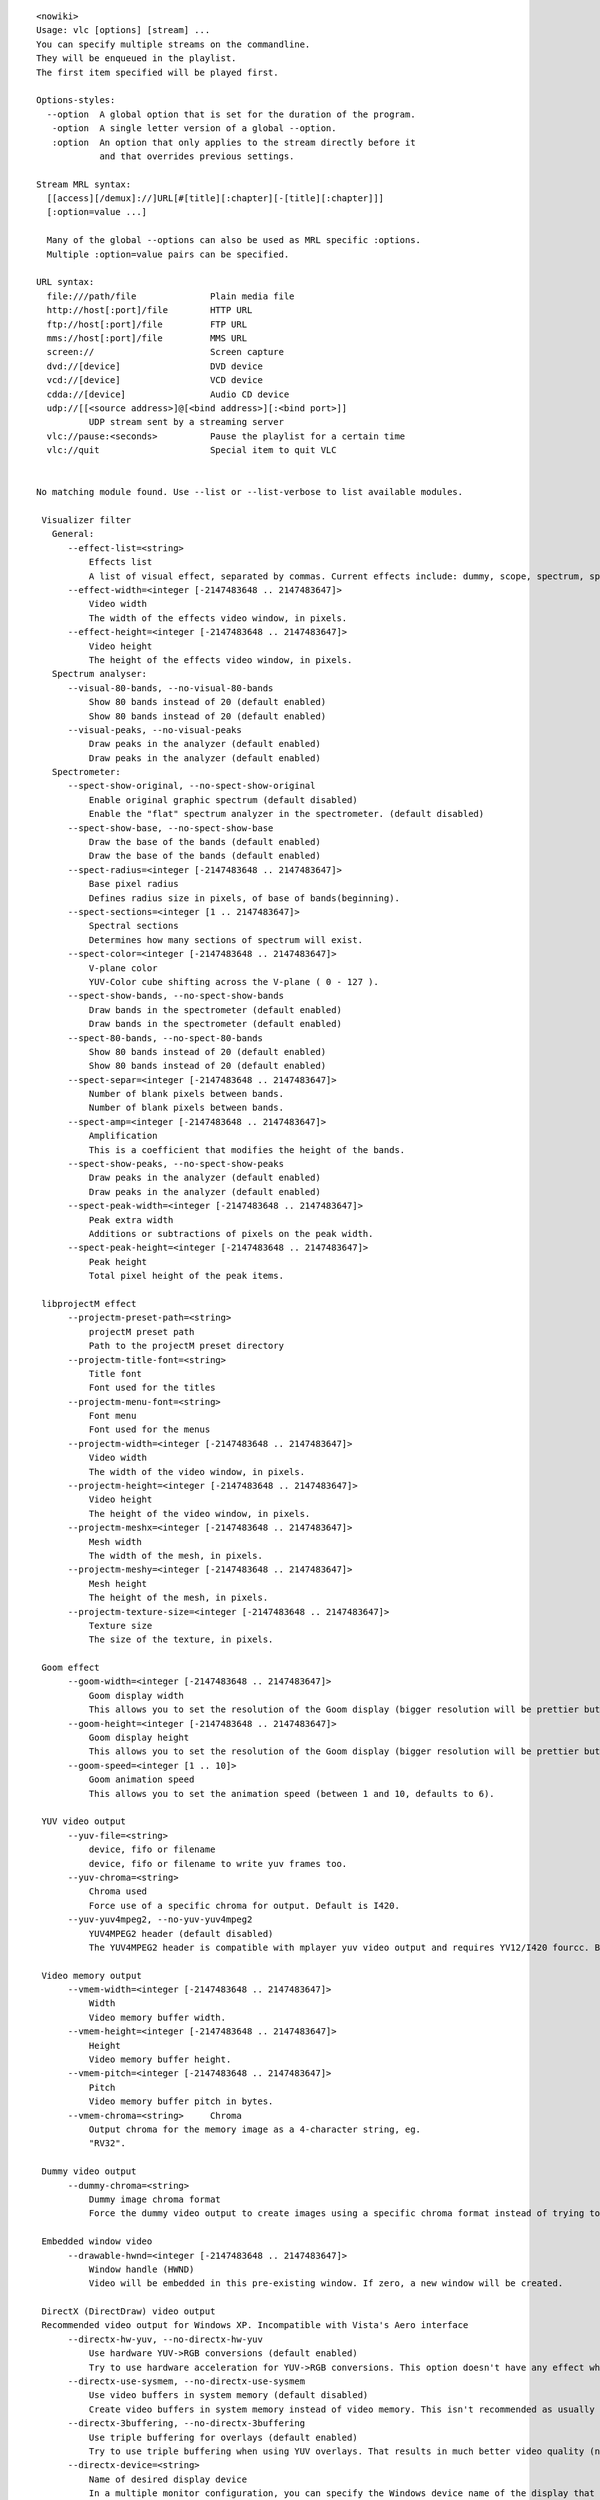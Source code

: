 .. raw:: mediawiki

   {{WindowsCLI}}

::

   <nowiki>
   Usage: vlc [options] [stream] ...
   You can specify multiple streams on the commandline.
   They will be enqueued in the playlist.
   The first item specified will be played first.

   Options-styles:
     --option  A global option that is set for the duration of the program.
      -option  A single letter version of a global --option.
      :option  An option that only applies to the stream directly before it
               and that overrides previous settings.

   Stream MRL syntax:
     [[access][/demux]://]URL[#[title][:chapter][-[title][:chapter]]]
     [:option=value ...]

     Many of the global --options can also be used as MRL specific :options.
     Multiple :option=value pairs can be specified.

   URL syntax:
     file:///path/file              Plain media file
     http://host[:port]/file        HTTP URL
     ftp://host[:port]/file         FTP URL
     mms://host[:port]/file         MMS URL
     screen://                      Screen capture
     dvd://[device]                 DVD device
     vcd://[device]                 VCD device
     cdda://[device]                Audio CD device
     udp://[[<source address>]@[<bind address>][:<bind port>]]
             UDP stream sent by a streaming server
     vlc://pause:<seconds>          Pause the playlist for a certain time
     vlc://quit                     Special item to quit VLC


   No matching module found. Use --list or --list-verbose to list available modules.

    Visualizer filter
      General:
         --effect-list=<string>
             Effects list
             A list of visual effect, separated by commas. Current effects include: dummy, scope, spectrum, spectrometer and vuMeter.
         --effect-width=<integer [-2147483648 .. 2147483647]>
             Video width
             The width of the effects video window, in pixels.
         --effect-height=<integer [-2147483648 .. 2147483647]>
             Video height
             The height of the effects video window, in pixels.
      Spectrum analyser:
         --visual-80-bands, --no-visual-80-bands
             Show 80 bands instead of 20 (default enabled)
             Show 80 bands instead of 20 (default enabled)
         --visual-peaks, --no-visual-peaks
             Draw peaks in the analyzer (default enabled)
             Draw peaks in the analyzer (default enabled)
      Spectrometer:
         --spect-show-original, --no-spect-show-original
             Enable original graphic spectrum (default disabled)
             Enable the "flat" spectrum analyzer in the spectrometer. (default disabled)
         --spect-show-base, --no-spect-show-base
             Draw the base of the bands (default enabled)
             Draw the base of the bands (default enabled)
         --spect-radius=<integer [-2147483648 .. 2147483647]>
             Base pixel radius
             Defines radius size in pixels, of base of bands(beginning).
         --spect-sections=<integer [1 .. 2147483647]>
             Spectral sections
             Determines how many sections of spectrum will exist.
         --spect-color=<integer [-2147483648 .. 2147483647]>
             V-plane color
             YUV-Color cube shifting across the V-plane ( 0 - 127 ).
         --spect-show-bands, --no-spect-show-bands
             Draw bands in the spectrometer (default enabled)
             Draw bands in the spectrometer (default enabled)
         --spect-80-bands, --no-spect-80-bands
             Show 80 bands instead of 20 (default enabled)
             Show 80 bands instead of 20 (default enabled)
         --spect-separ=<integer [-2147483648 .. 2147483647]>
             Number of blank pixels between bands.
             Number of blank pixels between bands.
         --spect-amp=<integer [-2147483648 .. 2147483647]>
             Amplification
             This is a coefficient that modifies the height of the bands.
         --spect-show-peaks, --no-spect-show-peaks
             Draw peaks in the analyzer (default enabled)
             Draw peaks in the analyzer (default enabled)
         --spect-peak-width=<integer [-2147483648 .. 2147483647]>
             Peak extra width
             Additions or subtractions of pixels on the peak width.
         --spect-peak-height=<integer [-2147483648 .. 2147483647]>
             Peak height
             Total pixel height of the peak items.

    libprojectM effect
         --projectm-preset-path=<string>
             projectM preset path
             Path to the projectM preset directory
         --projectm-title-font=<string>
             Title font
             Font used for the titles
         --projectm-menu-font=<string>
             Font menu
             Font used for the menus
         --projectm-width=<integer [-2147483648 .. 2147483647]>
             Video width
             The width of the video window, in pixels.
         --projectm-height=<integer [-2147483648 .. 2147483647]>
             Video height
             The height of the video window, in pixels.
         --projectm-meshx=<integer [-2147483648 .. 2147483647]>
             Mesh width
             The width of the mesh, in pixels.
         --projectm-meshy=<integer [-2147483648 .. 2147483647]>
             Mesh height
             The height of the mesh, in pixels.
         --projectm-texture-size=<integer [-2147483648 .. 2147483647]>
             Texture size
             The size of the texture, in pixels.

    Goom effect
         --goom-width=<integer [-2147483648 .. 2147483647]>
             Goom display width
             This allows you to set the resolution of the Goom display (bigger resolution will be prettier but more CPU intensive).
         --goom-height=<integer [-2147483648 .. 2147483647]>
             Goom display height
             This allows you to set the resolution of the Goom display (bigger resolution will be prettier but more CPU intensive).
         --goom-speed=<integer [1 .. 10]>
             Goom animation speed
             This allows you to set the animation speed (between 1 and 10, defaults to 6).

    YUV video output
         --yuv-file=<string>
             device, fifo or filename
             device, fifo or filename to write yuv frames too.
         --yuv-chroma=<string>
             Chroma used
             Force use of a specific chroma for output. Default is I420.
         --yuv-yuv4mpeg2, --no-yuv-yuv4mpeg2
             YUV4MPEG2 header (default disabled)
             The YUV4MPEG2 header is compatible with mplayer yuv video output and requires YV12/I420 fourcc. By default vlc writes the fourcc of the picture frame into the output destination. (default disabled)

    Video memory output
         --vmem-width=<integer [-2147483648 .. 2147483647]>
             Width
             Video memory buffer width.
         --vmem-height=<integer [-2147483648 .. 2147483647]>
             Height
             Video memory buffer height.
         --vmem-pitch=<integer [-2147483648 .. 2147483647]>
             Pitch
             Video memory buffer pitch in bytes.
         --vmem-chroma=<string>     Chroma
             Output chroma for the memory image as a 4-character string, eg.
             "RV32".

    Dummy video output
         --dummy-chroma=<string>
             Dummy image chroma format
             Force the dummy video output to create images using a specific chroma format instead of trying to improve performances by using the most efficient one.

    Embedded window video
         --drawable-hwnd=<integer [-2147483648 .. 2147483647]>
             Window handle (HWND)
             Video will be embedded in this pre-existing window. If zero, a new window will be created.

    DirectX (DirectDraw) video output
    Recommended video output for Windows XP. Incompatible with Vista's Aero interface
         --directx-hw-yuv, --no-directx-hw-yuv
             Use hardware YUV->RGB conversions (default enabled)
             Try to use hardware acceleration for YUV->RGB conversions. This option doesn't have any effect when using overlays. (default enabled)
         --directx-use-sysmem, --no-directx-use-sysmem
             Use video buffers in system memory (default disabled)
             Create video buffers in system memory instead of video memory. This isn't recommended as usually using video memory allows benefiting from more hardware acceleration (like rescaling or YUV->RGB conversions). This option doesn't have any effect when using overlays. (default disabled)
         --directx-3buffering, --no-directx-3buffering
             Use triple buffering for overlays (default enabled)
             Try to use triple buffering when using YUV overlays. That results in much better video quality (no flickering). (default enabled)
         --directx-device=<string>
             Name of desired display device
             In a multiple monitor configuration, you can specify the Windows device name of the display that you want the video window to open on. For example, "\\.\DISPLAY1" or "\\.\DISPLAY2".

    Direct3D video output
    Recommended video output for Windows Vista and later versions
         --direct3d-hw-blending, --no-direct3d-hw-blending
             Use hardware blending support (default enabled)
             Try to use hardware acceleration for subtitle/OSD blending. (default enabled)

    Wall video filter
         --wall-cols=<integer [1 .. 15]>
             Number of columns
             Number of horizontal windows in which to split the video.
         --wall-rows=<integer [1 .. 15]>
             Number of rows
             Number of vertical windows in which to split the video.
         --wall-active=<string>
             Active windows
             Comma-separated list of active windows, defaults to all
         --wall-element-aspect=<string>
             Element aspect ratio
             Aspect ratio of the individual displays building the wall.

    Video transformation filter
    Rotate or flip the video
         --transform-type={90,180,270,hflip,vflip,transpose,antitranspose}
             Transform type
             Transform type

    Video scaling filter
         --swscale-mode={0 (Fast bilinear), 1 (Bilinear), 2 (Bicubic (good quality)), 3 (Experimental), 4 (Nearest neighbour (bad quality)), 5 (Area), 6 (Luma bicubic / chroma bilinear), 7 (Gauss), 8 (SincR), 9 (Lanczos), 10 (Bicubic spline)}
             Scaling mode
             Scaling mode to use.

    Subtitle delay
    Change subtitle delay
         --subsdelay-mode={0 (Absolute delay), 1 (Relative to source delay), 2 (Relative to source content)}
             Delay calculation mode
             Absolute delay - add absolute delay to each subtitle. Relative to source delay - multiply subtitle delay. Relative to source content - determine subtitle delay from its content (text).
         --subsdelay-factor=<float [0.000000 .. 20.000000]>
             Calculation factor
             Calculation factor. In Absolute delay mode the factor represents seconds.
         --subsdelay-overlap=<integer [1 .. 4]>
             Maximum overlapping subtitles
             Maximum number of subtitles allowed at the same time.
         --subsdelay-min-alpha=<integer [0 .. 255]>
             Minimum alpha value
             Alpha value of the earliest subtitle, where 0 is fully transparent and 255 is fully opaque.
      Overlap fix:
         --subsdelay-min-stops=<integer [-2147483648 .. 2147483647]>
             Interval between two disappearances
             Minimum time (in milliseconds) that subtitle should stay after its predecessor has disappeared (subtitle delay will be extended to meet this requirement).
         --subsdelay-min-start-stop=<integer [-2147483648 .. 2147483647]>
             Interval between appearance and disappearance
             Minimum time (in milliseconds) that subtitle should stay after newer subtitle has appeared (earlier subtitle delay will be shortened to avoid the overlap).
         --subsdelay-min-stop-start=<integer [-2147483648 .. 2147483647]>
             Interval between disappearance and appearance
             Minimum time (in milliseconds) between subtitle disappearance and newer subtitle appearance (earlier subtitle delay will be extended to fill the gap).

    Sharpen video filter
    Augment contrast between contours.
         --sharpen-sigma=<float [0.000000 .. 2.000000]>
             Sharpen strength (0-2)
             Set the Sharpen strength, between 0 and 2. Defaults to 0.05.

    Sepia video filter
    Gives video a warmer tone by applying sepia effect
         --sepia-intensity=<integer [0 .. 255]>
             Sepia intensity
             Intensity of sepia effect

    Scene video filter
    Send your video to picture files
         --scene-format=<string>    Image format
             Format of the output images (png, jpeg, ...).
         --scene-width=<integer [-2147483648 .. 2147483647]>
             Image width
             You can enforce the image width. By default (-1) VLC will adapt to the video characteristics.
         --scene-height=<integer [-2147483648 .. 2147483647]>
             Image height
             You can enforce the image height. By default (-1) VLC will adapt to the video characteristics.
         --scene-prefix=<string>    Filename prefix
             Prefix of the output images filenames. Output filenames will have the
             "prefixNUMBER.format" form if replace is not true.
         --scene-path=<string>      Directory path prefix
             Directory path where images files should be saved. If not set, then
             images will be automatically saved in users homedir.
         --scene-replace, --no-scene-replace
             Always write to the same file (default disabled)
             Always write to the same file instead of creating one file per image. In this case, the number is not appended to the filename. (default disabled)
         --scene-ratio=<integer [1 .. 2147483647]>
             Recording ratio
             Ratio of images to record. 3 means that one image out of three is recorded.

    RSS and Atom feed display
    Display a RSS or ATOM Feed on your video
         --rss-urls=<string>
             Feed URLs
             RSS/Atom feed '|' (pipe) separated URLs.
      Position:
         --rss-x=<integer [-2147483648 .. 2147483647]>
             X offset
             X offset, from the left screen edge.
         --rss-y=<integer [-2147483648 .. 2147483647]>
             Y offset
             Y offset, down from the top.
         --rss-position={0 (Center), 1 (Left), 2 (Right), 4 (Top), 8 (Bottom), 5 (Top-Left), 6 (Top-Right), 9 (Bottom-Left), 10 (Bottom-Right)}
             Text position
             You can enforce the text position on the video (0=center, 1=left, 2=right, 4=top, 8=bottom; you can also use combinations of these values, eg 6 = top-right).
      Font:
         --rss-opacity=<integer [0 .. 255]>
             Opacity
             Opacity (inverse of transparency) of overlay text. 0 = transparent, 255 = totally opaque.
         --rss-color={-268435456 (Default), 0 (Black), 8421504 (Gray), 12632256 (Silver), 16777215 (White), 8388608 (Maroon), 16711680 (Red), 16711935 (Fuchsia), 16776960 (Yellow), 8421376 (Olive), 32768 (Green), 32896 (Teal), 65280 (Lime), 8388736 (Purple), 128 (Navy), 255 (Blue), 65535 (Aqua)}
             Color
             Color of the text that will be rendered on the video. This must be an hexadecimal (like HTML colors). The first two chars are for red, then green, then blue. #000000 = black, #FF0000 = red, #00FF00 = green, #FFFF00 = yellow (red + green), #FFFFFF = white
         --rss-size=<integer [-1 .. 4096]>
             Font size, pixels
             Font size, in pixels. Default is -1 (use default font size).
      Misc:
         --rss-speed=<integer [-2147483648 .. 2147483647]>
             Speed of feeds
             Speed of the RSS/Atom feeds in microseconds (bigger is slower).
         --rss-length=<integer [-2147483648 .. 2147483647]>
             Max length
             Maximum number of characters displayed on the screen.
         --rss-ttl=<integer [-2147483648 .. 2147483647]>
             Refresh time
             Number of seconds between each forced refresh of the feeds. 0 means that the feeds are never updated.
         --rss-images, --no-rss-images
             Feed images (default enabled)
             Display feed images if available. (default enabled)
         --rss-title={-1 (Default), 0 (Don't show), 1 (Always visible), 2 (Scroll with feed)}
             Title display mode
             Title display mode. Default is 0 (hidden) if the feed has an image and feed images are enabled, 1 otherwise.

    Rotate video filter
         --rotate-angle=<float>
             Angle in degrees
             Angle in degrees (0 to 359)
         --rotate-use-motion, --no-rotate-use-motion
             Use motion sensors (default disabled)
             Use HDAPS, AMS, APPLESMC or UNIMOTION motion sensors to rotate the video (default disabled)

    Remote-OSD over VNC
         --rmtosd-host=<string>
             VNC Host
             VNC hostname or IP address.
         --rmtosd-port=<integer [1 .. 65535]>
             VNC Port
             VNC port number.
         --rmtosd-password=<string>
             VNC Password
             VNC password.
         --rmtosd-update=<integer [200 .. 300]>
             VNC poll interval
             In this interval an update from VNC is requested, default every 300 ms. 
         --rmtosd-vnc-polling, --no-rmtosd-vnc-polling
             VNC polling (default disabled)
             Activate VNC polling. Do NOT activate for use as VDR ffnetdev client. (default disabled)
         --rmtosd-mouse-events, --no-rmtosd-mouse-events
             Mouse events (default disabled)
             Send mouse events to VNC host. Not needed for use as VDR ffnetdev client. (default disabled)
         --rmtosd-key-events, --no-rmtosd-key-events
             Key events (default disabled)
             Send key events to VNC host. (default disabled)
         --rmtosd-alpha=<integer [0 .. 255]>
             Alpha transparency value (default 255)
             The transparency of the OSD VNC can be changed by giving a value between 0 and 255. A lower value specifies more transparency a higher means less transparency. The default is being not transparent (value 255) the minimum is fully transparent (value 0).

    Puzzle interactive game video filter
         --puzzle-rows=<integer [2 .. 16]>
             Number of puzzle rows
             Number of puzzle rows
         --puzzle-cols=<integer [2 .. 16]>
             Number of puzzle columns
             Number of puzzle columns
         --puzzle-border=<integer [0 .. 40]>
             Border
             Unshuffled Border width.
         --puzzle-preview, --no-puzzle-preview
             Small preview (default disabled)
             Show small preview. (default disabled)
         --puzzle-preview-size=<integer [0 .. 100]>
             Small preview size
             Show small preview size (percent of source).
         --puzzle-shape-size=<integer [0 .. 100]>
             Piece edge shape size
             Size of the curve along the piece's edge
         --puzzle-auto-shuffle=<integer [0 .. 30000]>
             Auto shuffle
             Auto shuffle delay during game
         --puzzle-auto-solve=<integer [0 .. 30000]>
             Auto solve
             Auto solve delay during game
         --puzzle-rotation={0 (0), 1 (0/180), 2 (0/90/180/270), 3 (0/90/180/270/mirror)}
             Rotation
             Rotation parameter: none;180;90-270;mirror
         --puzzle-mode={0 (jigsaw puzzle), 1 (sliding puzzle), 2 (swap puzzle), 3 (exchange puzzle)}
             Game mode
             Select game mode variation from jigsaw puzzle to sliding puzzle.

    Video post processing filter
         --postproc-q=<integer [0 .. 6]>
             Post processing quality
             Quality of post processing. Valid range is 0 (disabled) to 6 (highest)
             Higher levels require more CPU power, but produce higher quality pictures.
             With default filter chain, the values map to the following filters:
             1: hb, 2-4: hb+vb, 5-6: hb+vb+dr
         --postproc-name=<string>
             FFmpeg post processing filter chains
             FFmpeg post processing filter chains

    Posterize video filter
    Posterize video by lowering the number of colors
         --posterize-level=<integer [2 .. 256]>
             Posterize level
             Posterize level (number of colors is cube of this value)

    Panoramix: wall with overlap video filter
    Split the video in multiple windows to display on a wall of screens
         --panoramix-cols=<integer [-1 .. 15]>
             Number of columns
             Select the number of horizontal video windows in which to split the video
         --panoramix-rows=<integer [-1 .. 15]>
             Number of rows
             Select the number of vertical video windows in which to split the video
         --panoramix-bz-length=<integer [0 .. 100]>
             length of the overlapping area (in %)
             Select in percent the length of the blended zone
         --panoramix-bz-height=<integer [0 .. 100]>
             height of the overlapping area (in %)
             Select in percent the height of the blended zone (case of 2x2 wall)
         --panoramix-attenuate, --no-panoramix-attenuate
             Attenuation (default enabled)
             Check this option if you want attenuate blended zone by this plug-in (if option is unchecked, attenuate is made by opengl) (default enabled)
         --panoramix-bz-begin=<integer [0 .. 100]>
             Attenuation, begin (in %)
             Select in percent the Lagrange coefficient of the beginning blended zone
         --panoramix-bz-middle=<integer [0 .. 100]>
             Attenuation, middle (in %)
             Select in percent the Lagrange coefficient of the middle of blended zone
         --panoramix-bz-end=<integer [0 .. 100]>
             Attenuation, end (in %)
             Select in percent the Lagrange coefficient of the end of blended zone
         --panoramix-bz-middle-pos=<integer [1 .. 99]>
             middle position (in %)
             Select in percent (50 is center) the position of the middle point (Lagrange) of blended zone
         --panoramix-bz-gamma-red=<float [0.000000 .. 5.000000]>
             Gamma (Red) correction
             Select the gamma for the correction of blended zone (Red or Y component)
         --panoramix-bz-gamma-green=<float [0.000000 .. 5.000000]>
             Gamma (Green) correction
             Select the gamma for the correction of blended zone (Green or U component)
         --panoramix-bz-gamma-blue=<float [0.000000 .. 5.000000]>
             Gamma (Blue) correction
             Select the gamma for the correction of blended zone (Blue or V component)
         --panoramix-bz-blackcrush-red=<integer [0 .. 255]>
             Black Crush for Red
             Select the Black Crush of blended zone (Red or Y component)
         --panoramix-bz-blackcrush-green=<integer [0 .. 255]>
             Black Crush for Green
             Select the Black Crush of blended zone (Green or U component)
         --panoramix-bz-blackcrush-blue=<integer [0 .. 255]>
             Black Crush for Blue
             Select the Black Crush of blended zone (Blue or V component)
         --panoramix-bz-whitecrush-red=<integer [0 .. 255]>
             White Crush for Red
             Select the White Crush of blended zone (Red or Y component)
         --panoramix-bz-whitecrush-green=<integer [0 .. 255]>
             White Crush for Green
             Select the White Crush of blended zone (Green or U component)
         --panoramix-bz-whitecrush-blue=<integer [0 .. 255]>
             White Crush for Blue
             Select the White Crush of blended zone (Blue or V component)
         --panoramix-bz-blacklevel-red=<integer [0 .. 255]>
             Black Level for Red
             Select the Black Level of blended zone (Red or Y component)
         --panoramix-bz-blacklevel-green=<integer [0 .. 255]>
             Black Level for Green
             Select the Black Level of blended zone (Green or U component)
         --panoramix-bz-blacklevel-blue=<integer [0 .. 255]>
             Black Level for Blue
             Select the Black Level of blended zone (Blue or V component)
         --panoramix-bz-whitelevel-red=<integer [0 .. 255]>
             White Level for Red
             Select the White Level of blended zone (Red or Y component)
         --panoramix-bz-whitelevel-green=<integer [0 .. 255]>
             White Level for Green
             Select the White Level of blended zone (Green or U component)
         --panoramix-bz-whitelevel-blue=<integer [0 .. 255]>
             White Level for Blue
             Select the White Level of blended zone (Blue or V component)
         --panoramix-active=<string>
             Active windows
             Comma-separated list of active windows, defaults to all

    Motion blur filter
         --blur-factor=<integer [1 .. 127]>
             Blur factor (1-127)
             The degree of blurring from 1 to 127.

    Mosaic video sub source
         --mosaic-alpha=<integer [0 .. 255]>
             Transparency
             Transparency of the mosaic foreground pictures. 0 means transparent, 255 opaque (default).
         --mosaic-height=<integer [-2147483648 .. 2147483647]>
             Height
             Total height of the mosaic, in pixels.
         --mosaic-width=<integer [-2147483648 .. 2147483647]>
             Width
             Total width of the mosaic, in pixels.
         --mosaic-align={0 (Center), 1 (Left), 2 (Right), 4 (Top), 8 (Bottom), 5 (Top-Left), 6 (Top-Right), 9 (Bottom-Left), 10 (Bottom-Right)}
             Mosaic alignment
             You can enforce the mosaic alignment on the video (0=center, 1=left, 2=right, 4=top, 8=bottom, you can also use combinations of these values, eg 6 = top-right).
         --mosaic-xoffset=<integer [-2147483648 .. 2147483647]>
             Top left corner X coordinate
             X Coordinate of the top-left corner of the mosaic.
         --mosaic-yoffset=<integer [-2147483648 .. 2147483647]>
             Top left corner Y coordinate
             Y Coordinate of the top-left corner of the mosaic.
         --mosaic-borderw=<integer [-2147483648 .. 2147483647]>
             Border width
             Width in pixels of the border between miniatures.
         --mosaic-borderh=<integer [-2147483648 .. 2147483647]>
             Border height
             Height in pixels of the border between miniatures.
         --mosaic-position={0 (auto), 1 (fixed), 2 (offsets)}
             Positioning method
             Positioning method for the mosaic. auto: automatically choose the best number of rows and columns. fixed: use the user-defined number of rows and columns. offsets: use the user-defined offsets for each image.
         --mosaic-rows=<integer [-2147483648 .. 2147483647]>
             Number of rows
             Number of image rows in the mosaic (only used if positioning method is set to "fixed").
         --mosaic-cols=<integer [-2147483648 .. 2147483647]>
             Number of columns
             Number of image columns in the mosaic (only used if positioning method is set to "fixed".
         --mosaic-keep-aspect-ratio, --no-mosaic-keep-aspect-ratio
             Keep aspect ratio (default disabled)
             Keep the original aspect ratio when resizing mosaic elements. (default disabled)
         --mosaic-keep-picture, --no-mosaic-keep-picture
             Keep original size (default disabled)
             Keep the original size of mosaic elements. (default disabled)
         --mosaic-order=<string>
             Elements order
             You can enforce the order of the elements on the mosaic. You must give a comma-separated list of picture ID(s).These IDs are assigned in the "mosaic-bridge" module.
         --mosaic-offsets=<string>
             Offsets in order
             You can enforce the (x,y) offsets of the elements on the mosaic (only used if positioning method is set to "offsets"). You must give a comma-separated list of coordinates (eg: 10,10,150,10).
         --mosaic-delay=<integer [-2147483648 .. 2147483647]>
             Delay
             Pictures coming from the mosaic elements will be delayed according to this value (in milliseconds). For high values you will need to raise caching at input.

    Mirror video filter
    Splits video in two same parts, like in a mirror
         --mirror-split={0 (Vertical), 1 (Horizontal)}
             Mirror orientation
             Defines orientation of the mirror splitting. Can be vertical or horizontal.
         --mirror-direction={0 (Left to right/Top to bottom), 1 (Right to left/Bottom to top)}
             Direction
             Direction of the mirroring

    Marquee display
    Display text above the video
         --marq-marquee=<string>
             Text
             Marquee text to display. (Available format strings: Time related: %Y = year, %m = month, %d = day, %H = hour, %M = minute, %S = second, ... Meta data related: $a = artist, $b = album, $c = copyright, $d = description, $e = encoded by, $g = genre, $l = language, $n = track num, $p = now playing, $r = rating, $s = subtitles language, $t = title, $u = url, $A = date, $B = audio bitrate (in kb/s), $C = chapter,$D = duration, $F = full name with path, $I = title, $L = time left, $N = name, $O = audio language, $P = position (in %), $R = rate, $S = audio sample rate (in kHz), $T = time, $U = publisher, $V = volume, $_ = new line) 
         --marq-file=<string>
             Text file
             File to read the marquee text from.
      Position:
         --marq-x=<integer [-2147483648 .. 2147483647]>
             X offset
             X offset, from the left screen edge.
         --marq-y=<integer [-2147483648 .. 2147483647]>
             Y offset
             Y offset, down from the top.
         --marq-position={0 (Center), 1 (Left), 2 (Right), 4 (Top), 8 (Bottom), 5 (Top-Left), 6 (Top-Right), 9 (Bottom-Left), 10 (Bottom-Right)}
             Marquee position
             You can enforce the marquee position on the video (0=center, 1=left, 2=right, 4=top, 8=bottom, you can also use combinations of these values, eg 6 = top-right).
      Font:
         --marq-opacity=<integer [0 .. 255]>
             Opacity
             Opacity (inverse of transparency) of overlayed text. 0 = transparent, 255 = totally opaque. 
         --marq-color={-268435456 (Default), 0 (Black), 8421504 (Gray), 12632256 (Silver), 16777215 (White), 8388608 (Maroon), 16711680 (Red), 16711935 (Fuchsia), 16776960 (Yellow), 8421376 (Olive), 32768 (Green), 32896 (Teal), 65280 (Lime), 8388736 (Purple), 128 (Navy), 255 (Blue), 65535 (Aqua)}
             Color
             Color of the text that will be rendered on the video. This must be an hexadecimal (like HTML colors). The first two chars are for red, then green, then blue. #000000 = black, #FF0000 = red, #00FF00 = green, #FFFF00 = yellow (red + green), #FFFFFF = white
         --marq-size=<integer [-1 .. 4096]>
             Font size, pixels
             Font size, in pixels. Default is -1 (use default font size).
      Misc:
         --marq-timeout=<integer [-2147483648 .. 2147483647]>
             Timeout
             Number of milliseconds the marquee must remain displayed. Default value is 0 (remains forever).
         --marq-refresh=<integer [-2147483648 .. 2147483647]>
             Refresh period in ms
             Number of milliseconds between string updates. This is mainly useful when using meta data or time format string sequences.

    Logo sub source
    Use a local picture as logo on the video
         --logo-file=<string>
             Logo filenames
             Full path of the image files to use. Format is <image>[,<delay in ms>[,<alpha>]][;<image>[,<delay>[,<alpha>]]][;...]. If you only have one file, simply enter its filename.
         --logo-x=<integer [-2147483648 .. 2147483647]>
             X coordinate
             X coordinate of the logo. You can move the logo by left-clicking it.
         --logo-y=<integer [-2147483648 .. 2147483647]>
             Y coordinate
             Y coordinate of the logo. You can move the logo by left-clicking it.
         --logo-delay=<integer [-2147483648 .. 2147483647]>
             Logo individual image time in ms
             Individual image display time of 0 - 60000 ms.
         --logo-repeat=<integer [-2147483648 .. 2147483647]>
             Logo animation # of loops
             Number of loops for the logo animation.-1 = continuous, 0 = disabled
         --logo-opacity=<integer [0 .. 255]>
             Opacity of the logo
             Logo opacity value (from 0 for full transparency to 255 for full opacity).
         --logo-position={0 (Center), 1 (Left), 2 (Right), 4 (Top), 8 (Bottom), 5 (Top-Left), 6 (Top-Right), 9 (Bottom-Left), 10 (Bottom-Right)}
             Logo position
             Enforce the logo position on the video (0=center, 1=left, 2=right, 4=top, 8=bottom, you can also use combinations of these values, eg 6 = top-right).

    High Quality 3D Denoiser filter
         --hqdn3d-luma-spat=<float [0.000000 .. 254.000000]>
             Spatial luma strength (0-254)
             Spatial luma strength (default 4)
         --hqdn3d-chroma-spat=<float [0.000000 .. 254.000000]>
             Spatial chroma strength (0-254)
             Spatial chroma strength (default 3)
         --hqdn3d-luma-temp=<float [0.000000 .. 254.000000]>
             Temporal luma strength (0-254)
             Temporal luma strength (default 6)
         --hqdn3d-chroma-temp=<float [0.000000 .. 254.000000]>
             Temporal chroma strength (0-254)
             Temporal chroma strength (default 4.5)

    Grain video filter
    Adds filtered gaussian noise
         --grain-variance=<float [0.000000 .. 10.000000]>
             Variance
             Variance of the gaussian noise
         --grain-period-min=<integer [1 .. 64]>
             Minimal period
             Minimal period of the noise grain in pixel
         --grain-period-max=<integer [1 .. 64]>
             Maximal period
             Maximal period of the noise grain in pixel

    Gradient video filter
    Apply color gradient or edge detection effects
         --gradient-mode={gradient,edge,hough}
             Distort mode
             Distort mode, one of "gradient", "edge" and "hough".
         --gradient-type=<integer [0 .. 1]>
             Gradient image type
             Gradient image type (0 or 1). 0 will turn the image to white while 1 will keep colors.
         --gradient-cartoon, --no-gradient-cartoon
             Apply cartoon effect (default enabled)
             Apply cartoon effect. It is only used by "gradient" and "edge". (default enabled)

    Gradfun video filter
    Debanding algorithm
         --gradfun-radius=<integer [4 .. 32]>
             Radius
             Radius in pixels
         --gradfun-strength=<float [0.510000 .. 255.000000]>
             Strength
             Strength used to modify the value of a pixel

    Gaussian blur video filter
    Add a blurring effect
         --gaussianblur-sigma=<float>
             Gaussian's std deviation
             Gaussian's standard deviation. The blurring will take into account pixels up to 3*sigma away in any direction.

    Extract RGB component video filter
         --extract-component={16711680 (Red), 65280 (Green), 255 (Blue)}
             RGB component to extract
             RGB component to extract. 0 for Red, 1 for Green and 2 for Blue.

    Erase video filter
    Remove zones of the video using a picture as mask
         --erase-mask=<string>
             Image mask
             Image mask. Pixels with an alpha value greater than 50% will be erased.
         --erase-x=<integer [-2147483648 .. 2147483647]>
             X coordinate
             X coordinate of the mask.
         --erase-y=<integer [-2147483648 .. 2147483647]>
             Y coordinate
             Y coordinate of the mask.

    Deinterlacing video filter
         --sout-deinterlace-mode={discard,blend,mean,bob,linear,x,yadif,yadif2x,phosphor,ivtc}
             Streaming deinterlace mode
             Deinterlace method to use for streaming.
         --sout-deinterlace-phosphor-chroma={1 (Latest), 2 (AltLine), 3 (Blend), 4 (Upconvert)}
             Phosphor chroma mode for 4:2:0 input
             Choose handling for colours in those output frames that fall across input frame boundaries. 
              - Latest: take chroma from new (bright) field only. Good for interlaced input, such as videos from a camcorder.
              - AltLine: take chroma line 1 from top field, line 2 from bottom field, etc. Default, good for NTSC telecined input (anime DVDs, etc.). 
              - Blend: average input field chromas. May distort the colours of the new (bright) field, too. 
              - Upconvert: output in 4:2:2 format (independent chroma for each field). Best simulation, but requires more CPU and memory bandwidth.
         --sout-deinterlace-phosphor-dimmer={1 (Off), 2 (Low), 3 (Medium), 4 (High)}
             Phosphor old field dimmer strength
             This controls the strength of the darkening filter that simulates CRT TV phosphor light decay for the old field in the Phosphor framerate doubler. Default: Low.

    Video scaling filter
      Crop:
         --croppadd-croptop=<integer [0 .. 2147483647]>
             Pixels to crop from top
             Number of pixels to crop from the top of the image.
         --croppadd-cropbottom=<integer [0 .. 2147483647]>
             Pixels to crop from bottom
             Number of pixels to crop from the bottom of the image.
         --croppadd-cropleft=<integer [0 .. 2147483647]>
             Pixels to crop from left
             Number of pixels to crop from the left of the image.
         --croppadd-cropright=<integer [0 .. 2147483647]>
             Pixels to crop from right
             Number of pixels to crop from the right of the image.
      Padd:
         --croppadd-paddtop=<integer [0 .. 2147483647]>
             Pixels to padd to top
             Number of pixels to padd to the top of the image after cropping.
         --croppadd-paddbottom=<integer [0 .. 2147483647]>
             Pixels to padd to bottom
             Number of pixels to padd to the bottom of the image after cropping.
         --croppadd-paddleft=<integer [0 .. 2147483647]>
             Pixels to padd to left
             Number of pixels to padd to the left of the image after cropping.
         --croppadd-paddright=<integer [0 .. 2147483647]>
             Pixels to padd to right
             Number of pixels to padd to the right of the image after cropping.

    Color threshold filter
    Select one color in the video
         --colorthres-color={16711680 (Red), 16711935 (Fuchsia), 16776960 (Yellow), 65280 (Lime), 255 (Blue), 65535 (Aqua)}
             Color
             Colors similar to this will be kept, others will be grayscaled. This must be an hexadecimal (like HTML colors). The first two chars are for red, then green, then blue. #000000 = black, #FF0000 = red, #00FF00 = green, #FFFF00 = yellow (red + green), #FFFFFF = white
         --colorthres-saturationthres=<integer [-2147483648 .. 2147483647]>
             Saturation threshold
              
         --colorthres-similaritythres=<integer [-2147483648 .. 2147483647]>
             Similarity threshold
              

    Clone video filter
    Duplicate your video to multiple windows and/or video output modules
         --clone-count=<integer [-2147483648 .. 2147483647]>
             Number of clones
             Number of video windows in which to clone the video.
         --clone-vout-list=<string>
             Video output modules
             You can use specific video output modules for the clones. Use a comma-separated list of modules.

    Canvas video filter
    Automatically resize and pad a video
         --canvas-width=<integer [0 .. 2147483647]>
             Output width
             Output (canvas) image width
         --canvas-height=<integer [0 .. 2147483647]>
             Output height
             Output (canvas) image height
         --canvas-aspect=<string>
             Output picture aspect ratio
             Set the canvas' picture aspect ratio. If omitted, the canvas is assumed to have the same SAR as the input.
         --canvas-padd, --no-canvas-padd
             Pad video (default enabled)
             If enabled, video will be padded to fit in canvas after scaling. Otherwise, video will be cropped to fix in canvas after scaling. (default enabled)

    Bluescreen video filter
    This effect, also known as "greenscreen" or "chroma key" blends the "blue parts" of the foreground image of the mosaic on the background (like weather forecasts). You can choose the "key" color for blending (blue by default).
         --bluescreen-u=<integer [0 .. 255]>
             Bluescreen U value
             "U" value for the bluescreen key color (in YUV values). From 0 to 255. Defaults to 120 for blue.
         --bluescreen-v=<integer [0 .. 255]>
             Bluescreen V value
             "V" value for the bluescreen key color (in YUV values). From 0 to 255. Defaults to 90 for blue.
         --bluescreen-ut=<integer [0 .. 255]>
             Bluescreen U tolerance
             Tolerance of the bluescreen blender on color variations for the U plane. A value between 10 and 20 seems sensible.
         --bluescreen-vt=<integer [0 .. 255]>
             Bluescreen V tolerance
             Tolerance of the bluescreen blender on color variations for the V plane. A value between 10 and 20 seems sensible.

    Blending benchmark filter
      Benchmarking:
         --blendbench-loops=<integer [-2147483648 .. 2147483647]>
             Number of time to blend
             The number of time the blend will be performed
         --blendbench-alpha=<integer [0 .. 255]>
             Alpha of the blended image
             Alpha with which the blend image is blended
      Base image:
         --blendbench-base-image=<string>
             Image to be blended onto
             The image which will be used to blend onto
         --blendbench-base-chroma=<string>
             Chroma for the base image
             Chroma which the base image will be loaded in
      Blend image:
         --blendbench-blend-image=<string>
             Image which will be blended
             The image blended onto the base image
         --blendbench-blend-chroma=<string>
             Chroma for the blend image
             Chroma which the blend image will be loaded in

    Ball video filter
    Augmented reality ball game
         --ball-color={red,green,blue,white}
             Ball color
             Ball color
         --ball-speed=<integer [1 .. 15]>
             Ball speed
             Set ball speed, the displacement value in number of pixels by frame.
         --ball-size=<integer [5 .. 30]>
             Ball size
             Set ball size giving its radius in number of pixels
         --ball-gradient-threshold=<integer [1 .. 200]>
             Gradient threshold
             Set gradient threshold for edge computation.
         --ball-edge-visible, --no-ball-edge-visible
             Edge visible (default enabled)
             Set edge visibility. (default enabled)

    Audio Bar Graph Video sub source
         --audiobargraph_v-i_values=<string>
             Value of the audio channels levels
             Value of the audio level of each channels between 0 and 1. Each level should be separated with ':'.
         --audiobargraph_v-x=<integer [-2147483648 .. 2147483647]>
             X coordinate
             X coordinate of the bargraph.
         --audiobargraph_v-y=<integer [-2147483648 .. 2147483647]>
             Y coordinate
             Y coordinate of the bargraph.
         --audiobargraph_v-transparency=<integer [0 .. 255]>
             Transparency of the bargraph
             Bargraph transparency value (from 0 for full transparency to 255 for full opacity).
         --audiobargraph_v-position={0 (Center), 1 (Left), 2 (Right), 4 (Top), 8 (Bottom), 5 (Top-Left), 6 (Top-Right), 9 (Bottom-Left), 10 (Bottom-Right)}
             Bargraph position
             Enforce the bargraph position on the video (0=center, 1=left, 2=right, 4=top, 8=bottom, you can also use combinations of these values, eg 6 = top-right).
         --audiobargraph_v-alarm=<integer [-2147483648 .. 2147483647]>
             Alarm
             Signals a silence and displays and alert (0=no alarm, 1=alarm).
         --audiobargraph_v-barWidth=<integer [-2147483648 .. 2147483647]>
             Bar width in pixel (default : 10)
             Width in pixel of each bar in the BarGraph to be displayed (default : 10).

    AtmoLight Filter
    This module allows controlling an so called AtmoLight device connected to your computer.
             AtmoLight is the homegrown version of what Philips calls AmbiLight.
             If you need further information feel free to visit us at
             http://www.vdr-wiki.de/wiki/index.php/Atmo-plugin
             http://www.vdr-wiki.de/wiki/index.php/AtmoWin
             You can find there detailed descriptions on how to build it for yourself and where to get the required parts.
             You can also have a look at pictures and some movies showing such a device in live action.
             
      Choose Devicetype and Connection:
         --atmo-device={0 (AtmoWin Software), 1 (Classic AtmoLight), 2 (Quattro AtmoLight), 3 (DMX), 4 (MoMoLight), 5 (fnordlicht)}
             Device type
             Choose your preferred hardware from the list, or choose AtmoWin Software to delegate processing to the external process - with more options
         --atmo-serialdev=<string>
             Serial Port/Device
             Name of the serial port where the AtmoLight controller is attached to. On Windows usually something like COM1 or COM2. On Linux /dev/ttyS01 f.e.
         --atmo-atmowinexe=<string>
             Filename of AtmoWin*.exe
             if you want the AtmoLight control software to be launched by VLC, enter the complete path of AtmoWinA.exe here.
      Illuminate the room with this color on pause:
         --atmo-usepausecolor, --no-atmo-usepausecolor
             Color when paused (default disabled)
             Set the color to show if the user pauses the video. (Have light to get another beer?) (default disabled)
         --atmo-pcolor-red=<integer [0 .. 255]>
             Pause-Red
             Red component of the pause color
         --atmo-pcolor-green=<integer [0 .. 255]>
             Pause-Green
             Green component of the pause color
         --atmo-pcolor-blue=<integer [0 .. 255]>
             Pause-Blue
             Blue component of the pause color
         --atmo-fadesteps=<integer [1 .. 250]>
             Pause-Fadesteps
             Number of steps to change current color to pause color (each step takes 40ms)
      Illuminate the room with this color on shutdown:
         --atmo-ecolor-red=<integer [0 .. 255]>
             End-Red
             Red component of the shutdown color
         --atmo-ecolor-green=<integer [0 .. 255]>
             End-Green
             Green component of the shutdown color
         --atmo-ecolor-blue=<integer [0 .. 255]>
             End-Blue
             Blue component of the shutdown color
         --atmo-efadesteps=<integer [1 .. 250]>
             End-Fadesteps
             Number of steps to change current color to end color for dimming up the light in cinema style... (each step takes 40ms)
      DMX options:
         --atmo-dmx-channels=<integer [1 .. 64]>
             Count of AtmoLight channels
             How many AtmoLight channels, should be emulated with that DMX device
         --atmo-dmx-chbase=<string>
             DMX address for each channel
             Define here the DMX base address for each channel use , or ; to separate the values
      MoMoLight options:
         --atmo-momo-channels=<integer [3 .. 4]>
             Count of channels
             Depending on your MoMoLight hardware choose 3 or 4 channels
      fnordlicht options:
         --atmo-fnordlicht-amount=<integer [1 .. 254]>
             Count of fnordlicht's
             Depending on the amount your fnordlicht hardware choose 1 to 254 channels
      Zone Layout for the build-in Atmo:
         --atmo-zones-top=<integer [0 .. 16]>
             Number of zones on top
             Number of zones on the top of the screen
         --atmo-zones-bottom=<integer [0 .. 16]>
             Number of zones on bottom
             Number of zones on the bottom of the screen
         --atmo-zones-lr=<integer [0 .. 16]>
             Zones on left / right side
             Left and right side having always the same number of zones
         --atmo-zone-summary, --no-atmo-zone-summary
             Calculate a average zone (default disabled)
             It contains the average of all pixels in the sample image (only useful for single channel AtmoLight) (default disabled)
      Settings for the built-in Live Video Processor only:
         --atmo-edgeweightning=<integer [1 .. 30]>
             Edge weightning
             Increasing this value will result in color more depending on the border of the frame.
         --atmo-brightness=<integer [50 .. 300]>
             Brightness
             Overall brightness of your LED stripes
         --atmo-darknesslimit=<integer [0 .. 10]>
             Darkness limit
             Pixels with a saturation lower than this will be ignored. Should be greater than one for letterboxed videos.
         --atmo-huewinsize=<integer [0 .. 5]>
             Hue windowing
             Used for statistics.
         --atmo-satwinsize=<integer [0 .. 5]>
             Sat windowing
             Used for statistics.
         --atmo-filtermode={0 (No Filtering), 1 (Combined), 2 (Percent)}
             Output Color filter mode
             Defines the how the output color should be calculated based on previous color
         --atmo-meanlength=<integer [300 .. 5000]>
             Filter length (ms)
             Time it takes until a color is completely changed. This prevents flickering.
         --atmo-meanthreshold=<integer [1 .. 100]>
             Filter threshold
             How much a color has to be changed for an immediate color change.
         --atmo-percentnew=<integer [1 .. 100]>
             Filter smoothness (%)
             Filter Smoothness
         --atmo-framedelay=<integer [0 .. 200]>
             Frame delay (ms)
             Helps to get the video output and the light effects in sync. Values around 20ms should do the trick.
      Change channel assignment (fixes wrong wiring):
         --atmo-channel_0={-1 (disabled), 4 (Zone 4:summary), 3 (Zone 3:left), 1 (Zone 1:right), 0 (Zone 0:top), 2 (Zone 2:bottom)}
             Channel 0: summary
             Maps the hardware channel X to logical zone Y to fix wrong wiring :-)
         --atmo-channel_1={-1 (disabled), 4 (Zone 4:summary), 3 (Zone 3:left), 1 (Zone 1:right), 0 (Zone 0:top), 2 (Zone 2:bottom)}
             Channel 1: left
             Maps the hardware channel X to logical zone Y to fix wrong wiring :-)
         --atmo-channel_2={-1 (disabled), 4 (Zone 4:summary), 3 (Zone 3:left), 1 (Zone 1:right), 0 (Zone 0:top), 2 (Zone 2:bottom)}
             Channel 2: right
             Maps the hardware channel X to logical zone Y to fix wrong wiring :-)
         --atmo-channel_3={-1 (disabled), 4 (Zone 4:summary), 3 (Zone 3:left), 1 (Zone 1:right), 0 (Zone 0:top), 2 (Zone 2:bottom)}
             Channel 3: top
             Maps the hardware channel X to logical zone Y to fix wrong wiring :-)
         --atmo-channel_4={-1 (disabled), 4 (Zone 4:summary), 3 (Zone 3:left), 1 (Zone 1:right), 0 (Zone 0:top), 2 (Zone 2:bottom)}
             Channel 4: bottom
             Maps the hardware channel X to logical zone Y to fix wrong wiring :-)
         --atmo-channels=<string>
             Channel / Zone Assignment
             For devices with more than five channels / zones write down here for each channel the zone number to show and separate the values with ,  ; and use -1 to not use some channels. For the classic AtmoLight the sequence 4,3,1,0,2 would set the default channel/zone mapping. Having only two zones on top, and one zone on left and right and no summary zone the mapping for classic AtmoLight would be -1,3,2,1,0
      Adjust the white light to your LED stripes:
         --atmo-whiteadj, --no-atmo-whiteadj
             Use Software White adjust (default enabled)
             Should the buildin driver do a white adjust or your LED stripes? recommend. (default enabled)
         --atmo-white-red=<integer [0 .. 255]>
             White Red
             Red value of a pure white on your LED stripes.
         --atmo-white-green=<integer [0 .. 255]>
             White Green
             Green value of a pure white on your LED stripes.
         --atmo-white-blue=<integer [0 .. 255]>
             White Blue
             Blue value of a pure white on your LED stripes.
      Change gradients:
         --atmo-gradient_zone_0=<string>
             Zone 0: Top gradient
             Defines a small bitmap with 64x48 pixels, containing a grayscale gradient
         --atmo-gradient_zone_1=<string>
             Zone 1: Right gradient
             Defines a small bitmap with 64x48 pixels, containing a grayscale gradient
         --atmo-gradient_zone_2=<string>
             Zone 2: Bottom gradient
             Defines a small bitmap with 64x48 pixels, containing a grayscale gradient
         --atmo-gradient_zone_3=<string>
             Zone 3: Left gradient
             Defines a small bitmap with 64x48 pixels, containing a grayscale gradient
         --atmo-gradient_zone_4=<string>
             Zone 4: Summary gradient
             Defines a small bitmap with 64x48 pixels, containing a grayscale gradient
         --atmo-gradient_path=<string>
             Gradient bitmap searchpath
             Now preferred option to assign gradient bitmaps, put them as zone_0.bmp, zone_1.bmp etc. into one folder and set the foldername here
         --atmo-width=<integer [64 .. 512]>
             Extracted Image Width
             The width of the mini image for further processing (64 is default)
         --atmo-height=<integer [48 .. 384]>
             Extracted Image Height
             The height of the mini image for further processing (48 is default)
         --atmo-showdots, --no-atmo-showdots
             Mark analyzed pixels (default disabled)
             Makes the sample grid visible on screen as white pixels (default disabled)

    antiflicker video filter
         --antiflicker-window-size=<integer [0 .. 100]>
             Window size
             Number of frames (0 to 100)
         --antiflicker-softening-size=<integer [0 .. 31]>
             Softening value
             Number of frames consider for smoothening (0 to 30)

    Convert 3D picture to anaglyph image video filter
         --anaglyph-scheme={red-green,red-blue,red-cyan,trioscopic,magenta-cyan}
             Color scheme
             Define the glasses' color scheme

    Alpha mask video filter
    Use an image's alpha channel as a transparency mask.
         --alphamask-mask=<string>
             Transparency mask
             Alpha blending transparency mask. Uses a png alpha channel.

    Image properties filter
         --contrast=<float [0.000000 .. 2.000000]>
             Image contrast (0-2)
             Set the image contrast, between 0 and 2. Defaults to 1.
         --brightness=<float [0.000000 .. 2.000000]>
             Image brightness (0-2)
             Set the image brightness, between 0 and 2. Defaults to 1.
         --hue=<integer [0 .. 360]>
             Image hue (0-360)
             Set the image hue, between 0 and 360. Defaults to 0.
         --saturation=<float [0.000000 .. 3.000000]>
             Image saturation (0-3)
             Set the image saturation, between 0 and 3. Defaults to 1.
         --gamma=<float [0.010000 .. 10.000000]>
             Image gamma (0-10)
             Set the image gamma, between 0.01 and 10. Defaults to 1.
         --brightness-threshold, --no-brightness-threshold
             Brightness threshold (default disabled)
             When this mode is enabled, pixels will be shown as black or white. The threshold value will be the brightness defined below. (default disabled)

    Freetype2 font renderer
         --freetype-font=<string>
             Font
             Font family for the font you want to use
         --freetype-monofont=<string>
             Monospace Font
             Font family for the font you want to use
         --freetype-fontsize=<integer [0 .. 4096]>
             Font size in pixels
             This is the default size of the fonts that will be rendered on the video. If set to something different than 0 this option will override the relative font size.
         --freetype-rel-fontsize={20 (Smaller), 18 (Small), 16 (Normal), 12 (Large), 6 (Larger)}
             Relative font size
             This is the relative default size of the fonts that will be rendered on the video. If absolute font size is set, relative size will be overridden.
         --freetype-opacity=<integer [0 .. 255]>
             Text opacity
             The opacity (inverse of transparency) of the text that will be rendered on the video. 0 = transparent, 255 = totally opaque. 
         --freetype-color={0 (Black), 8421504 (Gray), 12632256 (Silver), 16777215 (White), 8388608 (Maroon), 16711680 (Red), 16711935 (Fuchsia), 16776960 (Yellow), 8421376 (Olive), 32768 (Green), 32896 (Teal), 65280 (Lime), 8388736 (Purple), 128 (Navy), 255 (Blue), 65535 (Aqua)}
             Text default color
             The color of the text that will be rendered on the video. This must be an hexadecimal (like HTML colors). The first two chars are for red, then green, then blue. #000000 = black, #FF0000 = red, #00FF00 = green, #FFFF00 = yellow (red + green), #FFFFFF = white
         --freetype-bold, --no-freetype-bold
             Force bold (default disabled)
         --freetype-background-opacity=<integer [0 .. 255]>
             Background opacity
         --freetype-background-color={0 (Black), 8421504 (Gray), 12632256 (Silver), 16777215 (White), 8388608 (Maroon), 16711680 (Red), 16711935 (Fuchsia), 16776960 (Yellow), 8421376 (Olive), 32768 (Green), 32896 (Teal), 65280 (Lime), 8388736 (Purple), 128 (Navy), 255 (Blue), 65535 (Aqua)}
             Background color
         --freetype-outline-opacity=<integer [0 .. 255]>
             Outline opacity
         --freetype-outline-color={0 (Black), 8421504 (Gray), 12632256 (Silver), 16777215 (White), 8388608 (Maroon), 16711680 (Red), 16711935 (Fuchsia), 16776960 (Yellow), 8421376 (Olive), 32768 (Green), 32896 (Teal), 65280 (Lime), 8388736 (Purple), 128 (Navy), 255 (Blue), 65535 (Aqua)}
             Outline color
         --freetype-outline-thickness={0 (None), 2 (Thin), 4 (Normal), 6 (Thick)}
             Outline thickness
         --freetype-shadow-opacity=<integer [0 .. 255]>
             Shadow opacity
         --freetype-shadow-color={0 (Black), 8421504 (Gray), 12632256 (Silver), 16777215 (White), 8388608 (Maroon), 16711680 (Red), 16711935 (Fuchsia), 16776960 (Yellow), 8421376 (Olive), 32768 (Green), 32896 (Teal), 65280 (Lime), 8388736 (Purple), 128 (Navy), 255 (Blue), 65535 (Aqua)}
             Shadow color
         --freetype-shadow-angle=<float [-360.000000 .. 360.000000]>
             Shadow angle
         --freetype-shadow-distance=<float [0.000000 .. 1.000000]>
             Shadow distance
         --freetype-yuvp, --no-freetype-yuvp
             Use YUVP renderer (default disabled)
             This renders the font using "paletized YUV". This option is only needed if you want to encode into DVB subtitles (default disabled)

    Transcode stream output
      Video:
         --sout-transcode-venc=<string>
             Video encoder
             This is the video encoder module that will be used (and its associated options).
         --sout-transcode-vcodec=<string>
             Destination video codec
             This is the video codec that will be used.
         --sout-transcode-vb=<integer [-2147483648 .. 2147483647]>
             Video bitrate
             Target bitrate of the transcoded video stream.
         --sout-transcode-scale=<float>
             Video scaling
             Scale factor to apply to the video while transcoding (eg: 0.25)
         --sout-transcode-fps=<float>
             Video frame-rate
             Target output frame rate for the video stream.
         --sout-transcode-hurry-up, --no-sout-transcode-hurry-up
             Hurry up (default disabled)
             The transcoder will drop frames if your CPU can't keep up with the encoding rate. (default disabled)
         --sout-transcode-deinterlace, --no-sout-transcode-deinterlace
             Deinterlace video (default disabled)
             Deinterlace the video before encoding. (default disabled)
         --sout-transcode-deinterlace-module={deinterlace,ffmpeg-deinterlace}
             Deinterlace module
             Specify the deinterlace module to use.
         --sout-transcode-width=<integer [-2147483648 .. 2147483647]>
             Video width
             Output video width.
         --sout-transcode-height=<integer [-2147483648 .. 2147483647]>
             Video height
             Output video height.
         --sout-transcode-maxwidth=<integer [-2147483648 .. 2147483647]>
             Maximum video width
             Maximum output video width.
         --sout-transcode-maxheight=<integer [-2147483648 .. 2147483647]>
             Maximum video height
             Maximum output video height.
         --sout-transcode-vfilter=<string>
             Video filter
             Video filters will be applied to the video streams (after overlays are applied). You can enter a colon-separated list of filters.
      Audio:
         --sout-transcode-aenc=<string>
             Audio encoder
             This is the audio encoder module that will be used (and its associated options).
         --sout-transcode-acodec=<string>
             Destination audio codec
             This is the audio codec that will be used.
         --sout-transcode-ab=<integer [-2147483648 .. 2147483647]>
             Audio bitrate
             Target bitrate of the transcoded audio stream.
         --sout-transcode-alang=<string>
             Audio language
             This is the language of the audio stream.
         --sout-transcode-channels=<integer [-2147483648 .. 2147483647]>
             Audio channels
             Number of audio channels in the transcoded streams.
         --sout-transcode-samplerate=<integer [-2147483648 .. 2147483647]>
             Audio sample rate
             Sample rate of the transcoded audio stream (11250, 22500, 44100 or 48000).
         --sout-transcode-audio-sync, --no-sout-transcode-audio-sync
             Synchronise on audio track (default disabled)
             This option will drop/duplicate video frames to synchronise the video track on the audio track. (default disabled)
         --sout-transcode-afilter=<string>
             Audio filter
             Audio filters will be applied to the audio streams (after conversion filters are applied). You can enter a colon-separated list of filters.
      Overlays/Subtitles:
         --sout-transcode-senc=<string>
             Subtitle encoder
             This is the subtitle encoder module that will be used (and its associated options).
         --sout-transcode-scodec=<string>
             Destination subtitle codec
             This is the subtitle codec that will be used.
         --sout-transcode-soverlay, --no-sout-transcode-soverlay
             Destination subtitle codec (default disabled)
             This is the subtitle codec that will be used. (default disabled)
         --sout-transcode-sfilter=<string>
             Overlays
             This allows you to add overlays (also known as "subpictures" on the transcoded video stream. The subpictures produced by the filters will be overlayed directly onto the video. You can specify a colon-separated list of subpicture modules
      On Screen Display:
         --sout-transcode-osd, --no-sout-transcode-osd
             OSD menu (default disabled)
             Stream the On Screen Display menu (using the osdmenu subpicture module). (default disabled)
      Miscellaneous:
         --sout-transcode-threads=<integer [-2147483648 .. 2147483647]>
             Number of threads
             Number of threads used for the transcoding.
         --sout-transcode-high-priority, --no-sout-transcode-high-priority
             High priority (default disabled)
             Runs the optional encoder thread at the OUTPUT priority instead of VIDEO. (default disabled)

    Standard stream output
         --sout-standard-access=<string>
             Output access method
             Output method to use for the stream.
         --sout-standard-mux=<string>
             Output muxer
             Muxer to use for the stream.
         --sout-standard-dst=<string>
             Output destination
             Destination (URL) to use for the stream. Overrides path and bind parameters
         --sout-standard-bind=<string>
             address to bind to (helper setting for dst)
             address:port to bind vlc to listening incoming streams helper setting for dst,dst=bind+'/'+path. dst-parameter overrides this
         --sout-standard-path=<string>
             filename for stream (helper setting for dst)
             Filename for stream helper setting for dst, dst=bind+'/'+path, dst-parameter overrides this
         --sout-standard-sap, --no-sout-standard-sap
             SAP announcing (default disabled)
             Announce this session with SAP. (default disabled)
         --sout-standard-name=<string>
             Session name
             This is the name of the session that will be announced in the SDP (Session Descriptor).
         --sout-standard-description=<string>
             Session description
             This allows you to give a short description with details about the stream, that will be announced in the SDP (Session Descriptor).
         --sout-standard-url=<string>
             Session URL
             This allows you to give a URL with more details about the stream (often the website of the streaming organization), that will be announced in the SDP (Session Descriptor).
         --sout-standard-email=<string>
             Session email
             This allows you to give a contact mail address for the stream, that will be announced in the SDP (Session Descriptor).
         --sout-standard-phone=<string>
             Session phone number
             This allows you to give a contact telephone number for the stream, that will be announced in the SDP (Session Descriptor).

    Stream output to memory buffer
         --sout-smem-video-prerender-callback=<string>
             Video prerender callback
             Address of the video prerender callback function. This function will set the buffer where render will be done.
         --sout-smem-audio-prerender-callback=<string>
             Audio prerender callback
             Address of the audio prerender callback function. This function will set the buffer where render will be done.
         --sout-smem-video-postrender-callback=<string>
             Video postrender callback
             Address of the video postrender callback function. This function will be called when the render is into the buffer.
         --sout-smem-audio-postrender-callback=<string>
             Audio postrender callback
             Address of the audio postrender callback function. This function will be called when the render is into the buffer.
         --sout-smem-video-data=<string>
             Video Callback data
             Data for the video callback function.
         --sout-smem-audio-data=<string>
             Audio callback data
             Data for the video callback function.
         --sout-smem-time-sync, --no-sout-smem-time-sync
             Time Synchronized output (default enabled)
             Time Synchronisation option for output. If true, stream will render as usual, else it will be rendered as fast as possible. (default enabled)

    Change the id of an elementary stream
      Set ES id:
         --sout-setid-id=<integer [-2147483648 .. 2147483647]>
             Elementary Stream ID
             Specify an identifier integer for this elementary stream
         --sout-setid-new-id=<integer [-2147483648 .. 2147483647]>
             New ES ID
             Specify an new identifier integer for this elementary stream
      Set ES Lang:
         --sout-setlang-id=<integer [-2147483648 .. 2147483647]>
             Elementary Stream ID
             Specify an identifier integer for this elementary stream
         --sout-setlang-lang=<string>
             Language
             Specify an ISO-639 code (three characters) for this elementary stream

    RTP stream output
         --sout-rtp-dst=<string>
             Destination
             This is the output URL that will be used.
         --sout-rtp-sdp=<string>
             SDP
             This allows you to specify how the SDP (Session Descriptor) for this RTP session will be made available. You must use a url: http://location to access the SDP via HTTP, rtsp://location for RTSP access, and sap:// for the SDP to be announced via SAP.
         --sout-rtp-mux=<string>    Muxer
             This allows you to specify the muxer used for the streaming output.
             Default is to use no muxer (standard RTP stream).
         --sout-rtp-sap, --no-sout-rtp-sap
             SAP announcing (default disabled)
             Announce this session with SAP. (default disabled)
         --sout-rtp-name=<string>   Session name
             This is the name of the session that will be announced in the SDP
             (Session Descriptor).
         --sout-rtp-cat=<string>    Session category
             This allows you to specify a category for the session, that will be
             announced if you choose to use SAP.
         --sout-rtp-description=<string>
             Session description
             This allows you to give a short description with details about the stream, that will be announced in the SDP (Session Descriptor).
         --sout-rtp-url=<string>
             Session URL
             This allows you to give a URL with more details about the stream (often the website of the streaming organization), that will be announced in the SDP (Session Descriptor).
         --sout-rtp-email=<string>  Session email
             This allows you to give a contact mail address for the stream, that
             will be announced in the SDP (Session Descriptor).
         --sout-rtp-phone=<string>  Session phone number
             This allows you to give a contact telephone number for the stream,
             that will be announced in the SDP (Session Descriptor).
         --sout-rtp-proto={dccp,sctp,tcp,udp,udplite}
             Transport protocol
             This selects which transport protocol to use for RTP.
         --sout-rtp-port=<integer [-2147483648 .. 2147483647]>
             Port
             This allows you to specify the base port for the RTP streaming.
         --sout-rtp-port-audio=<integer [-2147483648 .. 2147483647]>
             Audio port
             This allows you to specify the default audio port for the RTP streaming.
         --sout-rtp-port-video=<integer [-2147483648 .. 2147483647]>
             Video port
             This allows you to specify the default video port for the RTP streaming.
         --sout-rtp-ttl=<integer [-2147483648 .. 2147483647]>
             Hop limit (TTL)
             This is the hop limit (also known as "Time-To-Live" or TTL) of the multicast packets sent by the stream output (-1 = use operating system built-in default).
         --sout-rtp-rtcp-mux, --no-sout-rtp-rtcp-mux
             RTP/RTCP multiplexing (default disabled)
             This sends and receives RTCP packet multiplexed over the same port as RTP packets. (default disabled)
         --sout-rtp-caching=<integer [-2147483648 .. 2147483647]>
             Caching value (ms)
             Default caching value for outbound RTP streams. This value should be set in milliseconds.
         --sout-rtp-key=<string>    SRTP key (hexadecimal)
             RTP packets will be integrity-protected and ciphered with this Secure
             RTP master shared secret key. This must be a 32-character-long hexadecimal string.
         --sout-rtp-salt=<string>   SRTP salt (hexadecimal)
             Secure RTP requires a (non-secret) master salt value. This must be a
             28-character-long hexadecimal string.
         --sout-rtp-mp4a-latm, --no-sout-rtp-mp4a-latm
             MP4A LATM (default disabled)
             This allows you to stream MPEG4 LATM audio streams (see RFC3016). (default disabled)
         --rtsp-timeout=<integer [-2147483648 .. 2147483647]>
             RTSP session timeout (s)
             RTSP sessions will be closed after not receiving any RTSP request for this long. Setting it to a negative value or zero disables timeouts. The default is 60 (one minute).
         --sout-rtsp-user=<string>
             Username
             User name that will be requested to access the stream.
         --sout-rtsp-pwd=<string>
             Password
             Password that will be requested to access the stream.

    Record stream output
         --sout-record-dst-prefix=<string>
             Destination prefix
             Prefix of the destination file automatically generated

    Remote Audio Output Protocol stream output
         --sout-raop-host=<string>
             Host
             Hostname or IP address of target device
         --sout-raop-password=<string>
             Password
             Password for target device.
         --sout-raop-password-file=<string>
             Password file
             Read password for target device from file.
         --sout-raop-volume=<integer [0 .. 255]>
             Volume
             Output volume for analog output: 0 for silence, 1..255 from almost silent to very loud.

    Mosaic bridge stream output
         --sout-mosaic-bridge-id=<string>
             ID
             Specify an identifier string for this subpicture
         --sout-mosaic-bridge-width=<integer [-2147483648 .. 2147483647]>
             Video width
             Output video width.
         --sout-mosaic-bridge-height=<integer [-2147483648 .. 2147483647]>
             Video height
             Output video height.
         --sout-mosaic-bridge-sar=<string>
             Sample aspect ratio
             Sample aspect ratio of the destination (1:1, 3:4, 2:3).
         --sout-mosaic-bridge-chroma=<string>
             Image chroma
             Force the use of a specific chroma. Use YUVA if you're planning to use the Alphamask or Bluescreen video filter.
         --sout-mosaic-bridge-vfilter=<string>
             Video filter
             Video filters will be applied to the video stream.
         --sout-mosaic-bridge-alpha=<integer [0 .. 255]>
             Transparency
             Transparency of the mosaic picture.
         --sout-mosaic-bridge-x=<integer [-2147483648 .. 2147483647]>
             X offset
             X coordinate of the upper left corner in the mosaic if non negative.
         --sout-mosaic-bridge-y=<integer [-2147483648 .. 2147483647]>
             Y offset
             Y coordinate of the upper left corner in the mosaic if non negative.

    Dynamic language setting from teletext
         --sout-langfromtelx-id=<integer [-2147483648 .. 2147483647]>
             Elementary Stream ID
             Specify an identifier integer for this elementary stream to change
         --sout-langfromtelx-magazine=<integer [-2147483648 .. 2147483647]>
             Magazine
             Specify the magazine containing the language page
         --sout-langfromtelx-page=<integer [-2147483648 .. 2147483647]>
             Page
             Specify the page containing the language
         --sout-langfromtelx-row=<integer [-2147483648 .. 2147483647]>
             Row
             Specify the row containing the language

    Elementary stream output
      Generic:
         --sout-es-access=<string>
             Output access method
             This is the default output access method that will be used.
         --sout-es-mux=<string>
             Output muxer
             This is the default muxer method that will be used.
         --sout-es-dst=<string>
             Output URL
             This is the default output URI.
      Audio:
         --sout-es-access-audio=<string>
             Audio output access method
             This is the output access method that will be used for audio.
         --sout-es-mux-audio=<string>
             Audio output muxer
             This is the muxer that will be used for audio.
         --sout-es-dst-audio=<string>
             Audio output URL
             This is the output URI that will be used for audio.
      Video:
         --sout-es-access-video=<string>
             Video output access method
             This is the output access method that will be used for video.
         --sout-es-mux-video=<string>
             Video output muxer
             This is the muxer that will be used for video.
         --sout-es-dst-video=<string>
             Video output URL
             This is the output URI that will be used for video.

    Display stream output
         --sout-display-audio, --no-sout-display-audio
             Enable audio (default enabled)
             Enable/disable audio rendering. (default enabled)
         --sout-display-video, --no-sout-display-video
             Enable video (default enabled)
             Enable/disable video rendering. (default enabled)
         --sout-display-delay=<integer [-2147483648 .. 2147483647]>
             Delay (ms)
             Introduces a delay in the display of the stream.

    Delay a stream
         --sout-delay-id=<integer [-2147483648 .. 2147483647]>
             Elementary Stream ID
             Specify an identifier integer for this elementary stream
         --sout-delay-delay=<integer [-2147483648 .. 2147483647]>
             Delay of the ES (ms)
             Specify a delay (in ms) for this elementary stream. Positive means delay and negative means advance.

    Chromaprint stream output
         --duration=<integer [-2147483648 .. 2147483647]>
             Duration of the fingerprinting
             Default: 90sec

    Bridge stream output
      Bridge out:
         --sout-bridge-out-id=<integer [-2147483648 .. 2147483647]>
             ID
             Integer identifier for this elementary stream. This will be used to "find" this stream later.
         --sout-bridge-out-in-name=<string>
             Destination bridge-in name
             Name of the destination bridge-in. If you do not need more than one bridge-in at a time, you can discard this option.
      Bridge in:
         --sout-bridge-in-delay=<integer [-2147483648 .. 2147483647]>
             Delay
             Pictures coming from the picture video outputs will be delayed according to this value (in milliseconds, should be >= 100 ms). For high values, you will need to raise caching values.
         --sout-bridge-in-id-offset=<integer [-2147483648 .. 2147483647]>
             ID Offset
             Offset to add to the stream IDs specified in bridge_out to obtain the stream IDs bridge_in will register.
         --sout-bridge-in-name=<string>
             Name of current instance
             Name of this bridge-in instance. If you do not need more than one bridge-in at a time, you can discard this option.
         --sout-bridge-in-placeholder, --no-sout-bridge-in-placeholder
             Fallback to placeholder stream when out of data (default disabled)
             If set to true, the bridge will discard all input elementary streams except if it doesn't receive data from another bridge-in. This can be used to configure a place holder stream when the real source breaks. Source and placeholder streams should have the same format.  (default disabled)
         --sout-bridge-in-placeholder-delay=<integer [-2147483648 .. 2147483647]>
             Placeholder delay
             Delay (in ms) before the placeholder kicks in.
         --sout-bridge-in-placeholder-switch-on-iframe, --no-sout-bridge-in-placeholder-switch-on-iframe
             Wait for I frame before toggling placeholder (default enabled)
             If enabled, switching between the placeholder and the normal stream will only occur on I frames. This will remove artifacts on stream switching at the expense of a slightly longer delay, depending on the frequence of I frames in the streams. (default enabled)

    Dynamic Adaptive Streaming over HTTP
         --dash-prefwidth=<integer [-2147483648 .. 2147483647]>
             Preferred Width
             Preferred Width
         --dash-prefheight=<integer [-2147483648 .. 2147483647]>
             Preferred Height
             Preferred Height
         --dash-buffersize=<integer [-2147483648 .. 2147483647]>
             Buffer Size (Seconds)
             Buffer size in seconds

    Network streams (SAP)
         --sap-addr=<string>
             SAP multicast address
             The SAP module normally chooses itself the right addresses to listen to. However, you can specify a specific address.
         --sap-timeout=<integer [-2147483648 .. 2147483647]>
             SAP timeout (seconds)
             Delay after which SAP items get deleted if no new announcement is received.
         --sap-parse, --no-sap-parse
             Try to parse the announce (default enabled)
             This enables actual parsing of the announces by the SAP module. Otherwise, all announcements are parsed by the "live555" (RTP/RTSP) module. (default enabled)
         --sap-strict, --no-sap-strict
             SAP Strict mode (default disabled)
             When this is set, the SAP parser will discard some non-compliant announcements. (default disabled)

    Podcasts
         --podcast-urls=<string>    Podcast URLs list
             Enter the list of podcasts to retrieve, separated by '|' (pipe).

    MPEG-I/II video packetizer
         --packetizer-mpegvideo-sync-iframe, --no-packetizer-mpegvideo-sync-iframe
             Sync on Intra Frame (default disabled)
             Normally the packetizer would sync on the next full frame. This flags instructs the packetizer to sync on the first Intra Frame found. (default disabled)

    TS muxer (libdvbpsi)
         --sout-ts-pid-video=<integer [-2147483648 .. 2147483647]>
             Video PID
             Assign a fixed PID to the video stream. The PCR PID will automatically be the video.
         --sout-ts-pid-audio=<integer [-2147483648 .. 2147483647]>
             Audio PID
             Assign a fixed PID to the audio stream.
         --sout-ts-pid-spu=<integer [-2147483648 .. 2147483647]>
             SPU PID
             Assign a fixed PID to the SPU.
         --sout-ts-pid-pmt=<integer [-2147483648 .. 2147483647]>
             PMT PID
             Assign a fixed PID to the PMT
         --sout-ts-tsid=<integer [-2147483648 .. 2147483647]>
             TS ID
             Assign a fixed Transport Stream ID.
         --sout-ts-netid=<integer [-2147483648 .. 2147483647]>
             NET ID
             Assign a fixed Network ID (for SDT table)
         --sout-ts-program-pmt=<string>
             PMT Program numbers
             Assign a program number to each PMT. This requires "Set PID to ID of ES" to be enabled.
         --sout-ts-es-id-pid, --no-sout-ts-es-id-pid
             Set PID to ID of ES (default disabled)
             Sets PID to the ID if the incoming ES. This is for use with --ts-es-id-pid, and allows having the same PIDs in the input and output streams. (default disabled)
         --sout-ts-muxpmt=<string>
             Mux PMT (requires --sout-ts-es-id-pid)
             Define the pids to add to each pmt. This requires "Set PID to ID of ES" to be enabled.
         --sout-ts-sdtdesc=<string>
             SDT Descriptors (requires --sout-ts-es-id-pid)
             Defines the descriptors of each SDT. Thisrequires "Set PID to ID of ES" to be enabled.
         --sout-ts-alignment, --no-sout-ts-alignment
             Data alignment (default enabled)
             Enforces alignment of all access units on PES boundaries. Disabling this might save some bandwidth but introduce incompatibilities. (default enabled)
         --sout-ts-shaping=<integer [-2147483648 .. 2147483647]>
             Shaping delay (ms)
             Cut the stream in slices of the given duration, and ensure a constant bitrate between the two boundaries. This avoids having huge bitrate peaks, especially for reference frames.
         --sout-ts-use-key-frames, --no-sout-ts-use-key-frames
             Use keyframes (default disabled)
             If enabled, and shaping is specified, the TS muxer will place the boundaries at the end of I pictures. In that case, the shaping duration given by the user is a worse case used when no reference frame is available. This enhances the efficiency of the shaping algorithm, since I frames are usually the biggest frames in the stream. (default disabled)
         --sout-ts-pcr=<integer [-2147483648 .. 2147483647]>
             PCR interval (ms)
             Set at which interval PCRs (Program Clock Reference) will be sent (in milliseconds). This value should be below 100ms. (default is 70ms).
         --sout-ts-bmin=<integer [-2147483648 .. 2147483647]>
             Minimum B (deprecated)
             This setting is deprecated and not used anymore
         --sout-ts-bmax=<integer [-2147483648 .. 2147483647]>
             Maximum B (deprecated)
             This setting is deprecated and not used anymore
         --sout-ts-dts-delay=<integer [-2147483648 .. 2147483647]>
             DTS delay (ms)
             Delay the DTS (decoding time stamps) and PTS (presentation timestamps) of the data in the stream, compared to the PCRs. This allows for some buffering inside the client decoder.
         --sout-ts-crypt-audio, --no-sout-ts-crypt-audio
             Crypt audio (default enabled)
             Crypt audio using CSA (default enabled)
         --sout-ts-crypt-video, --no-sout-ts-crypt-video
             Crypt video (default enabled)
             Crypt video using CSA (default enabled)
         --sout-ts-csa-ck=<string>  CSA Key
             CSA encryption key. This must be a 16 char string (8 hexadecimal
             bytes).
         --sout-ts-csa2-ck=<string> Second CSA Key
             The even CSA encryption key. This must be a 16 char string (8
             hexadecimal bytes).
         --sout-ts-csa-use=<string> CSA Key in use
             CSA encryption key used. It can be the odd/first/1 (default) or the
             even/second/2 one.
         --sout-ts-csa-pkt=<integer [-2147483648 .. 2147483647]>
             Packet size in bytes to encrypt
             Size of the TS packet to encrypt. The encryption routines subtract the TS-header from the value before encrypting.

    PS muxer
         --sout-ps-dts-delay=<integer [-2147483648 .. 2147483647]>
             DTS delay (ms)
             Delay the DTS (decoding time stamps) and PTS (presentation timestamps) of the data in the stream, compared to the SCRs. This allows for some buffering inside the client decoder.
         --sout-ps-pes-max-size=<integer [-2147483648 .. 2147483647]>
             PES maximum size
             Set the maximum allowed PES size when producing the MPEG PS streams.

    MP4/MOV muxer
         --sout-mp4-faststart, --no-sout-mp4-faststart
             Create "Fast Start" files (default enabled)
             Create "Fast Start" files. "Fast Start" files are optimized for downloads and allow the user to start previewing the file while it is downloading. (default enabled)

    ASF muxer
         --sout-asf-title=<string>
             Title
             Title to put in ASF comments.
         --sout-asf-author=<string>
             Author
             Author to put in ASF comments.
         --sout-asf-copyright=<string>
             Copyright
             Copyright string to put in ASF comments.
         --sout-asf-comment=<string>
             Comment
             Comment to put in ASF comments.
         --sout-asf-rating=<string>
             Rating
             "Rating" to put in ASF comments.
         --sout-asf-packet-size=<integer [-2147483648 .. 2147483647]>
             Packet Size
             ASF packet size -- default is 4096 bytes
         --sout-asf-bitrate-override=<integer [-2147483648 .. 2147483647]>
             Bitrate override
             Do not try to guess ASF bitrate. Setting this, allows you to control how Windows Media Player will cache streamed content. Set to audio+video bitrate in bytes

    Legacy RTSP VoD server
         --rtsp-raw-mux=<string>
             MUX for RAW RTSP transport
             MUX for RAW RTSP transport
         --rtsp-throttle-users=<integer [-2147483648 .. 2147483647]>
             Maximum number of connections
             This limits the maximum number of clients that can connect to the RTSP VOD. 0 means no limit.
         --rtsp-session-timeout=<integer [-2147483648 .. 2147483647]>
             Sets the timeout option in the RTSP session string
             Defines what timeout option to add to the RTSP session ID string. Setting it to a negative number removes the timeout option entirely. This is needed by some IPTV STBs (such as those made by HansunTech) which get confused by it. The default is 5.

    File logging
         --logfile=<string>
             Log filename
             Specify the log filename.
         --logmode={text,html}
             Log format
             Specify the logging format.
         --log-verbose=<integer [-2147483648 .. 2147483647]>
             Verbosity
             Select the verbosity to use for log or -1 to use the same verbosity given by --verbose.

    GNU TLS transport layer security
         --gnutls-priorities={PERFORMANCE,NORMAL,SECURE128,SECURE256,EXPORT}
             TLS cipher priorities
             Ciphers, key exchange methods, hash functions and compression methods can be selected. Refer to GNU TLS documentation for detailed syntax.

    Submission of played songs to last.fm
         --lastfm-username=<string>
             Username
             The username of your last.fm account
         --lastfm-password=<string>
             Password
             The password of your last.fm account
         --scrobbler-url=<string>
             Scrobbler URL
             The URL set for an alternative scrobbler engine

    Folder meta data
         --album-art-filename=<string>
             Album art filename
             Filename to look for album art in current directory

    Lua interpreter
         --lua-intf=<string>
             Lua interface
             Lua interface module to load
         --lua-config=<string>
             Lua interface configuration
             Lua interface configuration string. Format is: '["<interface module name>"] = { <option> = <value>, ...}, ...'.
      Lua HTTP:
         --http-password=<string>
             Password
             A single password restricts access to this interface.
         --http-src=<string>
             Source directory
             Source directory
         --http-index, --no-http-index
             Directory index (default disabled)
             Allow to build directory index (default disabled)
      Lua CLI:
         --rc-host=<string>
             TCP command input
             Accept commands over a socket rather than stdin. You can set the address and port the interface will bind to.
         --cli-host=<string>
             CLI input
             Accept commands from this source. The CLI defaults to stdin ("*console"), but can also bind to a plain TCP socket ("localhost:4212") or use the telnet protocol ("telnet://0.0.0.0:4212")
      Lua Telnet:
         --telnet-host=<string>
             Host
             This is the host on which the interface will listen. It defaults to all network interfaces (0.0.0.0). If you want this interface to be available only on the local machine, enter "127.0.0.1".
         --telnet-port=<integer [1 .. 65535]>
             Port
             This is the TCP port on which this interface will listen. It defaults to 4212.
         --telnet-password=<string>
             Password
             A single password restricts access to this interface.
         --lua-sd=<string>           
         --lua-longname=<string>     

    Skinnable Interface
         --skins2-last=<string>
             Skin to use
             Path to the skin to use.
         --skins2-config=<string>
             Config of last used skin
             Windows configuration of the last skin used. This option is updated automatically, do not touch it.
         --skins2-systray, --no-skins2-systray
             Systray icon (default disabled)
             Show a systray icon for VLC (default disabled)
         --skins2-taskbar, --no-skins2-taskbar
             Show VLC on the taskbar (default enabled)
             Show VLC on the taskbar (default enabled)
         --skins2-transparency, --no-skins2-transparency
             Enable transparency effects (default disabled)
             You can disable all transparency effects if you want. This is mainly useful when moving windows does not behave correctly. (default disabled)
         --skinned-playlist, --no-skinned-playlist
             Use a skinned playlist (default enabled)
             Use a skinned playlist (default enabled)
         --skinned-video, --no-skinned-video
             Display video in a skinned window if any (default enabled)
             When set to 'no', this parameter is intended to give old skins a chance to play back video even though no video tag is implemented (default enabled)

    Qt interface
         --qt-minimal-view, --no-qt-minimal-view
             Start in minimal view (without menus) (default disabled)
             Start in minimal view (without menus) (default disabled)
         --qt-system-tray, --no-qt-system-tray
             Systray icon (default disabled)
             Show an icon in the systray allowing you to control VLC media player for basic actions. (default disabled)
         --qt-notification={0 (Never), 1 (When minimized), 2 (Always)}
             Show notification popup on track change
             Show a notification popup with the artist and track name when the current playlist item changes, when VLC is minimized or hidden.
         --qt-start-minimized, --no-qt-start-minimized
             Start VLC with only a systray icon (default disabled)
             VLC will start with just an icon in your taskbar (default disabled)
         --qt-pause-minimized, --no-qt-pause-minimized
             Pause the video playback when minimized (default disabled)
             With this option enabled, the playback will be automatically paused when minimizing the window. (default disabled)
         --qt-opacity=<float [0.100000 .. 1.000000]>
             Windows opacity between 0.1 and 1
             Sets the windows opacity between 0.1 and 1 for main interface, playlist and extended panel. This option only works with Windows and X11 with composite extensions.
         --qt-fs-opacity=<float [0.100000 .. 1.000000]>
             Fullscreen controller opacity between 0.1 and 1
             Sets the fullscreen controller opacity between 0.1 and 1 for main interface, playlist and extended panel. This option only works with Windows and X11 with composite extensions.
         --qt-video-autoresize, --no-qt-video-autoresize
             Resize interface to the native video size (default disabled)
             You have two choices:
              - The interface will resize to the native video size
              - The video will fit to the interface size
             By default, interface resize to the native video size. (default disabled)
         --qt-name-in-title, --no-qt-name-in-title
             Show playing item name in window title (default enabled)
             Show the name of the song or video in the controller window title. (default enabled)
         --qt-fs-controller, --no-qt-fs-controller
             Show a controller in fullscreen mode (default enabled)
             Show a controller in fullscreen mode (default enabled)
         --qt-recentplay, --no-qt-recentplay
             Save the recently played items in the menu (default enabled)
             Save the recently played items in the menu (default enabled)
         --qt-recentplay-filter=<string>
             List of words separated by | to filter
             Regular expression used to filter the recent items played in the player
         --qt-updates-notif, --no-qt-updates-notif
             Activate the updates availability notification (default enabled)
             Activate the automatic notification of new versions of the software. It runs once every two weeks. (default enabled)
         --qt-updates-days=<integer [0 .. 180]>
             Number of days between two update checks
             Number of days between two update checks
         --qt-disable-volume-keys, --no-qt-disable-volume-keys
             Ignore keyboard volume buttons. (default enabled)
             With this option checked, the volume up, volume down and mute buttons on your keyboard will always change your system volume. With this option unchecked, the volume buttons will change VLC's volume when VLC is selected and change the system volume when VLC is not selected. (default enabled)
         --qt-embedded-open, --no-qt-embedded-open
             Embed the file browser in open dialog (default disabled)
             Embed the file browser in open dialog (default disabled)
         --qt-advanced-pref, --no-qt-advanced-pref
             Show advanced preferences over simple ones (default disabled)
             Show advanced preferences and not simple preferences when opening the preferences dialog. (default disabled)
         --qt-error-dialogs, --no-qt-error-dialogs
             Show unimportant error and warnings dialogs (default enabled)
             Show unimportant error and warnings dialogs (default enabled)
         --qt-slider-colours=<string>
             Define the colors of the volume slider 
             Define the colors of the volume slider by specifying the 12 numbers separated by a ';'
             Default is '255;255;255;20;226;20;255;176;15;235;30;20'
             An alternative can be '30;30;50;40;40;100;50;50;160;150;150;255' 
         --qt-privacy-ask, --no-qt-privacy-ask
             Ask for network policy at start (default disabled)
             Ask for network policy at start (default disabled)
         --qt-fullscreen-screennumber=<integer [-2147483648 .. 2147483647]>
             Define which screen fullscreen goes
             Screennumber of fullscreen, instead of same screen where interface is
         --qt-autoload-extensions, --no-qt-autoload-extensions
             Load extensions on startup (default enabled)
             Automatically load the extensions module on startup (default enabled)
         --qt-bgcone, --no-qt-bgcone
             Display background cone or art (default enabled)
             Display background cone or current album art when not playing. Can be disabled to prevent burning screen. (default enabled)
         --qt-bgcone-expands, --no-qt-bgcone-expands
             Expanding background cone or art. (default disabled)
             Background art fits window's size (default disabled)
         --qt-icon-change, --no-qt-icon-change
             Allow automatic icon changes (default enabled)
             This option allows the interface to change its icon on various occasions. (default enabled)
         --qt-max-volume=<integer [60 .. 300]>
             Maximum Volume displayed
             Maximum Volume displayed

    VC1 video demuxer
         --vc1-fps=<float>
             Frames per Second
             Desired frame rate for the VC-1 stream.

    MPEG Transport Stream demuxer
         --ts-extra-pmt=<string>
             Extra PMT
             Allows a user to specify an extra pmt (pmt_pid=pid:stream_type[,...]).
         --ts-es-id-pid, --no-ts-es-id-pid
             Set id of ES to PID (default enabled)
             Set the internal ID of each elementary stream handled by VLC to the same value as the PID in the TS stream, instead of 1, 2, 3, etc. Useful to do '#duplicate{..., select="es=<pid>"}'. (default enabled)
         --ts-out=<string>
             Fast udp streaming
             Sends TS to specific ip:port by udp (you must know what you are doing).
         --ts-out-mtu=<integer [-2147483648 .. 2147483647]>
             MTU for out mode
             MTU for out mode.
         --ts-csa-ck=<string>
             CSA Key
             CSA encryption key. This must be a 16 char string (8 hexadecimal bytes).
         --ts-csa2-ck=<string>
             Second CSA Key
             The even CSA encryption key. This must be a 16 char string (8 hexadecimal bytes).
         --ts-csa-pkt=<integer [-2147483648 .. 2147483647]>
             Packet size in bytes to decrypt
             Specify the size of the TS packet to decrypt. The decryption routines subtract the TS-header from the value before decrypting. 
         --ts-split-es, --no-ts-split-es
             Separate sub-streams (default enabled)
             Separate teletex/dvbs pages into independent ES. It can be useful to turn off this option when using stream output. (default enabled)
         --ts-seek-percent, --no-ts-seek-percent
             Seek based on percent not time (default disabled)
             Seek and position based on a percent byte position, not a PCR generated time position. If seeking doesn't work property, turn on this option. (default disabled)

    Text subtitle parser
         --sub-fps=<float>
             Frames per Second
             Override the normal frames per second settings. This will only work with MicroDVD and SubRIP (SRT) subtitles.
         --sub-delay=<integer [-2147483648 .. 2147483647]>
             Subtitle delay
             Apply a delay to all subtitles (in 1/10s, eg 100 means 10s).
         --sub-type={auto,microdvd,subrip,subviewer,ssa1,ssa2-4,ass,vplayer,sami,dvdsubtitle,mpl2,aqt,pjs,mpsub,jacosub,psb,realtext,dks,subviewer1}
             Subtitle format
             Force the subtiles format. Selecting "auto" means autodetection and should always work.
         --sub-description=<string>
             Subtitle description
             Override the default track description.

    Raw video demuxer
         --rawvid-fps=<string>
             Frames per Second
             This is the desired frame rate when playing raw video streams. In the form 30000/1001 or 29.97
         --rawvid-width=<integer [-2147483648 .. 2147483647]>
             Width
             This specifies the width in pixels of the raw video stream.
         --rawvid-height=<integer [-2147483648 .. 2147483647]>
             Height
             This specifies the height in pixels of the raw video stream.
         --rawvid-chroma=<string>
             Force chroma (Use carefully)
             Force chroma. This is a four character string.
         --rawvid-aspect-ratio=<string>
             Aspect ratio
             Aspect ratio (4:3, 16:9). Default assumes square pixels.

    DV (Digital Video) demuxer
         --rawdv-hurry-up, --no-rawdv-hurry-up
             Hurry up (default disabled)
             The demuxer will advance timestamps if the input can't keep up with the rate. (default disabled)

    Raw audio demuxer
         --rawaud-channels=<integer [-2147483648 .. 2147483647]>
             Audio channels
             Audio channels in input stream. Numeric value >0. Default is 2.
         --rawaud-samplerate=<integer [-2147483648 .. 2147483647]>
             Audio samplerate (Hz)
             Audio sample rate in Hertz. Default is 48000 Hz.
         --rawaud-fourcc=<string>
             FOURCC code of raw input format
             FOURCC code of the raw input format. This is a four character string.
         --rawaud-lang=<string>
             Forces the audio language
             Forces the audio language for the output mux. Three letter ISO639 code. Default is 'eng'. 

    MPEG-PS demuxer
         --ps-trust-timestamps, --no-ps-trust-timestamps
             Trust MPEG timestamps (default enabled)
             Normally we use the timestamps of the MPEG files to calculate position and duration. However sometimes this might not be usable. Disable this option to calculate from the bitrate instead. (default enabled)

    Playlist
         --playlist-skip-ads, --no-playlist-skip-ads
             Skip ads (default enabled)
             Use playlist options usually used to prevent ads skipping to detect ads and prevent adding them to the playlist. (default enabled)
         --shoutcast-show-adult, --no-shoutcast-show-adult
             Show shoutcast adult content (default disabled)
             Show NC17 rated video streams when using shoutcast video playlists. (default disabled)

    MOD demuxer (libmodplug)
         --mod-noisereduction, --no-mod-noisereduction
             Noise reduction (default enabled)
             Enable noise reduction algorithm. (default enabled)
         --mod-reverb, --no-mod-reverb
             Reverb (default disabled)
             Enable reverberation (default disabled)
         --mod-reverb-level=<integer [0 .. 100]>
             Reverberation level
             Reverberation level (from 0 to 100, default value is 0).
         --mod-reverb-delay=<integer [0 .. 1000]>
             Reverberation delay
             Reverberation delay, in ms. Usual values are from to 40 to 200ms.
         --mod-megabass, --no-mod-megabass
             Mega bass (default disabled)
             Enable megabass mode (default disabled)
         --mod-megabass-level=<integer [0 .. 100]>
             Mega bass level
             Megabass mode level (from 0 to 100, default value is 0).
         --mod-megabass-range=<integer [10 .. 100]>
             Mega bass cutoff
             Megabass mode cutoff frequency, in Hz. This is the maximum frequency for which the megabass effect applies. Valid values are from 10 to 100 Hz.
         --mod-surround, --no-mod-surround
             Surround (default disabled)
             Surround (default disabled)
         --mod-surround-level=<integer [0 .. 100]>
             Surround level
             Surround effect level (from 0 to 100, default value is 0).
         --mod-surround-delay=<integer [0 .. 1000]>
             Surround delay (ms)
             Surround delay, in ms. Usual values are from 5 to 40 ms.

    Matroska stream demuxer
         --mkv-use-ordered-chapters, --no-mkv-use-ordered-chapters
             Respect ordered chapters (default enabled)
             Play chapters in the order specified in the segment. (default enabled)
         --mkv-use-chapter-codec, --no-mkv-use-chapter-codec
             Chapter codecs (default enabled)
             Use chapter codecs found in the segment. (default enabled)
         --mkv-preload-local-dir, --no-mkv-preload-local-dir
             Preload MKV files in the same directory (default enabled)
             Preload matroska files in the same directory to find linked segments (not good for broken files). (default enabled)
         --mkv-seek-percent, --no-mkv-seek-percent
             Seek based on percent not time (default disabled)
             Seek based on percent not time. (default disabled)
         --mkv-use-dummy, --no-mkv-use-dummy
             Dummy Elements (default disabled)
             Read and discard unknown EBML elements (not good for broken files). (default disabled)

    M-JPEG camera demuxer
         --mjpeg-fps=<float>        Frames per Second
             This is the desired frame rate when playing MJPEG from a file. Use 0 (this is the default value) for a live stream (from a camera).

    Image demuxer
         --image-id=<integer [-2147483648 .. 2147483647]>
             ES ID
             Set the ID of the elementary stream
         --image-group=<integer [-2147483648 .. 2147483647]>
             Group
             Set the group of the elementary stream
         --image-decode, --no-image-decode
             Decode (default enabled)
             Decode at the demuxer stage (default enabled)
         --image-chroma=<string>
             Forced chroma
             If non empty and image-decode is true, the image will be converted to the specified chroma.
         --image-duration=<float>
             Duration in seconds
             Duration in seconds before simulating an end of file. A negative value means an unlimited play time.
         --image-fps=<string>
             Frame rate
             Frame rate of the elementary stream produced.
         --image-realtime, --no-image-realtime
             Real-time (default disabled)
             Use real-time mode suitable for being used as a master input and real-time input slaves. (default disabled)

    H264 video demuxer
         --h264-fps=<float>
             Frames per Second
             Desired frame rate for the H264 stream.

    MPEG-I/II/4 / A52 / DTS / MLP audio
         --es-fps=<float>
             Frames per Second
             This is the frame rate used as a fallback when playing MPEG video elementary streams.

    Dirac video demuxer
         --dirac-dts-offset=<integer [-2147483648 .. 2147483647]>
             Value to adjust dts by
             Value to adjust dts by

    File dumper
         --demuxdump-access=<string>
             Dump module
             Dump module
         --demuxdump-file=<string>
             Dump filename
             Name of the file to which the raw stream will be dumped.
         --demuxdump-append, --no-demuxdump-append
             Append to existing file (default disabled)
             If the file already exists, it will not be overwritten. (default disabled)

    AVI demuxer
         --avi-interleaved, --no-avi-interleaved
             Force interleaved method (default disabled)
             Force interleaved method (default disabled)
         --avi-index={0 (Ask for action), 1 (Always fix), 2 (Never fix), 3 (Fix when necessary)}
             Force index creation
             Recreate a index for the AVI file. Use this if your AVI file is damaged or incomplete (not seekable).

    Remote control interface
         --rc-show-pos, --no-rc-show-pos
             Show stream position (default disabled)
             Show the current position in seconds within the stream from time to time. (default disabled)
         --rc-quiet, --no-rc-quiet
             Do not open a DOS command box interface (default disabled)
             By default the rc interface plugin will start a DOS command box. Enabling the quiet mode will not bring this command box but can also be pretty annoying when you want to stop VLC and no video window is open. (default disabled)
         --rc-host=<string>
             TCP command input
             Accept commands over a socket rather than stdin. You can set the address and port the interface will bind to.

    Windows Service interface
         --ntservice-install, --no-ntservice-install
             Install Windows Service (default disabled)
             Install the Service and exit. (default disabled)
         --ntservice-uninstall, --no-ntservice-uninstall
             Uninstall Windows Service (default disabled)
             Uninstall the Service and exit. (default disabled)
         --ntservice-name=<string>
             Display name of the Service
             Change the display name of the Service.
         --ntservice-options=<string>
             Configuration options
             Configuration options that will be used by the Service (eg. --foo=bar --no-foobar). It should be specified at install time so the Service is properly configured.
         --ntservice-extraintf=<string>
             Extra interface modules
             Additional interfaces spawned by the Service. It should be specified at install time so the Service is properly configured. Use a comma separated list of interface modules. (common values are: logger, sap, rc, http)

    Network synchronization
         --netsync-master, --no-netsync-master
             Network master clock (default disabled)
             When set, this VLC instance will act as the master clock for synchronization for clients listening (default disabled)
         --netsync-master-ip=<string>
             Master server ip address
             The IP address of the network master clock to use for clock synchronization.
         --netsync-timeout=<integer [-2147483648 .. 2147483647]>
             UDP timeout (in ms)
             Length of time (in ms) until aborting data reception.

    Mouse gestures control interface
         --gestures-threshold=<integer [-2147483648 .. 2147483647]>
             Motion threshold (10-100)
             Amount of movement required for a mouse gesture to be recorded.
         --gestures-button={left,middle,right}
             Trigger button
             Trigger button for mouse gestures.

    Dummy interface
         --dummy-quiet, --no-dummy-quiet
             Do not open a DOS command box interface (default disabled)
             By default the dummy interface plugin will start a DOS command box. Enabling the quiet mode will not bring this command box but can also be pretty annoying when you want to stop VLC and no video window is open. (default disabled)

    VBI and Teletext decoder
         --vbi-page=<integer [-2147483648 .. 2147483647]>
             Teletext page
             Open the indicated Teletext page.Default page is index 100
         --vbi-opaque, --no-vbi-opaque
             Teletext transparency (default enabled)
             Setting vbi-opaque to false makes the boxed text transparent. (default enabled)
         --vbi-position={0 (Center), 1 (Left), 2 (Right), 4 (Top), 8 (Bottom), 5 (Top-Left), 6 (Top-Right), 9 (Bottom-Left), 10 (Bottom-Right)}
             Teletext alignment
             You can enforce the teletext position on the video (0=center, 1=left, 2=right, 4=top, 8=bottom, you can also use combinations of these values, eg. 6 = top-right).
         --vbi-text, --no-vbi-text
             Teletext text subtitles (default disabled)
             Output teletext subtitles as text instead of as RGBA (default disabled)

    H.264/MPEG-4 Part 10/AVC encoder (x264)
         --sout-x264-keyint=<integer [-2147483648 .. 2147483647]>
             Maximum GOP size
             Sets maximum interval between IDR-frames.Larger values save bits, thus improving quality for a given bitrate at the cost of seeking precision. Use -1 for infinite.
         --sout-x264-min-keyint=<integer [-2147483648 .. 2147483647]>
             Minimum GOP size
             Sets minimum interval between IDR-frames. In H.264, I-frames do not necessarily bound a closed GOP because it is allowable for a P-frame to be predicted from more frames than just the one frame before it (also see reference frame option). Therefore, I-frames are not necessarily seekable. IDR-frames restrict subsequent P-frames from referring to any frame prior to the IDR-frame. If scenecuts appear within this interval, they are still encoded as I-frames, but do not start a new GOP.
         --sout-x264-opengop, --no-sout-x264-opengop
             Use recovery points to close GOPs (default disabled)
             use open GOP, for bluray compatibility use also bluray-compat option (default disabled)
         --sout-x264-bluray-compat, --no-sout-x264-bluray-compat
             Enable compatibility hacks for Blu-ray support (default disabled)
             Enable hacks for Blu-ray support, this doesn't enforce every aspect of Blu-ray compatibility e.g. resolution, framerate, level (default disabled)
         --sout-x264-scenecut=<integer [-1 .. 100]>
             Extra I-frames aggressivity
             Scene-cut detection. Controls how aggressively to insert extra I-frames. With small values of scenecut, the codec often has to force an I-frame when it would exceed keyint. Good values of scenecut may find a better location for the I-frame. Large values use more I-frames than necessary, thus wasting bits. -1 disables scene-cut detection, so I-frames are inserted only every other keyint frames, which probably leads to ugly encoding artifacts. Range 1 to 100.
         --sout-x264-bframes=<integer [0 .. 16]>
             B-frames between I and P
             Number of consecutive B-frames between I and P-frames. Range 1 to 16.
         --sout-x264-b-adapt=<integer [0 .. 2]>
             Adaptive B-frame decision
             Force the specified number of consecutive B-frames to be used, except possibly before an I-frame.Range 0 to 2.
         --sout-x264-b-bias=<integer [-100 .. 100]>
             Influence (bias) B-frames usage
             Bias the choice to use B-frames. Positive values cause more B-frames, negative values cause less B-frames.
         --sout-x264-bpyramid={none,strict,normal}
             Keep some B-frames as references
             Allows B-frames to be used as references for predicting other frames. Keeps the middle of 2+ consecutive B-frames as a reference, and reorders frame appropriately.
              - none: Disabled
              - strict: Strictly hierarchical pyramid
              - normal: Non-strict (not Blu-ray compatible)

         --sout-x264-cabac, --no-sout-x264-cabac
             CABAC (default enabled)
             CABAC (Context-Adaptive Binary Arithmetic Coding). Slightly slows down encoding and decoding, but should save 10 to 15% bitrate. (default enabled)
         --sout-x264-fullrange, --no-sout-x264-fullrange
             Use fullrange instead of TV colorrange (default disabled)
             TV-range is usually used colorrange, defining this to true will enable libx264 to use full colorrange on encoding (default disabled)
         --sout-x264-ref=<integer [1 .. 16]>
             Number of reference frames
             Number of previous frames used as predictors. This is effective in Anime, but seems to make little difference in live-action source material. Some decoders are unable to deal with large frameref values. Range 1 to 16.
         --sout-x264-nf, --no-sout-x264-nf
             Skip loop filter (default disabled)
             Deactivate the deblocking loop filter (decreases quality). (default disabled)
         --sout-x264-deblock=<string>
             Loop filter AlphaC0 and Beta parameters alpha:beta
             Loop filter AlphaC0 and Beta parameters. Range -6 to 6 for both alpha and beta parameters. -6 means light filter, 6 means strong.
         --sout-x264-psy-rd=<string>
             Strength of psychovisual optimization, default is "1.0:0.0"
             First parameter controls if RD is on (subme>=6) or off. Second parameter controls if Trellis is used on psychovisual optimization, default off
         --sout-x264-psy, --no-sout-x264-psy
             Use Psy-optimizations (default enabled)
             Use all visual optimizations that can worsen both PSNR and SSIM (default enabled)
         --sout-x264-level=<string>
             H.264 level
             Specify H.264 level (as defined by Annex A of the standard). Levels are not enforced; it's up to the user to select a level compatible with the rest of the encoding options. Range 1 to 5.1 (10 to 51 is also allowed). Set to 0 for letting x264 set level.
         --sout-x264-profile={baseline,main,high,high10,high422,high444}
             H.264 profile
             Specify H.264 profile which limits are enforced over other settings
         --sout-x264-interlaced, --no-sout-x264-interlaced
             Interlaced mode (default disabled)
             Pure-interlaced mode. (default disabled)
         --sout-x264-frame-packing={-1 (), 0 (checkerboard), 1 (column alternation), 2 (row alternation), 3 (side by side), 4 (top bottom), 5 (frame alternation)}
             Frame packing
             For stereoscopic videos define frame arrangement:
              0: checkerboard - pixels are alternatively from L and R
              1: column alternation - L and R are interlaced by column
              2: row alternation - L and R are interlaced by row
              3: side by side - L is on the left, R on the right
              4: top bottom - L is on top, R on bottom
              5: frame alternation - one view per frame
         --sout-x264-slices=<integer [-2147483648 .. 2147483647]>
             Force number of slices per frame
             Force rectangular slices and is overridden by other slicing options
         --sout-x264-slice-max-size=<integer [-2147483648 .. 2147483647]>
             Limit the size of each slice in bytes
             Sets a maximum slice size in bytes, Includes NAL overhead in size
         --sout-x264-slice-max-mbs=<integer [-2147483648 .. 2147483647]>
             Limit the size of each slice in macroblocks
             Sets a maximum number of macroblocks per slice
         --sout-x264-hrd={none,vbr,cbr}
             HRD-timing information
             HRD-timing information
         --sout-x264-qp=<integer [-1 .. 51]>
             Set QP
             This selects the quantizer to use. Lower values result in better fidelity, but higher bitrates. 26 is a good default value. Range 0 (lossless) to 51.
         --sout-x264-crf=<integer [0 .. 51]>
             Quality-based VBR
             1-pass Quality-based VBR. Range 0 to 51.
         --sout-x264-qpmin=<integer [0 .. 51]>
             Min QP
             Minimum quantizer parameter. 15 to 35 seems to be a useful range.
         --sout-x264-qpmax=<integer [0 .. 51]>
             Max QP
             Maximum quantizer parameter.
         --sout-x264-qpstep=<integer [0 .. 51]>
             Max QP step
             Max QP step between frames.
         --sout-x264-ratetol=<float [0.000000 .. 100.000000]>
             Average bitrate tolerance
             Allowed variance in average bitrate (in kbits/s).
         --sout-x264-vbv-maxrate=<integer [-2147483648 .. 2147483647]>
             Max local bitrate
             Sets a maximum local bitrate (in kbits/s).
         --sout-x264-vbv-bufsize=<integer [-2147483648 .. 2147483647]>
             VBV buffer
             Averaging period for the maximum local bitrate (in kbits).
         --sout-x264-vbv-init=<float [0.000000 .. 1.000000]>
             Initial VBV buffer occupancy
             Sets the initial buffer occupancy as a fraction of the buffer size. Range 0.0 to 1.0.
         --sout-x264-ipratio=<float [1.000000 .. 2.000000]>
             QP factor between I and P
             QP factor between I and P. Range 1.0 to 2.0.
         --sout-x264-pbratio=<float [1.000000 .. 2.000000]>
             QP factor between P and B
             QP factor between P and B. Range 1.0 to 2.0.
         --sout-x264-chroma-qp-offset=<integer [-2147483648 .. 2147483647]>
             QP difference between chroma and luma
             QP difference between chroma and luma.
         --sout-x264-pass=<integer [0 .. 3]>
             Multipass ratecontrol
             Multipass ratecontrol:
              - 1: First pass, creates stats file
              - 2: Last pass, does not overwrite stats file
              - 3: Nth pass, overwrites stats file
         --sout-x264-qcomp=<float [0.000000 .. 1.000000]>
             QP curve compression
             QP curve compression. Range 0.0 (CBR) to 1.0 (QCP).
         --sout-x264-cplxblur=<float>
             Reduce fluctuations in QP
             This reduces the fluctuations in QP before curve compression. Temporally blurs complexity.
         --sout-x264-qblur=<float>  Reduce fluctuations in QP
             This reduces the fluctuations in QP after curve compression.
             Temporally blurs quants.
         --sout-x264-aq-mode=<integer [0 .. 2]>
             How AQ distributes bits
             Defines bitdistribution mode for AQ, default 1
              - 0: Disabled
              - 1: Current x264 default mode
              - 2: uses log(var)^2 instead of log(var) and attempts to adapt strength per frame
         --sout-x264-aq-strength=<float>
             Strength of AQ
             Strength to reduce blocking and blurring in flat and textured areas, default 1.0 recommended to be between 0..2
              - 0.5: weak AQ
              - 1.5: strong AQ
         --sout-x264-partitions={none,fast,normal,slow,all}
             Partitions to consider
             Partitions to consider in analyse mode: 
              - none : 
              - fast : i4x4
              - normal: i4x4,p8x8,(i8x8)
              - slow : i4x4,p8x8,(i8x8),b8x8
              - all : i4x4,p8x8,(i8x8),b8x8,p4x4
             (p4x4 requires p8x8. i8x8 requires 8x8dct).
         --sout-x264-direct={none,spatial,temporal,auto}
             Direct MV prediction mode
             Direct MV prediction mode
         --sout-x264-direct-8x8=<integer [-1 .. 1]>
             Direct prediction size
             Direct prediction size:
              -  0: 4x4
              -  1: 8x8
              - -1: smallest possible according to level
         --sout-x264-weightb, --no-sout-x264-weightb
             Weighted prediction for B-frames (default enabled)
             Weighted prediction for B-frames. (default enabled)
         --sout-x264-weightp=<integer [0 .. 2]>
             Weighted prediction for P-frames
             Weighted prediction for P-frames:
              - 0: Disabled
              - 1: Blind offset
              - 2: Smart analysis
         --sout-x264-me={dia,hex,umh,esa,tesa}
             Integer pixel motion estimation method
             Selects the motion estimation algorithm:  - dia: diamond search, radius 1 (fast)
              - hex: hexagonal search, radius 2
              - umh: uneven multi-hexagon search (better but slower)
              - esa: exhaustive search (extremely slow, primarily for testing)
              - tesa: hadamard exhaustive search (extremely slow, primarily for testing)

         --sout-x264-merange=<integer [1 .. 64]>
             Maximum motion vector search range
             Maximum distance to search for motion estimation, measured from predicted position(s). Default of 16 is good for most footage, high motion sequences may benefit from settings between 24 and 32. Range 0 to 64.
         --sout-x264-mvrange=<integer [-2147483648 .. 2147483647]>
             Maximum motion vector length
             Maximum motion vector length in pixels. -1 is automatic, based on level.
         --sout-x264-mvrange-thread=<integer [-2147483648 .. 2147483647]>
             Minimum buffer space between threads
             Minimum buffer space between threads. -1 is automatic, based on number of threads.
         --sout-x264-subme=<integer [-2147483648 .. 2147483647]>
             Subpixel motion estimation and partition decision quality
             This parameter controls quality versus speed tradeoffs involved in the motion estimation decision process (lower = quicker and higher = better quality). Range 1 to 9.
         --sout-x264-mixed-refs, --no-sout-x264-mixed-refs
             Decide references on a per partition basis (default enabled)
             Allows each 8x8 or 16x8 partition to independently select a reference frame, as opposed to only one ref per macroblock. (default enabled)
         --sout-x264-chroma-me, --no-sout-x264-chroma-me
             Chroma in motion estimation (default enabled)
             Chroma ME for subpel and mode decision in P-frames. (default enabled)
         --sout-x264-8x8dct, --no-sout-x264-8x8dct
             Adaptive spatial transform size (default enabled)
             SATD-based decision for 8x8 transform in inter-MBs. (default enabled)
         --sout-x264-trellis=<integer [0 .. 2]>
             Trellis RD quantization
             Trellis RD quantization: 
              - 0: disabled
              - 1: enabled only on the final encode of a MB
              - 2: enabled on all mode decisions
             This requires CABAC.
         --sout-x264-lookahead=<integer [0 .. 60]>
             Framecount to use on frametype lookahead
             Framecount to use on frametype lookahead. Currently default can cause sync-issues on unmuxable output, like rtsp-output without ts-mux
         --sout-x264-intra-refresh, --no-sout-x264-intra-refresh
             Use Periodic Intra Refresh (default disabled)
             Use Periodic Intra Refresh instead of IDR frames (default disabled)
         --sout-x264-mbtree, --no-sout-x264-mbtree
             Use mb-tree ratecontrol (default enabled)
             You can disable use of Macroblock-tree on ratecontrol (default enabled)
         --sout-x264-fast-pskip, --no-sout-x264-fast-pskip
             Early SKIP detection on P-frames (default enabled)
             Early SKIP detection on P-frames. (default enabled)
         --sout-x264-dct-decimate, --no-sout-x264-dct-decimate
             Coefficient thresholding on P-frames (default enabled)
             Coefficient thresholding on P-frames.Eliminate dct blocks containing only a small single coefficient. (default enabled)
         --sout-x264-nr=<integer [0 .. 1000]>
             Noise reduction
             Dct-domain noise reduction. Adaptive pseudo-deadzone. 10 to 1000 seems to be a useful range.
         --sout-x264-deadzone-inter=<integer [0 .. 32]>
             Inter luma quantization deadzone
             Set the size of the intra luma quantization deadzone. Range 0 to 32.
         --sout-x264-deadzone-intra=<integer [0 .. 32]>
             Intra luma quantization deadzone
             Set the size of the intra luma quantization deadzone. Range 0 to 32.
         --sout-x264-non-deterministic, --no-sout-x264-non-deterministic
             Non-deterministic optimizations when threaded (default disabled)
             Slightly improve quality of SMP, at the cost of repeatability. (default disabled)
         --sout-x264-asm, --no-sout-x264-asm
             CPU optimizations (default enabled)
             Use assembler CPU optimizations. (default enabled)
         --sout-x264-psnr, --no-sout-x264-psnr
             PSNR computation (default disabled)
             Compute and print PSNR stats. This has no effect on the actual encoding quality. (default disabled)
         --sout-x264-ssim, --no-sout-x264-ssim
             SSIM computation (default disabled)
             Compute and print SSIM stats. This has no effect on the actual encoding quality. (default disabled)
         --sout-x264-quiet, --no-sout-x264-quiet
             Quiet mode (default disabled)
             Quiet mode (default disabled)
         --sout-x264-sps-id=<integer [-2147483648 .. 2147483647]>
             SPS and PPS id numbers
             Set SPS and PPS id numbers to allow concatenating streams with different settings.
         --sout-x264-aud, --no-sout-x264-aud
             Access unit delimiters (default disabled)
             Generate access unit delimiter NAL units. (default disabled)
         --sout-x264-verbose, --no-sout-x264-verbose
             Statistics (default disabled)
             Print stats for each frame. (default disabled)
         --sout-x264-stats=<string>
             Filename for 2 pass stats file
             Filename for 2 pass stats file for multi-pass encoding.
         --sout-x264-preset={ultrafast,superfast,veryfast,faster,fast,medium,slow,slower,veryslow,placebo}
             Default preset setting used
             Default preset setting used
         --sout-x264-tune={film,animation,grain,stillimage,psnr,ssim,fastdecode,zerolatency}
             Default tune setting used
             Default tune setting used
         --sout-x264-options=<string>
             x264 advanced options.
             x264 advanced options, in the form {opt=val,op2=val2} .

    Vorbis audio decoder
         --sout-vorbis-quality=<integer [0 .. 10]>
             Encoding quality
             Enforce a quality between 1 (low) and 10 (high), instead of specifying a particular bitrate. This will produce a VBR stream.
         --sout-vorbis-max-bitrate=<integer [-2147483648 .. 2147483647]>
             Maximum encoding bitrate
             Maximum bitrate in kbps. This is useful for streaming applications.
         --sout-vorbis-min-bitrate=<integer [-2147483648 .. 2147483647]>
             Minimum encoding bitrate
             Minimum bitrate in kbps. This is useful for encoding for a fixed-size channel.
         --sout-vorbis-cbr, --no-sout-vorbis-cbr
             CBR encoding (default disabled)
             Force a constant bitrate encoding (CBR). (default disabled)

    Libtwolame audio encoder
         --sout-twolame-quality=<float>
             Encoding quality
             Force a specific encoding quality between 0.0 (high) and 50.0 (low), instead of specifying a particular bitrate. This will produce a VBR stream.
         --sout-twolame-mode={0 (Stereo), 1 (Dual mono), 2 (Joint stereo)}
             Stereo mode
             Handling mode for stereo streams
         --sout-twolame-vbr, --no-sout-twolame-vbr
             VBR mode (default disabled)
             Use Variable BitRate. Default is to use Constant BitRate (CBR). (default disabled)
         --sout-twolame-psy=<integer [-2147483648 .. 2147483647]>
             Psycho-acoustic model
             Integer from -1 (no model) to 4.

    Theora video decoder
         --sout-theora-quality=<integer [-2147483648 .. 2147483647]>
             Encoding quality
             Enforce a quality between 1 (low) and 10 (high), instead of specifying a particular bitrate. This will produce a VBR stream.

    Philips OGT (SVCD subtitle) decoder

    Text subtitle decoder
         --subsdec-align={0 (Center), 1 (Left), 2 (Right)}
             Subtitle justification
             Set the justification of subtitles
         --subsdec-encoding={,system,UTF-8,UTF-16,UTF-16BE,UTF-16LE,GB18030,ISO-8859-15,Windows-1252,IBM850,ISO-8859-2,Windows-1250,ISO-8859-3,ISO-8859-10,Windows-1251,KOI8-R,KOI8-U,ISO-8859-6,Windows-1256,ISO-8859-7,Windows-1253,ISO-8859-8,Windows-1255,ISO-8859-9,Windows-1254,ISO-8859-11,Windows-874,ISO-8859-13,Windows-1257,ISO-8859-14,ISO-8859-16,ISO-2022-CN-EXT,EUC-CN,ISO-2022-JP-2,EUC-JP,Shift_JIS,CP949,ISO-2022-KR,Big5,ISO-2022-TW,Big5-HKSCS,VISCII,Windows-1258}
             Subtitle text encoding
             Set the encoding used in text subtitles
         --subsdec-autodetect-utf8, --no-subsdec-autodetect-utf8
             UTF-8 subtitle autodetection (default enabled)
             This enables automatic detection of UTF-8 encoding within subtitle files. (default enabled)
         --subsdec-formatted, --no-subsdec-formatted
             Formatted Subtitles (default enabled)
             Some subtitle formats allow for text formatting. VLC partly implements this, but you can choose to disable all formatting. (default enabled)

    DVD subtitles decoder
         --dvdsub-transparency, --no-dvdsub-transparency
             Disable DVD subtitle transparency (default disabled)
             Removes all transparency effects used in DVD subtitles. (default disabled)

    Speex audio decoder
         --sout-speex-mode={0 (Narrow-band (8kHz)), 1 (Wide-band (16kHz)), 2 (Ultra-wideband (32kHz))}
             Mode
             Enforce the mode of the encoder.
         --sout-speex-complexity=<integer [1 .. 10]>
             Encoding complexity
             Enforce the complexity of the encoder.
         --sout-speex-cbr, --no-sout-speex-cbr
             CBR encoding (default disabled)
             Enforce a constant bitrate encoding (CBR) instead of default variable bitrate encoding (VBR). (default disabled)
         --sout-speex-quality=<float [0.000000 .. 10.000000]>
             Encoding quality
             Enforce a quality between 0 (low) and 10 (high).
         --sout-speex-max-bitrate=<integer [-2147483648 .. 2147483647]>
             Maximal bitrate
             Enforce the maximal VBR bitrate
         --sout-speex-vad, --no-sout-speex-vad
             Voice activity detection (default enabled)
             Enable voice activity detection (VAD). It is automatically activated in VBR mode. (default enabled)
         --sout-speex-dtx, --no-sout-speex-dtx
             Discontinuous Transmission (default disabled)
             Enable discontinuous transmission (DTX). (default disabled)

    Dirac video decoder using libschroedinger
      Encoding:
         --sout-schro-rate-control={constant_noise_threshold,constant_bitrate,low_delay,lossless,constant_lambda,constant_error,constant_quality}
             Rate control method
             Method used to encode the video sequence
         --sout-schro-quality=<float [-1.000000 .. 10.000000]>
             Constant quality factor
             Quality factor to use in constant quality mode
         --sout-schro-noise-threshold=<float [-1.000000 .. 100.000000]>
             Noise Threshold
             Noise threshold to use in constant noise threshold mode
         --sout-schro-bitrate=<integer [-1 .. 2147483647]>
             CBR bitrate (kbps)
             Target bitrate in kbps when encoding in constant bitrate mode
         --sout-schro-max-bitrate=<integer [-1 .. 2147483647]>
             Maximum bitrate (kbps)
             Maximum bitrate in kbps when encoding in constant bitrate mode
         --sout-schro-min-bitrate=<integer [-1 .. 2147483647]>
             Minimum bitrate (kbps)
             Minimum bitrate in kbps when encoding in constant bitrate mode
         --sout-schro-gop-structure={adaptive,intra_only,backref,chained_backref,biref,chained_biref}
             GOP structure
             GOP structure used to encode the video sequence
         --sout-schro-gop-length=<integer [-1 .. 2147483647]>
             GOP length
             Number of pictures between successive sequence headers i.e. length of the group of pictures
         --sout-schro-chroma-fmt={420,422,444}
             Chroma format
             Picking chroma format will force a conversion of the video into that format
         --sout-schro-coding-mode={auto,progressive,field}
             Picture coding mode
             Field coding is where interlaced fields are coded separately as opposed to a pseudo-progressive frame
         --sout-schro-mv-precision={1,1/2,1/4,1/8}
             Motion Vector precision
             Motion Vector precision in pels
         --sout-schro-motion-block-size={automatic,small,medium,large}
             Size of motion compensation blocks
             Size of motion compensation blocks
         --sout-schro-motion-block-overlap={automatic,none,partial,full}
             Overlap of motion compensation blocks
             Overlap of motion compensation blocks
         --sout-schro-me-combined=<integer [-1 .. 1]>
             Three component motion estimation
             Use chroma as part of the motion estimation process
         --sout-schro-enable-hierarchical-me=<integer [-1 .. 1]>
             Enable hierarchical Motion Estimation
             Enable hierarchical Motion Estimation
         --sout-schro-downsample-levels=<integer [-1 .. 8]>
             Number of levels of downsampling
             Number of levels of downsampling in hierarchical motion estimation mode
         --sout-schro-enable-global-me=<integer [-1 .. 1]>
             Enable Global Motion Estimation
             Enable Global Motion Estimation
         --sout-schro-enable-phasecorr-me=<integer [-1 .. 1]>
             Enable Phase Correlation Estimation
             Enable Phase Correlation Estimation
         --sout-schro-intra-wavelet={desl_dubuc_9_7,le_gall_5_3,desl_dubuc_13_7,haar_0,haar_1,fidelity,daub_9_7}
             Intra picture DWT filter
             Intra picture DWT filter
         --sout-schro-inter-wavelet={desl_dubuc_9_7,le_gall_5_3,desl_dubuc_13_7,haar_0,haar_1,fidelity,daub_9_7}
             Inter picture DWT filter
             Inter picture DWT filter
         --sout-schro-transform-depth=<integer [-1 .. 6]>
             Number of DWT iterations
             Also known as DWT levels
         --sout-schro-enable-multiquant=<integer [-1 .. 1]>
             Enable multiple quantizers
             Enable multiple quantizers per subband (one per codeblock)
         --sout-schro-codeblock-size={automatic,small,medium,large,full}
             Size of code blocks in each subband
             Size of code blocks in each subband
         --sout-schro-filtering={none,center_weighted_median,gaussian,add_noise,adaptive_gaussian,lowpass}
             Prefilter
             Enable adaptive prefiltering
         --sout-schro-filter-value=<float [-1.000000 .. 100.000000]>
             Amount of prefiltering
             Higher value implies more prefiltering
         --sout-schro-enable-scd=<integer [-1 .. 1]>
             Enable Scene Change Detection
             Enable Scene Change Detection
         --sout-schro-perceptual-weighting={none,ccir959,moo,manos_sakrison}
             perceptual weighting method
             perceptual weighting method
         --sout-schro-perceptual-distance=<float [-1.000000 .. 100.000000]>
             perceptual distance
             perceptual distance to calculate perceptual weight
         --sout-schro-enable-noarith=<integer [-1 .. 1]>
             Disable arithmetic coding
             Use variable length codes instead, useful for very high bitrates
         --sout-schro-horiz-slices=<integer [-1 .. 2147483647]>
             Horizontal slices per frame
             Number of horizontal slices per frame in low delay mode
         --sout-schro-vert-slices=<integer [-1 .. 2147483647]>
             Vertical slices per frame
             Number of vertical slices per frame in low delay mode
         --sout-schro-force-profile={auto,vc2_low_delay,vc2_simple,vc2_main,main}
             Force Profile
             Force Profile

    Intel QuickSync Video encoder for MPEG4-Part10/MPEG2 (aka H.264/H.262)
         --sout-qsv-software, --no-sout-qsv-software
             Enable software mode (default disabled)
             Allow the use of the Intel Media SDK software implementation of the codecs if no QuickSync Video hardware acceleration is present on the system. (default disabled)
         --sout-qsv-h264-profile={decide,baseline,main,extended,high}
             Codec Profile
             Specify the codec profile explicitly. If you don't, the codec will determine the correct profile from other sources, such as resolution and bitrate. E.g. 'high'
         --sout-qsv-h264-level={decide,1,1.1b,1.2,1.3,2,2.1,2.2,3,3.1,3.2,4,4.1,4.2,5,5.1,5.2}
             Codec Level
             Specify the codec level explicitly. If you don't, the codec will determine the correct profile from other sources, such as resolution and bitrate. E.g. '4.2' for mpeg4-part10 or 'low' for mpeg2
         --sout-qsv-mpeg2-profile={decide,simple,main,high}
             Codec Profile
             Specify the codec profile explicitly. If you don't, the codec will determine the correct profile from other sources, such as resolution and bitrate. E.g. 'high'
         --sout-qsv-mpeg2-level={decide,low,main,high,high1440}
             Codec Level
             Specify the codec level explicitly. If you don't, the codec will determine the correct profile from other sources, such as resolution and bitrate. E.g. '4.2' for mpeg4-part10 or 'low' for mpeg2
         --sout-qsv-gop-size=<integer [-2147483648 .. 2147483647]>
             Group of Picture size
             Number of pictures within the current GOP (Group of Pictures); if GopPicSize=0, then the GOP size is unspecified. If GopPicSize=1, only I-frames are used.
         --sout-qsv-gop-refdist=<integer [-2147483648 .. 2147483647]>
             Group of Picture Reference Distance
             Distance between I- or P- key frames; if it is zero, the GOP structure is unspecified. Note: If GopRefDist = 1, there are no B- frames used. 
         --sout-qsv-idr-interval=<integer [-2147483648 .. 2147483647]>
             IDR interval
             For H.264, IdrInterval specifies IDR-frame interval in terms of I-frames; if IdrInterval=0, then every I-frame is an IDR-frame. If IdrInterval=1, then every other I-frame is an IDR-frame, etc. For MPEG2, IdrInterval defines sequence header interval in terms of I-frames. If IdrInterval=N, SDK inserts the sequence header before every Nth I-frame. If IdrInterval=0 (default), SDK inserts the sequence header once at the beginning of the stream. 
         --sout-qsv-target-usage={decide,quality,balanced,speed}
             Target Usage
             The target usage allow to choose between different trade-offs between quality and speed. Allowed values are : 'speed', 'balanced' and 'quality'.
         --sout-qsv-rc-method={cbr,vbr,qp,avbr}
             Rate Control Method
             The rate control method to use when encoding. Can be one of 'crb', 'vbr', 'qp', 'avbr'. 'qp' mode isn't supported for mpeg2
         --sout-qsv-qp=<integer [0 .. 51]>
             Quantization parameter
             Quantization parameter for all types of frames. This parameters sets qpi, qpp and qpp. It has less precedence than the forementionned parameters. Used only if rc_method is 'qp'.
         --sout-qsv-qpi=<integer [0 .. 51]>
             Quantization parameter for I-frames
             Quantization parameter for I-frames. This parameter overrides any qp set globally. Used only if rc_method is 'qp'.
         --sout-qsv-qpp=<integer [0 .. 51]>
             Quantization parameter for P-frames
             Quantization parameter for P-frames. This parameter overrides any qp set globally. Used only if rc_method is 'qp'.
         --sout-qsv-qpb=<integer [0 .. 51]>
             Quantization parameter for B-frames
             Quantization parameter for B-frames. This parameter overrides any qp set globally. Used only if rc_method is 'qp'.
         --sout-qsv-bitrate-max=<integer [-2147483648 .. 2147483647]>
             Maximum Bitrate
             Defines the maximum bitrate in Kpbs (1000 bits/s) for VBR rate control method. If not set, this parameter. is computed from other sources such as bitrate, profile, level, etc.
         --sout-qsv-accuracy=<integer [0 .. 100]>
             Accuracy of RateControl
             Tolerance in percentage of the 'avbr'  (Average Variable BitRate) method. (e.g. 10 with a bitrate of 800  kpbs means the encoder tries not to  go above 880 kpbs and under  730 kpbs. The targeted accuracy is only reached after a certained  convergence period. See the convergence parameter
         --sout-qsv-convergence=<integer [-2147483648 .. 2147483647]>
             Convergence time of 'avbr' RateControl
             Number of 100 frames before the 'avbr' rate control method reaches the requested bitrate with the requested accuracy. See the accuracy parameter. 
         --sout-qsv-num-slice=<integer [-2147483648 .. 2147483647]>
             Number of slices per frame
             Number of slices in each video frame; each slice contains one or more macro-block rows. If numslice is not set, the encoder may choose any slice partitioning allowed by the codec standard.
         --sout-qsv-num-ref-frame=<integer [-2147483648 .. 2147483647]>
             Number of reference frames
             Number of reference frames
         --sout-qsv-async-depth=<integer [1 .. 32]>
             Number of parallel operations
             Defines the number of parallel encoding operations before we synchronise the result. Higher  may result on better throughput depending on hardware. MPEG2 needs at least 1 here.

    Kate overlay decoder
    Kate is a codec for text and image based overlays.
   The Tiger rendering library is needed to render complex Kate streams, but VLC can still render static text and image based subtitles if it is not available.
   Note that changing settings below will not take effect until a new stream is played. This will hopefully be fixed soon.
         --kate-formatted, --no-kate-formatted
             Formatted Subtitles (default enabled)
             Kate streams allow for text formatting. VLC partly implements this, but you can choose to disable all formatting.Note that this has no effect is rendering via Tiger is enabled. (default enabled)

    DVB subtitles decoder
         --dvbsub-position={0 (Center), 1 (Left), 2 (Right), 4 (Top), 8 (Bottom), 5 (Top-Left), 6 (Top-Right), 9 (Bottom-Left), 10 (Bottom-Right)}
             Subpicture position
             You can enforce the subpicture position on the video (0=center, 1=left, 2=right, 4=top, 8=bottom, you can also use combinations of these values, e.g. 6=top-right).
         --dvbsub-x=<integer [-2147483648 .. 2147483647]>
             Decoding X coordinate
             X coordinate of the rendered subtitle
         --dvbsub-y=<integer [-2147483648 .. 2147483647]>
             Decoding Y coordinate
             Y coordinate of the rendered subtitle
         --sout-dvbsub-x=<integer [-2147483648 .. 2147483647]>
             Encoding X coordinate
             X coordinate of the encoded subtitle
         --sout-dvbsub-y=<integer [-2147483648 .. 2147483647]>
             Encoding Y coordinate
             Y coordinate of the encoded subtitle

    Dummy decoder
         --dummy-save-es, --no-dummy-save-es
             Save raw codec data (default disabled)
             Save the raw codec data if you have selected/forced the dummy decoder in the main options. (default disabled)

    FFmpeg audio/video decoder
    Various audio and video decoders/encoders delivered by the FFmpeg library. This includes (MS)MPEG4, DivX, SV1,H261, H263, H264, WMV, WMA, AAC, AMR, DV, MJPEG and other codecs
      Decoding:
         --avcodec-dr, --no-avcodec-dr
             Direct rendering (default enabled)
             Direct rendering (default enabled)
         --avcodec-error-resilience=<integer [-2147483648 .. 2147483647]>
             Error resilience
             libavcodec can do error resilience.
             However, with a buggy encoder (such as the ISO MPEG-4 encoder from M$) this can produce a lot of errors. Valid values range from 0 to 4 (0 disables all errors resilience).
         --avcodec-workaround-bugs=<integer [-2147483648 .. 2147483647]>
             Workaround bugs
             Try to fix some bugs:
             1  autodetect
             2  old msmpeg4
             4  xvid interlaced
             8  ump4 
             16 no padding
             32 ac vlc
             64 Qpel chroma.
             This must be the sum of the values. For example, to fix "ac vlc" and "ump4", enter 40.
         --avcodec-hurry-up, --no-avcodec-hurry-up
             Hurry up (default enabled)
             The decoder can partially decode or skip frame(s) when there is not enough time. It's useful with low CPU power but it can produce distorted pictures. (default enabled)
         --avcodec-skip-frame=<integer [-1 .. 4]>
             Skip frame (default=0)
             Force skipping of frames to speed up decoding (-1=None, 0=Default, 1=B-frames, 2=P-frames, 3=B+P frames, 4=all frames).
         --avcodec-skip-idct=<integer [-1 .. 4]>
             Skip idct (default=0)
             Force skipping of idct to speed up decoding for frame types (-1=None, 0=Default, 1=B-frames, 2=P-frames, 3=B+P frames, 4=all frames).
         --avcodec-vismv=<integer [-2147483648 .. 2147483647]>
             Visualize motion vectors
             You can overlay the motion vectors (arrows showing how the images move) on the image. This value is a mask, based on these values:
             1 - visualize forward predicted MVs of P frames
             2 - visualize forward predicted MVs of B frames
             4 - visualize backward predicted MVs of B frames
             To visualize all vectors, the value should be 7.
         --avcodec-fast, --no-avcodec-fast
             Allow speed tricks (default disabled)
             Allow non specification compliant speedup tricks. Faster but error-prone. (default disabled)
         --avcodec-skiploopfilter={0 (None), 1 (Non-ref), 2 (Bidir), 3 (Non-key), 4 (All)}
             Skip the loop filter for H.264 decoding
             Skipping the loop filter (aka deblocking) usually has a detrimental effect on quality. However it provides a big speedup for high definition streams.
         --avcodec-ignorecrop, --no-avcodec-ignorecrop
             Discard cropping information (default disabled)
             Discard internal cropping parameters (e.g. from H.264 SPS). (default disabled)
         --avcodec-debug=<integer [-2147483648 .. 2147483647]>
             Debug mask
             Set FFmpeg debug mask
         --avcodec-codec=<string>
             Codec name
             Internal libavcodec codec name
         --avcodec-hw=<string>
             Hardware decoding
             This allows hardware decoding when available.
         --avcodec-threads=<integer [-2147483648 .. 2147483647]>
             Threads
             Number of threads used for decoding, 0 meaning auto
         --avcodec-options=<string>
             Advanced options.
             Advanced options, in the form {opt=val,opt2=val2} .
      Encoding:
         --sout-avcodec-codec=<string>
             Codec name
             Internal libavcodec codec name
         --sout-avcodec-hq={rd,bits,simple}
             Quality level
             Quality level for the encoding of motions vectors (this can slow down the encoding very much).
         --sout-avcodec-keyint=<integer [-2147483648 .. 2147483647]>
             Ratio of key frames
             Number of frames that will be coded for one key frame.
         --sout-avcodec-bframes=<integer [-2147483648 .. 2147483647]>
             Ratio of B frames
             Number of B frames that will be coded between two reference frames.
         --sout-avcodec-hurry-up, --no-sout-avcodec-hurry-up
             Hurry up (default disabled)
             The encoder can make on-the-fly quality tradeoffs if your CPU can't keep up with the encoding rate. It will disable trellis quantization, then the rate distortion of motion vectors (hq), and raise the noise reduction threshold to ease the encoder's task. (default disabled)
         --sout-avcodec-interlace, --no-sout-avcodec-interlace
             Interlaced encoding (default disabled)
             Enable dedicated algorithms for interlaced frames. (default disabled)
         --sout-avcodec-interlace-me, --no-sout-avcodec-interlace-me
             Interlaced motion estimation (default enabled)
             Enable interlaced motion estimation algorithms. This requires more CPU. (default enabled)
         --sout-avcodec-vt=<integer [-2147483648 .. 2147483647]>
             Video bitrate tolerance
             Video bitrate tolerance in kbit/s.
         --sout-avcodec-pre-me, --no-sout-avcodec-pre-me
             Pre-motion estimation (default disabled)
             Enable the pre-motion estimation algorithm. (default disabled)
         --sout-avcodec-rc-buffer-size=<integer [-2147483648 .. 2147483647]>
             Rate control buffer size
             Rate control buffer size (in kbytes). A bigger buffer will allow for better rate control, but will cause a delay in the stream.
         --sout-avcodec-rc-buffer-aggressivity=<float>
             Rate control buffer aggressiveness
             Rate control buffer aggressiveness.
         --sout-avcodec-i-quant-factor=<float>
             I quantization factor
             Quantization factor of I frames, compared with P frames (for instance 1.0 => same qscale for I and P frames).
         --sout-avcodec-noise-reduction=<integer [-2147483648 .. 2147483647]>
             Noise reduction
             Enable a simple noise reduction algorithm to lower the encoding length and bitrate, at the expense of lower quality frames.
         --sout-avcodec-mpeg4-matrix, --no-sout-avcodec-mpeg4-matrix
             MPEG4 quantization matrix (default disabled)
             Use the MPEG4 quantization matrix for MPEG2 encoding. This generally yields a better looking picture, while still retaining the compatibility with standard MPEG2 decoders. (default disabled)
         --sout-avcodec-qmin=<integer [-2147483648 .. 2147483647]>
             Minimum video quantizer scale
             Minimum video quantizer scale.
         --sout-avcodec-qmax=<integer [-2147483648 .. 2147483647]>
             Maximum video quantizer scale
             Maximum video quantizer scale.
         --sout-avcodec-trellis, --no-sout-avcodec-trellis
             Trellis quantization (default disabled)
             Enable trellis quantization (rate distortion for block coefficients). (default disabled)
         --sout-avcodec-qscale=<float>
             Fixed quantizer scale
             A fixed video quantizer scale for VBR encoding (accepted values: 0.01 to 255.0).
         --sout-avcodec-strict=<integer [-2 .. 2]>
             Strict standard compliance
             Force a strict standard compliance when encoding (accepted values: -2 to 2).
         --sout-avcodec-lumi-masking=<float>
             Luminance masking
             Raise the quantizer for very bright macroblocks (default: 0.0).
         --sout-avcodec-dark-masking=<float>
             Darkness masking
             Raise the quantizer for very dark macroblocks (default: 0.0).
         --sout-avcodec-p-masking=<float>
             Motion masking
             Raise the quantizer for macroblocks with a high temporal complexity (default: 0.0).
         --sout-avcodec-border-masking=<float>
             Border masking
             Raise the quantizer for macroblocks at the border of the frame (default: 0.0).
         --sout-avcodec-luma-elim-threshold=<integer [-2147483648 .. 2147483647]>
             Luminance elimination
             Eliminates luminance blocks when the PSNR isn't much changed (default: 0.0). The H264 specification recommends -4.
         --sout-avcodec-chroma-elim-threshold=<integer [-2147483648 .. 2147483647]>
             Chrominance elimination
             Eliminates chrominance blocks when the PSNR isn't much changed (default: 0.0). The H264 specification recommends 7.
         --sout-avcodec-aac-profile=<string>
             Specify AAC audio profile to use
             Specify the AAC audio profile to use for encoding the audio bitstream. It takes the following options: main, low, ssr (not supported),ltp, hev1, hev2 (default: low). hev1 and hev2 are currently supported only with libfdk-aac enabled libavcodec
         --sout-avcodec-options=<string>
             Advanced options.
             Advanced options, in the form {opt=val,opt2=val2} .
         --avformat-format=<string>
             Format name
             Internal libavcodec format name
         --avformat-options=<string>
             Advanced options.
             Advanced options, in the form {opt=val,opt2=val2} .
      Muxer:
         --sout-avformat-mux=<string>
             Avformat mux
             Force use of a specific avformat muxer.
         --sout-avformat-options=<string>
             Advanced options.
             Advanced options, in the form {opt=val,opt2=val2} .
      Input:
         --avio-options=<string>    Advanced options.
             Advanced options, in the form {opt=val,opt2=val2} .
      Stream output:
         --sout-avio-options=<string>
             Advanced options.
             Advanced options, in the form {opt=val,opt2=val2} .

    WaveOut audio output
         --waveout-audio-device=<string>
             Select Audio Device
             Select special Audio device, or let windows decide (default), change needs VLC restart to apply.
         --waveout-volume=<float [0.000000 .. 2.000000]>
             Audio volume
         --waveout-float32, --no-waveout-float32
             Use float32 output (default enabled)
             The option allows you to enable or disable the high-quality float32 audio output mode (which is not well supported by some soundcards). (default enabled)
         --waveout-audio-channels=<integer [1 .. 9]>
             Audio output channels
             Channels available for audio output. If the input has more channels than the output, it will be down-mixed. This parameter is ignored when digital pass-through is active.

    DirectX audio output
         --directx-audio-device=<string>
             Output device
             Select your audio output device
         --directx-audio-float32, --no-directx-audio-float32
             Use float32 output (default enabled)
             The option allows you to enable or disable the high-quality float32 audio output mode (which is not well supported by some soundcards). (default enabled)
         --directx-audio-speaker={Windows default,Mono,Stereo,Quad,5.1,7.1}
             Speaker configuration
             Select speaker configuration you want to use. This option doesn't upmix! So NO e.g. Stereo -> 5.1 conversion.
         --directx-volume=<float>
             Audio volume
             Audio volume in hundredths of decibels (dB).

    Audio memory output
         --amem-format=<string>
             Sample format
             Sample format
         --amem-rate=<integer [1 .. 352800]>
             Sample rate
             Sample rate
         --amem-channels=<integer [1 .. 9]>
             Channels count
             Channels count

    File audio output
         --audiofile-file=<string>
             Output file
             File to which the audio samples will be written to. ("-" for stdout
         --audiofile-format={u8,s16,float32,spdif}
             Output format
             Output format
         --audiofile-channels=<integer [0 .. 6]>
             Number of output channels
             By default (0), all the channels of the incoming will be saved but you can restrict the number of channels here.
         --audiofile-wav, --no-audiofile-wav
             Add WAVE header (default enabled)
             Instead of writing a raw file, you can add a WAV header to the file. (default enabled)

    Simple stereo widening effect
    This filter enhances the stereo effect by suppressing mono (signal common to both channels) and by delaying the signal of left into right and vice versa, thereby widening the stereo effect.
         --delay=<float>
             Delay time
             Time in ms of the delay of left signal into right and vice versa.
         --feedback=<float [0.000000 .. 0.900000]>
             Feedback gain
             Amount of gain in delayed left signal into right and vice versa. Gives a delay effect of left signal in right output and vice versa which gives widening effect.
         --crossfeed=<float [0.000000 .. 0.800000]>
             Crossfeed
             Cross feed of left into right with inverted phase. This helps in suppressing the mono. If the value is 1 it will cancel all the signal common to both channels.
         --dry-mix=<float [0.000000 .. 1.000000]>
             Dry mix
             Level of input signal of original channel.

    Speex resampler
         --speex-resampler-quality=<integer [0 .. 10]>
             Resampling quality
             Resampling quality (0 = worst and fastest, 10 = best and slowest).

    Audio Spatializer
         --spatializer-roomsize=<float [0.000000 .. 1.100000]>
             Room size
             Defines the virtual surface of the room emulated by the filter.
         --spatializer-width=<float [0.000000 .. 1.000000]>
             Room width
             Width of the virtual room
         --spatializer-wet=<float [0.000000 .. 1.000000]>
             Wet
         --spatializer-dry=<float [0.000000 .. 1.000000]>
             Dry
         --spatializer-damp=<float [0.000000 .. 1.000000]>
             Damp

    Audio tempo scaler synched with rate
         --scaletempo-stride=<integer [1 .. 2000]>
             Stride Length
             Length in milliseconds to output each stride
         --scaletempo-overlap=<float [0.000000 .. 1.000000]>
             Overlap Length
             Percentage of stride to overlap
         --scaletempo-search=<integer [0 .. 200]>
             Search Length
             Length in milliseconds to search for best overlap position

    Secret Rabbit Code (libsamplerate) resampler
         --src-converter-type={0 (Sinc function (best quality)), 1 (Sinc function (medium quality)), 2 (Sinc function (fast)), 3 (Zero Order Hold (fastest)), 4 (Linear (fastest))}
             Sample rate converter type
             Different resampling algorithms are supported. The best one is slower, while the fast one exhibits low quality.

    Audio channel remapper
         --aout-remap-channel-left={0 (Left), 1 (Center), 2 (Right), 3 (Rear left), 4 (Rear center), 5 (Rear right), 6 (Side left), 7 (Side right), 8 (Low-frequency effects)}
             Left
             Left
         --aout-remap-channel-center={0 (Left), 1 (Center), 2 (Right), 3 (Rear left), 4 (Rear center), 5 (Rear right), 6 (Side left), 7 (Side right), 8 (Low-frequency effects)}
             Center
             Center
         --aout-remap-channel-right={0 (Left), 1 (Center), 2 (Right), 3 (Rear left), 4 (Rear center), 5 (Rear right), 6 (Side left), 7 (Side right), 8 (Low-frequency effects)}
             Right
             Right
         --aout-remap-channel-rearleft={0 (Left), 1 (Center), 2 (Right), 3 (Rear left), 4 (Rear center), 5 (Rear right), 6 (Side left), 7 (Side right), 8 (Low-frequency effects)}
             Rear left
             Rear left
         --aout-remap-channel-rearcenter={0 (Left), 1 (Center), 2 (Right), 3 (Rear left), 4 (Rear center), 5 (Rear right), 6 (Side left), 7 (Side right), 8 (Low-frequency effects)}
             Rear center
             Rear center
         --aout-remap-channel-rearright={0 (Left), 1 (Center), 2 (Right), 3 (Rear left), 4 (Rear center), 5 (Rear right), 6 (Side left), 7 (Side right), 8 (Low-frequency effects)}
             Rear right
             Rear right
         --aout-remap-channel-middleleft={0 (Left), 1 (Center), 2 (Right), 3 (Rear left), 4 (Rear center), 5 (Rear right), 6 (Side left), 7 (Side right), 8 (Low-frequency effects)}
             Side left
             Side left
         --aout-remap-channel-middleright={0 (Left), 1 (Center), 2 (Right), 3 (Rear left), 4 (Rear center), 5 (Rear right), 6 (Side left), 7 (Side right), 8 (Low-frequency effects)}
             Side right
             Side right
         --aout-remap-channel-lfe={0 (Left), 1 (Center), 2 (Right), 3 (Rear left), 4 (Rear center), 5 (Rear right), 6 (Side left), 7 (Side right), 8 (Low-frequency effects)}
             Low-frequency effects
             Low-frequency effects
         --aout-remap-normalize, --no-aout-remap-normalize
             Normalize channels (default enabled)
             When mapping more than one channel to a single output channel, normalize the output accordingly. (default enabled)

    Parametric Equalizer
         --param-eq-lowf=<float>
             Low freq (Hz)
         --param-eq-lowgain=<float [-20.000000 .. 20.000000]>
             Low freq gain (dB)
         --param-eq-highf=<float>
             High freq (Hz)
         --param-eq-highgain=<float [-20.000000 .. 20.000000]>
             High freq gain (dB)
         --param-eq-f1=<float>
             Freq 1 (Hz)
         --param-eq-gain1=<float [-20.000000 .. 20.000000]>
             Freq 1 gain (dB)
         --param-eq-q1=<float [0.100000 .. 100.000000]>
             Freq 1 Q
         --param-eq-f2=<float>
             Freq 2 (Hz)
         --param-eq-gain2=<float [-20.000000 .. 20.000000]>
             Freq 2 gain (dB)
         --param-eq-q2=<float [0.100000 .. 100.000000]>
             Freq 2 Q
         --param-eq-f3=<float>
             Freq 3 (Hz)
         --param-eq-gain3=<float [-20.000000 .. 20.000000]>
             Freq 3 gain (dB)
         --param-eq-q3=<float [0.100000 .. 100.000000]>
             Freq 3 Q

    Volume normalizer
         --norm-buff-size=<integer [-2147483648 .. 2147483647]>
             Number of audio buffers
             This is the number of audio buffers on which the power measurement is made. A higher number of buffers will increase the response time of the filter to a spike but will make it less sensitive to short variations.
         --norm-max-level=<float>
             Maximal volume level
             If the average power over the last N buffers is higher than this value, the volume will be normalized. This value is a positive floating point number. A value between 0.5 and 10 seems sensible.

    Audio filter for stereo to mono conversion
         --sout-mono-downmix, --no-sout-mono-downmix
             Use downmix algorithm (default enabled)
             This option selects a stereo to mono downmix algorithm that is used in the headphone channel mixer. It gives the effect of standing in a room full of speakers. (default enabled)
         --sout-mono-channel={0 (Left), 1 (Right), 4 (Rear left), 5 (Rear right), 7 (Center), 8 (Low-frequency effects), 2 (Side left), 3 (Side right), 6 (Rear center)}
             Select channel to keep
             This option silences all other channels except the selected channel.

    Headphone virtual spatialization effect
    This effect gives you the feeling that you are standing in a room with a complete 7.1 speaker set when using only a headphone, providing a more realistic sound experience. It should also be more comfortable and less tiring when listening to music for long periods of time.
    It works with any source format from mono to 7.1.
         --headphone-dim=<integer [-2147483648 .. 2147483647]>
             Characteristic dimension
             Distance between front left speaker and listener in meters.
         --headphone-compensate, --no-headphone-compensate
             Compensate delay (default disabled)
             The delay which is introduced by the physical algorithm may sometimes be disturbing for the synchronization between lips-movement and speech. In case, turn this on to compensate. (default disabled)
         --headphone-dolby, --no-headphone-dolby
             No decoding of Dolby Surround (default disabled)
             Dolby Surround encoded streams won't be decoded before being processed by this filter. Enabling this setting is not recommended. (default disabled)

    Gain control filter
         --gain-value=<float>
             Gain multiplier
             Increase or decrease the gain (default 1.0)

    Equalizer with 10 bands
         --equalizer-preset={flat,classical,club,dance,fullbass,fullbasstreble,fulltreble,headphones,largehall,live,party,pop,reggae,rock,ska,soft,softrock,techno}
             Equalizer preset
             Preset to use for the equalizer.
         --equalizer-bands=<string>
             Bands gain
             Don't use presets, but manually specified bands. You need to provide 10 values between -20dB and 20dB, separated by spaces, e.g. "0 2 4 2 0 -2 -4 -2 0 2".
         --equalizer-2pass, --no-equalizer-2pass
             Two pass (default disabled)
             Filter the audio twice. This provides a more intense effect. (default disabled)
         --equalizer-vlcfreqs, --no-equalizer-vlcfreqs
             Use VLC frequency bands (default enabled)
             Use the VLC frequency bands. Otherwise, use the ISO Standard frequency bands. (default enabled)
         --equalizer-preamp=<float>
             Global gain
             Set the global gain in dB (-20 ... 20).

    DTS Coherent Acoustics audio decoder
         --dts-dynrng, --no-dts-dynrng
             DTS dynamic range compression (default enabled)
             Dynamic range compression makes the loud sounds softer, and the soft sounds louder, so you can more easily listen to the stream in a noisy environment without disturbing anyone. If you disable the dynamic range compression the playback will be more adapted to a movie theater or a listening room. (default enabled)

    Dynamic range compressor
         --compressor-rms-peak=<float>
             RMS/peak
             Set the RMS/peak (0 ... 1).
         --compressor-attack=<float>
             Attack time
             Set the attack time in milliseconds (1.5 ... 400).
         --compressor-release=<float>
             Release time
             Set the release time in milliseconds (2 ... 800).
         --compressor-threshold=<float>
             Threshold level
             Set the threshold level in dB (-30 ... 0).
         --compressor-ratio=<float>
             Ratio
             Set the ratio (n:1) (1 ... 20).
         --compressor-knee=<float>
             Knee radius
             Set the knee radius in dB (1 ... 10).
         --compressor-makeup-gain=<float>
             Makeup gain
             Set the makeup gain in dB (0 ... 24).

    Sound Delay
    Add a delay effect to the sound
         --delay-time=<float>
             Delay time
             Time in milliseconds of the average delay. Note average
         --sweep-depth=<float>
             Sweep Depth
             Time in milliseconds of the maximum sweep depth. Thus, the sweep range will be delay-time +/- sweep-depth.
         --sweep-rate=<float>
             Sweep Rate
             Rate of change of sweep depth in milliseconds shift per second of play
         --feedback-gain=<float [-0.900000 .. 0.900000]>
             Feedback gain
             Gain on Feedback loop
         --wet-mix=<float [-0.999000 .. 0.999000]>
             Wet mix
             Level of delayed signal
         --dry-mix=<float [-0.999000 .. 0.999000]>
             Dry Mix
             Level of input signal

    Audio part of the BarGraph function
         --audiobargraph_a-address=<string>
             TCP address to use
             TCP address to use to communicate with the video part of the Bar Graph (default localhost). In the case of bargraph incrustation, use localhost.
         --audiobargraph_a-port=<integer [-2147483648 .. 2147483647]>
             TCP port to use
             TCP port to use to communicate with the video part of the Bar Graph (default 12345). Use the same port as the one used in the rc interface.
         --audiobargraph_a-bargraph=<integer [-2147483648 .. 2147483647]>
             Defines if BarGraph information should be sent
             Defines if BarGraph information should be sent. 1 if the information should be sent, 0 otherwise (default 1).
         --audiobargraph_a-bargraph_repetition=<integer [-2147483648 .. 2147483647]>
             Sends the barGraph information every n audio packets
             Defines how often the barGraph information should be sent. Sends the barGraph information every n audio packets (default 4).
         --audiobargraph_a-silence=<integer [-2147483648 .. 2147483647]>
             Defines if silence alarm information should be sent
             Defines if silence alarm information should be sent. 1 if the information should be sent, 0 otherwise (default 1).
         --audiobargraph_a-time_window=<integer [-2147483648 .. 2147483647]>
             Time window to use in ms
             Time Window during when the audio level is measured in ms for silence detection. If the audio level is under the threshold during this time, an alarm is sent (default 5000).
         --audiobargraph_a-alarm_threshold=<float>
             Minimum Audio level to raise the alarm
             Threshold to be attained to raise an alarm. If the audio level is under the threshold during this time, an alarm is sent (default 0.1).
         --audiobargraph_a-repetition_time=<integer [-2147483648 .. 2147483647]>
             Time between two alarm messages in ms
             Time between two alarm messages in ms. This value is used to avoid alarm saturation (default 2000).
         --audiobargraph_a-connection_reset=<integer [-2147483648 .. 2147483647]>
             Force connection reset regularly
             Defines if the TCP connection should be reset. This is to be used when using with audiobargraph_v (default 1).

    ATSC A/52 (AC-3) audio decoder
         --a52-dynrng, --no-a52-dynrng
             A/52 dynamic range compression (default enabled)
             Dynamic range compression makes the loud sounds softer, and the soft sounds louder, so you can more easily listen to the stream in a noisy environment without disturbing anyone. If you disable the dynamic range compression the playback will be more adapted to a movie theater or a listening room. (default enabled)
         --a52-upmix, --no-a52-upmix
             Enable internal upmixing (default disabled)
             Enable the internal upmixing algorithm (not recommended). (default disabled)

    UDP stream output
         --sout-udp-caching=<integer [-2147483648 .. 2147483647]>
             Caching value (ms)
             Default caching value for outbound UDP streams. This value should be set in milliseconds.
         --sout-udp-group=<integer [-2147483648 .. 2147483647]>
             Group packets
             Packets can be sent one by one at the right time or by groups. You can choose the number of packets that will be sent at a time. It helps reducing the scheduling load on heavily-loaded systems.

    IceCAST output
         --sout-shout-name=<string>
             Stream name
             Name to give to this stream/channel on the shoutcast/icecast server.
         --sout-shout-description=<string>
             Stream description
             Description of the stream content or information about your channel.
         --sout-shout-mp3, --no-sout-shout-mp3
             Stream MP3 (default disabled)
             You normally have to feed the shoutcast module with Ogg streams. It is also possible to stream MP3 instead, so you can forward MP3 streams to the shoutcast/icecast server. (default disabled)
         --sout-shout-genre=<string>
             Genre description
             Genre of the content. 
         --sout-shout-url=<string>
             URL description
             URL with information about the stream or your channel. 
         --sout-shout-bitrate=<string>
             Bitrate
             Bitrate information of the transcoded stream. 
         --sout-shout-samplerate=<string>
             Samplerate
             Samplerate information of the transcoded stream. 
         --sout-shout-channels=<string>
             Number of channels
             Number of channels information of the transcoded stream. 
         --sout-shout-quality=<string>
             Ogg Vorbis Quality
             Ogg Vorbis Quality information of the transcoded stream. 
         --sout-shout-public, --no-sout-shout-public
             Stream public (default disabled)
             Make the server publicly available on the 'Yellow Pages' (directory listing of streams) on the icecast/shoutcast website. Requires the bitrate information specified for shoutcast. Requires Ogg streaming for icecast. (default disabled)

    HTTP Live streaming output
         --sout-livehttp-seglen=<integer [-2147483648 .. 2147483647]>
             Segment length
             Length of TS stream segments
         --sout-livehttp-numsegs=<integer [-2147483648 .. 2147483647]>
             Number of segments
             Number of segments to include in index
         --sout-livehttp-splitanywhere, --no-sout-livehttp-splitanywhere
             Split segments anywhere (default disabled)
             Don't require a keyframe before splitting a segment. Needed for audio only. (default disabled)
         --sout-livehttp-delsegs, --no-sout-livehttp-delsegs
             Delete segments (default enabled)
             Delete segments when they are no longer needed (default enabled)
         --sout-livehttp-ratecontrol, --no-sout-livehttp-ratecontrol
             Use muxers rate control mechanism (default disabled)
             Use muxers rate control mechanism (default disabled)
         --sout-livehttp-caching, --no-sout-livehttp-caching
             Allow cache (default disabled)
             Add EXT-X-ALLOW-CACHE:NO directive in playlist-file if this is disabled (default disabled)
         --sout-livehttp-generate-iv, --no-sout-livehttp-generate-iv
             Use randomized IV for encryption (default disabled)
             Generate IV instead using segment-number as IV (default disabled)
         --sout-livehttp-index=<string>
             Index file
             Path to the index file to create
         --sout-livehttp-index-url=<string>
             Full URL to put in index file
             Full URL to put in index file. Use #'s to represent segment number
         --sout-livehttp-key-uri=<string>
             AES key URI to place in playlist
             AES key URI to place in playlist
         --sout-livehttp-key-file=<string>
             AES key file
             File containing the 16 bytes encryption key
         --sout-livehttp-key-loadfile=<string>
             File where vlc reads key-uri and keyfile-location
             File is read when segment starts and is assumet to be in format: key-uri\nkey-file. File is read on the segment opening and values are used on that segment.

    HTTP stream output
         --sout-http-user=<string>
             Username
             User name that will be requested to access the stream.
         --sout-http-pwd=<string>
             Password
             Password that will be requested to access the stream.
         --sout-http-mime=<string>
             Mime
             MIME returned by the server (autodetected if not specified).

    File stream output
         --sout-file-overwrite, --no-sout-file-overwrite
             Overwrite existing file (default enabled)
             If the file already exists, it will be overwritten. (default enabled)
         --sout-file-append, --no-sout-file-append
             Append to file (default disabled)
             Append to file if it exists instead of replacing it. (default disabled)
         --sout-file-format, --no-sout-file-format
             Format time and date (default disabled)
             Perform ISO C time and date formatting on the file path (default disabled)

    Time code subpicture elementary stream generator
         --timecode-fps={24/1,25/1,30000/1001,30/1}
             Frame rate
             Frame rate

    Shared memory framebuffer
         --shm-fps=<float>
             Frame rate
             How many times the screen content should be refreshed per second.
         --shm-depth={0 (XWD file (autodetect)), 8 (8 bits), 15 (15 bits), 16 (16 bits), 24 (24 bits), 32 (32 bits)}
             Frame buffer depth
             Pixel depth of the frame buffer, or zero for XWD file
         --shm-width=<integer [0 .. 65535]>
             Frame buffer width
             Pixel width of the frame buffer (ignored for XWD file)
         --shm-height=<integer [0 .. 65535]>
             Frame buffer height
             Pixel height of the frame buffer (ignored for XWD file)
         --shm-file=<string>
             Frame buffer file
             Path of the memory mapped file of the frame buffer

    Screen Input
         --screen-fps=<float>
             Frame rate
             Desired frame rate for the capture.
         --screen-top=<integer [-2147483648 .. 2147483647]>
             Subscreen top left corner
             Top coordinate of the subscreen top left corner.
         --screen-left=<integer [-2147483648 .. 2147483647]>
             Subscreen top left corner
             Left coordinate of the subscreen top left corner.
         --screen-width=<integer [-2147483648 .. 2147483647]>
             Subscreen width
             Subscreen width
         --screen-height=<integer [-2147483648 .. 2147483647]>
             Subscreen height
             Subscreen height
         --screen-follow-mouse, --no-screen-follow-mouse
             Follow the mouse (default disabled)
             Follow the mouse when capturing a subscreen. (default disabled)
         --screen-mouse-image=<string>
             Mouse pointer image
             If specified, will use the image to draw the mouse pointer on the capture.
         --screen-fragment-size=<integer [-2147483648 .. 2147483647]>
             Capture fragment size
             Optimize the capture by fragmenting the screen in chunks of predefined height (16 might be a good value, and 0 means disabled).

    Real-Time Protocol (RTP) input
         --rtcp-port=<integer [0 .. 65535]>
             RTCP (local) port
             RTCP packets will be received on this transport protocol port. If zero, multiplexed RTP/RTCP is used.
         --srtp-key=<string>
             SRTP key (hexadecimal)
             RTP packets will be authenticated and deciphered with this Secure RTP master shared secret key. This must be a 32-character-long hexadecimal string.
         --srtp-salt=<string>
             SRTP salt (hexadecimal)
             Secure RTP requires a (non-secret) master salt value. This must be a 28-character-long hexadecimal string.
         --rtp-max-src=<integer [1 .. 255]>
             Maximum RTP sources
             How many distinct active RTP sources are allowed at a time.
         --rtp-timeout=<integer [-2147483648 .. 2147483647]>
             RTP source timeout (sec)
             How long to wait for any packet before a source is expired.
         --rtp-max-dropout=<integer [0 .. 32767]>
             Maximum RTP sequence number dropout
             RTP packets will be discarded if they are too much ahead (i.e. in the future) by this many packets from the last received packet.
         --rtp-max-misorder=<integer [0 .. 32767]>
             Maximum RTP sequence number misordering
             RTP packets will be discarded if they are too far behind (i.e. in the past) by this many packets from the last received packet.
         --rtp-dynamic-pt={theora}
             RTP payload format assumed for dynamic payloads
             This payload format will be assumed for dynamic payload types (between 96 and 127) if it can't be determined otherwise with out-of-band mappings (SDP)

    RTP/RTSP/SDP demuxer (using Live555)
         --rtsp-tcp, --no-rtsp-tcp
             Use RTP over RTSP (TCP) (default disabled)
             Use RTP over RTSP (TCP) (default disabled)
         --rtp-client-port=<integer [-2147483648 .. 2147483647]>
             Client port
             Port to use for the RTP source of the session
         --rtsp-mcast, --no-rtsp-mcast
             Force multicast RTP via RTSP (default disabled)
             Force multicast RTP via RTSP (default disabled)
         --rtsp-http, --no-rtsp-http
             Tunnel RTSP and RTP over HTTP (default disabled)
             Tunnel RTSP and RTP over HTTP (default disabled)
         --rtsp-http-port=<integer [-2147483648 .. 2147483647]>
             HTTP tunnel port
             Port to use for tunneling the RTSP/RTP over HTTP.
         --rtsp-kasenna, --no-rtsp-kasenna
             Kasenna RTSP dialect (default disabled)
             Kasenna servers use an old and nonstandard dialect of RTSP. With this parameter VLC will try this dialect, but then it cannot connect to normal RTSP servers. (default disabled)
         --rtsp-wmserver, --no-rtsp-wmserver
             WMServer RTSP dialect (default disabled)
             WMServer uses a nonstandard dialect of RTSP. Selecting this parameter will tell VLC to assume some options contrary to RFC 2326 guidelines. (default disabled)
         --rtsp-user=<string>
             RTSP user name
             Sets the username for the connection, if no username or password are set in the url.
         --rtsp-pwd=<string>
             RTSP password
             Sets the password for the connection, if no username or password are set in the url.
         --rtsp-frame-buffer-size=<integer [-2147483648 .. 2147483647]>
             RTSP frame buffer size
             RTSP start frame buffer size of the video track, can be increased in case of broken pictures due to too small buffer.

    Blu-ray Disc support (libbluray)
         --bluray-menu, --no-bluray-menu
             Blu-ray menus (default disabled)
             Use Blu-ray menus. If disabled, the movie will start directly (default disabled)

    File input
      Directory:
         --recursive={none,collapse,expand}
             Subdirectory behavior
             Select whether subdirectories must be expanded.
             none: subdirectories do not appear in the playlist.
             collapse: subdirectories appear but are expanded on first play.
             expand: all subdirectories are expanded.

         --ignore-filetypes=<string>
             Ignored extensions
             Files with these extensions will not be added to playlist when opening a directory. This is useful if you add directories that contain playlist files for instance. Use a comma-separated list of extensions.
         --directory-sort={collate,version,none}
             Directory sort order
             Define the sort algorithm used when adding items from a directory.

    DVDRead Input (no menu support)
         --dvdread-angle=<integer [-2147483648 .. 2147483647]>
             DVD angle
             Default DVD angle.

    DVDnav Input
         --dvdnav-angle=<integer [-2147483648 .. 2147483647]>
             DVD angle
             Default DVD angle.
         --dvdnav-menu, --no-dvdnav-menu
             Start directly in menu (default enabled)
             Start the DVD directly in the main menu. This will try to skip all the useless warning introductions. (default enabled)

    Digital Television and Radio
         --dvb-adapter=<integer [-2147483648 .. 2147483647]>
             DVB adapter
             If there is more than one digital broadcasting adapter, the adapter number must be selected. Numbering starts from zero.
         --dvb-network-name=<string>
             Network name
             Unique network name in the System Tuning Spaces
         --dvb-create-name=<string>
             Network name to create
             Create unique name in the System Tuning Spaces
         --dvb-frequency=<integer [0 .. 107999999]>
             Frequency (Hz)
             TV channels are grouped by transponder (a.k.a. multiplex) on a given frequency. This is required to tune the receiver.
         --dvb-inversion={-1 (Automatic), 0 (Off), 1 (On)}
             Spectrum inversion
             If the demodulator cannot detect spectral inversion correctly, it needs to be configured manually.
      Terrestrial reception parameters:
         --dvb-bandwidth={0 (Automatic), 10 (10 MHz), 8 (8 MHz), 7 (7 MHz), 6 (6 MHz), 5 (5 MHz), 2 (1.712 MHz)}
             Bandwidth (MHz)
             Bandwidth (MHz)
         --dvb-transmission={-1 (Automatic), 1 (1k), 2 (2k), 4 (4k), 8 (8k), 16 (16k), 32 (32k)}
             Transmission mode
             Transmission mode
         --dvb-guard={,1/128,1/32,1/16,19/256,1/8,19/128,1/4}
             Guard interval
             Guard interval
      DVB-T reception parameters:
         --dvb-code-rate-hp={,0,1/2,3/5,2/3,3/4,4/5,5/6,6/7,7/8,8/9,9/10}
             High-priority code rate
             The code rate for Forward Error Correction can be specified.
         --dvb-code-rate-lp={,0,1/2,3/5,2/3,3/4,4/5,5/6,6/7,7/8,8/9,9/10}
             Low-priority code rate
             The code rate for Forward Error Correction can be specified.
         --dvb-hierarchy={-1 (Automatic), 0 (None), 1 (1), 2 (2), 4 (4)}
             Hierarchy mode
             Hierarchy mode
         --dvb-plp-id=<integer [0 .. 4294967295]>
             DVB-T2 Physical Layer Pipe
             DVB-T2 Physical Layer Pipe
      ISDB-T reception parameters:
         --dvb-a-modulation={,QAM,16QAM,32QAM,64QAM,128QAM,256QAM,8VSB,16VSB,QPSK,DQPSK,8PSK,16APSK,32APSK}
             Layer A modulation
             The digital signal can be modulated according with different constellations (depending on the delivery system). If the demodulator cannot detect the constellation automatically, it needs to be configured manually.
         --dvb-a-fec={,0,1/2,3/5,2/3,3/4,4/5,5/6,6/7,7/8,8/9,9/10}
             Layer A code rate
             The code rate for Forward Error Correction can be specified.
         --dvb-a-count=<integer [0 .. 13]>
             Layer A segments count
         --dvb-a-interleaving=<integer [0 .. 3]>
             Layer A time interleaving
         --dvb-b-modulation={,QAM,16QAM,32QAM,64QAM,128QAM,256QAM,8VSB,16VSB,QPSK,DQPSK,8PSK,16APSK,32APSK}
             Layer B modulation
             The digital signal can be modulated according with different constellations (depending on the delivery system). If the demodulator cannot detect the constellation automatically, it needs to be configured manually.
         --dvb-b-fec={,0,1/2,3/5,2/3,3/4,4/5,5/6,6/7,7/8,8/9,9/10}
             Layer B code rate
             The code rate for Forward Error Correction can be specified.
         --dvb-b-count=<integer [0 .. 13]>
             Layer B segments count
         --dvb-b-interleaving=<integer [0 .. 3]>
             Layer B time interleaving
         --dvb-c-modulation={,QAM,16QAM,32QAM,64QAM,128QAM,256QAM,8VSB,16VSB,QPSK,DQPSK,8PSK,16APSK,32APSK}
             Layer C modulation
             The digital signal can be modulated according with different constellations (depending on the delivery system). If the demodulator cannot detect the constellation automatically, it needs to be configured manually.
         --dvb-c-fec={,0,1/2,3/5,2/3,3/4,4/5,5/6,6/7,7/8,8/9,9/10}
             Layer C code rate
             The code rate for Forward Error Correction can be specified.
         --dvb-c-count=<integer [0 .. 13]>
             Layer C segments count
         --dvb-c-interleaving=<integer [0 .. 3]>
             Layer C time interleaving
      Cable and satellite reception parameters:
         --dvb-modulation={,QAM,16QAM,32QAM,64QAM,128QAM,256QAM,8VSB,16VSB,QPSK,DQPSK,8PSK,16APSK,32APSK}
             Modulation / Constellation
             The digital signal can be modulated according with different constellations (depending on the delivery system). If the demodulator cannot detect the constellation automatically, it needs to be configured manually.
         --dvb-srate=<integer [0 .. 4294967295]>
             Symbol rate (bauds)
             The symbol rate must be specified manually for some systems, notably DVB-C, DVB-S and DVB-S2.
         --dvb-fec={,0,1/2,3/5,2/3,3/4,4/5,5/6,6/7,7/8,8/9,9/10}
             FEC code rate
             The code rate for Forward Error Correction can be specified.
      DVB-S2 parameters:
         --dvb-pilot={-1 (Automatic), 0 (Off), 1 (On)}
             Pilot
             Pilot
         --dvb-rolloff={-1 (Automatic), 35 (0.35 (same as DVB-S)), 20 (0.20), 25 (0.25)}
             Roll-off factor
             Roll-off factor
      ISDB-S parameters:
         --dvb-ts-id=<integer [0 .. 65535]>
             Transport stream ID
             Transport stream ID
      Satellite equipment control:
         --dvb-polarization={,V,H,R,L}
             Polarization (Voltage)
             To select the polarization of the transponder, a different voltage is normally applied to the low noise block-downconverter (LNB).
         --dvb-voltage=<integer [0 .. 18]>
              
              
         --dvb-lnb-low=<integer [0 .. 2147483647]>
             Local oscillator low frequency (kHz)
             The downconverter (LNB) will substract the local oscillator frequency from the satellite transmission frequency. The intermediate frequency (IF) on the RF cable is the result.
         --dvb-lnb-high=<integer [0 .. 2147483647]>
             Local oscillator high frequency (kHz)
             The downconverter (LNB) will substract the local oscillator frequency from the satellite transmission frequency. The intermediate frequency (IF) on the RF cable is the result.
         --dvb-lnb-switch=<integer [0 .. 2147483647]>
             Universal LNB switch frequency (kHz)
             If the satellite transmission frequency exceeds the switch frequency, the oscillator high frequency will be used as reference. Furthermore the automatic continuous 22kHz tone will be sent.
         --dvb-network-id=<integer [-2147483648 .. 2147483647]>
             Network identifier
             Network identifier
         --dvb-azimuth=<integer [-2147483648 .. 2147483647]>
             Satellite azimuth
             Satellite azimuth in tenths of degree
         --dvb-elevation=<integer [-2147483648 .. 2147483647]>
             Satellite elevation
             Satellite elevation in tenths of degree
         --dvb-longitude=<integer [-2147483648 .. 2147483647]>
             Satellite longitude
             Satellite longitude in tenths of degree. West is negative.
         --dvb-range=<string>       Satellite range code
             Satellite range code as defined by manufacturer e.g. DISEqC switch code
      ATSC reception parameters:
         --dvb-major-channel=<integer [-2147483648 .. 2147483647]>
             Major channel
         --dvb-minor-channel=<integer [-2147483648 .. 2147483647]>
             ATSC minor channel
         --dvb-physical-channel=<integer [-2147483648 .. 2147483647]>
             Physical channel

    DirectShow input
         --dshow-vdev=<string>
             Video device name
             Name of the video device that will be used by the DirectShow plugin. If you don't specify anything, the default device will be used.
         --dshow-adev=<string>
             Audio device name
             Name of the audio device that will be used by the DirectShow plugin. If you don't specify anything, the default device will be used. 
         --dshow-size=<string>
             Video size
             Size of the video that will be displayed by the DirectShow plugin. If you don't specify anything the default size for your device will be used. You can specify a standard size (cif, d1, ...) or <width>x<height>.
         --dshow-aspect-ratio=<string>
             Picture aspect-ratio n:m
             Define input picture aspect-ratio to use. Default is 4:3
         --dshow-chroma=<string>
             Video input chroma format
             Force the DirectShow video input to use a specific chroma format (eg. I420 (default), RV24, etc.)
         --dshow-fps=<float>
             Video input frame rate
             Force the DirectShow video input to use a specific frame rate (eg. 0 means default, 25, 29.97, 50, 59.94, etc.)
         --dshow-config, --no-dshow-config
             Device properties (default disabled)
             Show the properties dialog of the selected device before starting the stream. (default disabled)
         --dshow-tuner, --no-dshow-tuner
             Tuner properties (default disabled)
             Show the tuner properties [channel selection] page. (default disabled)
         --dshow-tuner-channel=<integer [-2147483648 .. 2147483647]>
             Tuner TV Channel
             Set the TV channel the tuner will set to (0 means default).
         --dshow-tuner-frequency=<integer [-2147483648 .. 2147483647]>
             Tuner Frequency
             This overrides the channel. Measured in Hz.
         --dshow-tuner-country=<integer [-2147483648 .. 2147483647]>
             Tuner country code
             Set the tuner country code that establishes the current channel-to-frequency mapping (0 means default).
         --dshow-tuner-standard={0 (Default), 1 (NTSC_M), 2 (NTSC_M_J), 4 (NTSC_443), 16 (PAL_B), 32 (PAL_D), 64 (PAL_G), 128 (PAL_H), 256 (PAL_I), 512 (PAL_M), 1024 (PAL_N), 2048 (PAL_60), 4096 (SECAM_B), 8192 (SECAM_D), 16384 (SECAM_G), 32768 (SECAM_H), 65536 (SECAM_K), 131072 (SECAM_K1), 262144 (SECAM_L), 524288 (SECAM_L1), 1048576 (PAL_N_COMBO)}
             Video standard
             Video standard
         --dshow-tuner-input={0 (Default), 1 (Cable), 2 (Antenna)}
             Tuner input type
             Select the tuner input type (Cable/Antenna).
         --dshow-video-input=<integer [-2147483648 .. 2147483647]>
             Video input pin
             Select the video input source, such as composite, s-video, or tuner. Since these settings are hardware-specific, you should find good settings in the "Device config" area, and use those numbers here. -1 means that settings will not be changed.
         --dshow-video-output=<integer [-2147483648 .. 2147483647]>
             Video output pin
             Select the video output type. See the "video input" option.
         --dshow-audio-input=<integer [-2147483648 .. 2147483647]>
             Audio input pin
             Select the audio input source. See the "video input" option.
         --dshow-audio-output=<integer [-2147483648 .. 2147483647]>
             Audio output pin
             Select the audio output type. See the "video input" option.
         --dshow-amtuner-mode={0 (Default), 1 (TV), 2 (FM radio), 4 (AM radio), 8 (DSS)}
             AM Tuner mode
             AM Tuner mode. Can be one of Default (0), TV (1),AM Radio (2), FM Radio (3) or DSS (4).
         --dshow-audio-channels=<integer [-2147483648 .. 2147483647]>
             Number of audio channels
             Select audio input format with the given number of audio channels (if non 0)
         --dshow-audio-samplerate=<integer [-2147483648 .. 2147483647]>
             Audio sample rate
             Select audio input format with the given sample rate (if non 0)
         --dshow-audio-bitspersample=<integer [-2147483648 .. 2147483647]>
             Audio bits per sample
             Select audio input format with the given bits/sample (if non 0)

    Audio CD input
         --cdda-track=<integer [-2147483648 .. 2147483647]>
         --cdda-first-sector=<integer [-2147483648 .. 2147483647]>
         --cdda-last-sector=<integer [-2147483648 .. 2147483647]>
         --cddb-server=<string>
             CDDB Server
             Address of the CDDB server to use.
         --cddb-port=<integer [1 .. 65535]>
             CDDB port
             CDDB Server port to use.

    VDR recordings
    Support for VDR recordings (http://www.tvdr.de/).
         --vdr-chapter-offset=<integer [-2147483648 .. 2147483647]>
             Chapter offset in ms
             Move all chapters. This value should be set in milliseconds.
         --vdr-fps=<float [1.000000 .. 1000.000000]>
             Frame rate
             Default frame rate for chapter import.

    UDP input

    SMB input
    Samba (Windows network shares) input
         --smb-user=<string>
             SMB user name
             User name that will be used for the connection.
         --smb-pwd=<string>
             SMB password
             Password that will be used for the connection.
         --smb-domain=<string>
             SMB domain
             Domain/Workgroup that will be used for the connection.

    Microsoft Media Server (MMS) input
         --mms-timeout=<integer [-2147483648 .. 2147483647]>
             TCP/UDP timeout (ms)
             Amount of time (in ms) to wait before aborting network reception of data. Note that there will be 10 retries before completely giving up.
         --mms-all, --no-mms-all
             Force selection of all streams (default disabled)
             MMS streams can contain several elementary streams, with different bitrates. You can choose to select all of them. (default disabled)
         --mms-maxbitrate=<integer [-2147483648 .. 2147483647]>
             Maximum bitrate
             Select the stream with the maximum bitrate under that limit.
         --mmsh-proxy=<string>
             HTTP proxy
             HTTP proxy to be used It must be of the form http://[user[:pass]@]myproxy.mydomain:myport/ ; if empty, the http_proxy environment variable will be tried.

    Memory input
         --imem-get=<string>
             Get function
             Address of the get callback function
         --imem-release=<string>
             Release function
             Address of the release callback function
         --imem-cookie=<string>
             Callback cookie string
             Text identifier for the callback functions
         --imem-data=<string>
             Callback data
             Data for the get and release functions
         --imem-id=<integer [-2147483648 .. 2147483647]>
             ID
             Set the ID of the elementary stream
         --imem-group=<integer [-2147483648 .. 2147483647]>
             Group
             Set the group of the elementary stream
         --imem-cat={0 (Unknown), 1 (Audio), 2 (Video), 3 (Subtitle), 4 (Data)}
             Category
             Set the category of the elementary stream
         --imem-codec=<string>
             Codec
             Set the codec of the elementary stream
         --imem-language=<string>
             Language
             Language of the elementary stream as described by ISO639
         --imem-samplerate=<integer [-2147483648 .. 2147483647]>
             Sample rate
             Sample rate of an audio elementary stream
         --imem-channels=<integer [-2147483648 .. 2147483647]>
             Channels count
             Channels count of an audio elementary stream
         --imem-width=<integer [-2147483648 .. 2147483647]>
             Width
             Width of video or subtitle elementary streams
         --imem-height=<integer [-2147483648 .. 2147483647]>
             Height
             Height of video or subtitle elementary streams
         --imem-dar=<string>
             Display aspect ratio
             Display aspect ratio of a video elementary stream
         --imem-fps=<string>
             Frame rate
             Frame rate of a video elementary stream
         --imem-size=<integer [-2147483648 .. 2147483647]>
             Size
             Size of stream in bytes

    HTTP input
         --http-proxy=<string>
             HTTP proxy
             HTTP proxy to be used It must be of the form http://[user@]myproxy.mydomain:myport/ ; if empty, the http_proxy environment variable will be tried.
         --http-proxy-pwd=<string>
             HTTP proxy password
             If your HTTP proxy requires a password, set it here.
         --http-referrer=<string>
             HTTP referer value
             Customize the HTTP referer, simulating a previous document
         --http-user-agent=<string>
             User Agent
             The name and version of the program will be provided to the HTTP server. They must be separated by a forward slash, e.g. FooBar/1.2.3. This option can only be specified per input item, not globally.
         --http-reconnect, --no-http-reconnect
             Auto re-connect (default disabled)
             Automatically try to reconnect to the stream in case of a sudden disconnect. (default disabled)
         --http-continuous, --no-http-continuous
             Continuous stream (default disabled)
             Read a file that is being constantly updated (for example, a JPG file on a server). You should not globally enable this option as it will break all other types of HTTP streams. (default disabled)
         --http-forward-cookies, --no-http-forward-cookies
             Forward Cookies (default enabled)
             Forward Cookies across http redirections. (default enabled)

    FTP input
         --ftp-user=<string>
             FTP user name
             User name that will be used for the connection.
         --ftp-pwd=<string>
             FTP password
             Password that will be used for the connection.
         --ftp-account=<string>
             FTP account
             Account that will be used for the connection.

    Audio
    These options allow you to modify the behavior of the audio subsystem, and to add audio filters which can be used for post processing or visual effects (spectrum analyzer, etc.). Enable these filters here, and configure them in the "audio filters" modules section.
         --audio, --no-audio
             Enable audio (default enabled)
             You can completely disable the audio output. The audio decoding stage will not take place, thus saving some processing power. (default enabled)
         --gain=<float [0.000000 .. 8.000000]>
             Audio gain
             This linear gain will be applied to outputted audio.
         --volume-step=<float [1.000000 .. 256.000000]>
             Audio output volume step
             The step size of the volume is adjustable using this option.
         --volume-save, --no-volume-save
             Remember the audio volume (default enabled)
             Remember the audio volume (default enabled)
         --spdif, --no-spdif
             Use S/PDIF when available (default disabled)
             S/PDIF can be used by default when your hardware supports it as well as the audio stream being played. (default disabled)
         --force-dolby-surround={0 (Auto), 1 (On), 2 (Off)}
             Force detection of Dolby Surround
             Use this when you know your stream is (or is not) encoded with Dolby Surround but fails to be detected as such.
             Even if the stream is not actually encoded with Dolby Surround, turning on this option might enhance your experience, especially when combined with the Headphone Channel Mixer.
         --stereo-mode={0 (Unset), 1 (Stereo), 2 (Reverse stereo), 3 (Left), 4 (Right), 5 (Dolby Surround)}
             Stereo audio output mode
             Stereo audio output mode
         --audio-desync=<integer [-2147483648 .. 2147483647]>
             Audio desynchronization compensation
             This delays the audio output. The delay must be given in milliseconds. This can be handy if you notice a lag between the video and the audio.
         --audio-resampler=<string>
             Audio resampler
             This selects which plugin to use for audio resampling.
         --audio-replay-gain-mode={none,track,album}
             Replay gain mode
             Select the replay gain mode
         --audio-replay-gain-preamp=<float>
             Replay preamp
             This allows you to change the default target level (89 dB) for stream with replay gain information
         --audio-replay-gain-default=<float>
             Default replay gain
             This is the gain used for stream without replay gain information
         --audio-replay-gain-peak-protection, --no-audio-replay-gain-peak-protection
             Peak protection (default enabled)
             Protect against sound clipping (default enabled)
         --audio-time-stretch, --no-audio-time-stretch
             Enable time stretching audio (default enabled)
             This allows playing audio at lower or higher speed without affecting the audio pitch (default enabled)
     -A, --aout=<string>
             Audio output module
             This is the audio output method used by VLC. The default behavior is to automatically select the best method available.
         --audio-filter=<string>
             Audio filters
             This adds audio post processing filters, to modify the sound rendering.
         --audio-visual=<string>
             Audio visualizations
             This adds visualization modules (spectrum analyzer, etc.).

    Video
    These options allow you to modify the behavior of the video output subsystem. You can for example enable video filters (deinterlacing, image adjusting, etc.). Enable these filters here and configure them in the "video filters" modules section. You can also set many miscellaneous video options.
         --video, --no-video
             Enable video (default enabled)
             You can completely disable the video output. The video decoding stage will not take place, thus saving some processing power. (default enabled)
         --grayscale, --no-grayscale
             Grayscale video output (default disabled)
             Output video in grayscale. As the color information aren't decoded, this can save some processing power. (default disabled)
     -f, --fullscreen, --no-fullscreen
             Fullscreen video output (default disabled)
             Start video in fullscreen mode (default disabled)
         --embedded-video, --no-embedded-video
             Embedded video (default enabled)
             Embed the video output in the main interface. (default enabled)
         --xlib, --no-xlib
             (default enabled)
             (default enabled)
         --drop-late-frames, --no-drop-late-frames
             Drop late frames (default enabled)
             This drops frames that are late (arrive to the video output after their intended display date). (default enabled)
         --skip-frames, --no-skip-frames
             Skip frames (default enabled)
             Enables framedropping on MPEG2 stream. Framedropping occurs when your computer is not powerful enough (default enabled)
         --quiet-synchro, --no-quiet-synchro
             Quiet synchro (default disabled)
             This avoids flooding the message log with debug output from the video output synchronization mechanism. (default disabled)
         --keyboard-events, --no-keyboard-events
             Key press events (default enabled)
             This enables VLC hotkeys from the (non-embedded) video window. (default enabled)
         --mouse-events, --no-mouse-events
             Mouse events (default enabled)
             This enables handling of mouse clicks on the video. (default enabled)
         --overlay, --no-overlay
             Overlay video output (default enabled)
             Overlay is the hardware acceleration capability of your video card (ability to render video directly). VLC will try to use it by default. (default enabled)
         --video-on-top, --no-video-on-top
             Always on top (default disabled)
             Always place the video window on top of other windows. (default disabled)
         --video-wallpaper, --no-video-wallpaper
             Enable wallpaper mode  (default disabled)
             The wallpaper mode allows you to display the video as the desktop background. (default disabled)
         --disable-screensaver, --no-disable-screensaver
             Disable screensaver (default enabled)
             Disable the screensaver during video playback. (default enabled)
         --video-title-show, --no-video-title-show
             Show media title on video (default disabled)
             Display the title of the video on top of the movie. (default disabled)
         --video-title-timeout=<integer [-2147483648 .. 2147483647]>
             Show video title for x milliseconds
             Show the video title for n milliseconds, default is 5000 ms (5 sec.)
         --video-title-position={0 (Center), 1 (Left), 2 (Right), 4 (Top), 8 (Bottom), 5 (Top-Left), 6 (Top-Right), 9 (Bottom-Left), 10 (Bottom-Right)}
             Position of video title
             Place on video where to display the title (default bottom center).
         --mouse-hide-timeout=<integer [-2147483648 .. 2147483647]>
             Hide cursor and fullscreen controller after x milliseconds
             Hide mouse cursor and fullscreen controller after n milliseconds.
      Snapshot:
         --snapshot-path=<string>
             Video snapshot directory (or filename)
             Directory where the video snapshots will be stored.
         --snapshot-prefix=<string>
             Video snapshot file prefix
             Video snapshot file prefix
         --snapshot-format={png,jpg,tiff}
             Video snapshot format
             Image format which will be used to store the video snapshots
         --snapshot-preview, --no-snapshot-preview
             Display video snapshot preview (default enabled)
             Display the snapshot preview in the screen's top-left corner. (default enabled)
         --snapshot-sequential, --no-snapshot-sequential
             Use sequential numbers instead of timestamps (default disabled)
             Use sequential numbers instead of timestamps for snapshot numbering (default disabled)
         --snapshot-width=<integer [-2147483648 .. 2147483647]>
             Video snapshot width
             You can enforce the width of the video snapshot. By default it will keep the original width (-1). Using 0 will scale the width to keep the aspect ratio.
         --snapshot-height=<integer [-2147483648 .. 2147483647]>
             Video snapshot height
             You can enforce the height of the video snapshot. By default it will keep the original height (-1). Using 0 will scale the height to keep the aspect ratio.
      Window properties:
         --width=<integer [-2147483648 .. 2147483647]>
             Video width
             You can enforce the video width. By default (-1) VLC will adapt to the video characteristics.
         --height=<integer [-2147483648 .. 2147483647]>
             Video height
             You can enforce the video height. By default (-1) VLC will adapt to the video characteristics.
         --video-x=<integer [-2147483648 .. 2147483647]>
             Video X coordinate
             You can enforce the position of the top left corner of the video window (X coordinate).
         --video-y=<integer [-2147483648 .. 2147483647]>
             Video Y coordinate
             You can enforce the position of the top left corner of the video window (Y coordinate).
         --crop=<string>            Video cropping
             This forces the cropping of the source video. Accepted formats are
             x:y (4:3, 16:9, etc.) expressing the global image aspect.
         --custom-crop-ratios=<string>
             Custom crop ratios list
             Comma separated list of crop ratios which will be added in the interface's crop ratios list.
         --aspect-ratio=<string>
             Source aspect ratio
             This forces the source aspect ratio. For instance, some DVDs claim to be 16:9 while they are actually 4:3.
             This can also be used as a hint for VLC when a movie does not have aspect ratio information.
             Accepted formats are x:y (4:3, 16:9, etc.) expressing the global image aspect, or a float value (1.25, 1.3333, etc.) expressing pixel squareness.
         --autoscale, --no-autoscale
             Video Auto Scaling (default enabled)
             Let the video scale to fit a given window or fullscreen. (default enabled)
         --scale=<float>
             Video scaling factor
             Scaling factor used when Auto Scaling is disabled. Default value is 1.0 (original video size).
         --monitor-par=<string>
             Monitor pixel aspect ratio
             This forces the monitor aspect ratio. Most monitors have square pixels (1:1). If you have a 16:9 screen, you might need to change this to 4:3 in order to keep proportions.
         --custom-aspect-ratios=<string>
             Custom aspect ratios list
             Comma separated list of aspect ratios which will be added in the interface's aspect ratio list.
         --hdtv-fix, --no-hdtv-fix
             Fix HDTV height (default enabled)
             This allows proper handling of HDTV-1080 video format even if broken encoder incorrectly sets height to 1088 lines.
             You should only disable this option if your video has a non-standard format requiring all 1088 lines. (default enabled)
         --video-deco, --no-video-deco
             Window decorations (default enabled)
             VLC can avoid creating window caption, frames, etc... around the video, giving a "minimal" window. (default enabled)
         --video-title=<string>
             Video title
             Custom title for the video window (in case the video is not embedded in the interface).
         --align={0 (Center), 1 (Left), 2 (Right), 4 (Top), 8 (Bottom), 5 (Top-Left), 6 (Top-Right), 9 (Bottom-Left), 10 (Bottom-Right)}
             Video alignment
             Enforce the alignment of the video in its window.
             By default (0) it will be centered (0=center, 1=left, 2=right, 4=top, 8=bottom, you can also use combinations of these values, like 6=4+2 meaning top-right).
         --zoom=<float>
             Zoom video
             You can zoom the video by the specified factor.
         --deinterlace={0 (Off), -1 (Automatic), 1 (On)}
             Deinterlace
             Deinterlace
         --deinterlace-mode={discard,blend,mean,bob,linear,x,yadif,yadif2x,phosphor,ivtc}
             Deinterlace mode
             Deinterlace method to use for video processing.
     -V, --vout=<string>
             Video output module
             This is the the video output method used by VLC. The default behavior is to automatically select the best method available.
         --video-filter=<string>
             Video filter module
             This adds post-processing filters to enhance the picture quality, for instance deinterlacing, or distort the video.
         --video-splitter=<string>
             Video splitter module
             This adds video splitters like clone or wall

    Subpictures
    These options allow you to modify the behavior of the subpictures subsystem. You can for example enable subpictures sources (logo, etc.). Enable these filters here and configure them in the "subsources filters" modules section. You can also set many miscellaneous subpictures options.
      On Screen Display:
         --spu, --no-spu
             Enable sub-pictures (default enabled)
             You can completely disable the sub-picture processing. (default enabled)
         --osd, --no-osd
             On Screen Display (default enabled)
             VLC can display messages on the video. This is called OSD (On Screen Display). (default enabled)
         --text-renderer=<string>
             Text rendering module
             VLC normally uses Freetype for rendering, but this allows you to use svg for instance.
      Subtitles:
         --sub-file=<string>
             Use subtitle file
             Load this subtitle file. To be used when autodetect cannot detect your subtitle file.
         --sub-autodetect-file, --no-sub-autodetect-file
             Autodetect subtitle files (default enabled)
             Automatically detect a subtitle file, if no subtitle filename is specified (based on the filename of the movie). (default enabled)
         --sub-autodetect-fuzzy=<integer [-2147483648 .. 2147483647]>
             Subtitle autodetection fuzziness
             This determines how fuzzy subtitle and movie filename matching will be. Options are:
             0 = no subtitles autodetected
             1 = any subtitle file
             2 = any subtitle file containing the movie name
             3 = subtitle file matching the movie name with additional chars
             4 = subtitle file matching the movie name exactly
         --sub-autodetect-path=<string>
             Subtitle autodetection paths
             Look for a subtitle file in those paths too, if your subtitle file was not found in the current directory.
         --sub-margin=<integer [-2147483648 .. 2147483647]>
             Force subtitle position
             You can use this option to place the subtitles under the movie, instead of over the movie. Try several positions.
      Overlays:
         --sub-source=<string>
             Subpictures source module
             This adds so-called "subpicture sources". These filters overlay some images or text over the video (like a logo, arbitrary text, ...).
         --sub-filter=<string>
             Subpictures filter module
             This adds so-called "subpicture filters". These filter subpictures created by subtitle decoders or other subpictures sources.
      Track settings:
         --program=<integer [-2147483648 .. 2147483647]>
             Program
             Choose the program to select by giving its Service ID. Only use this option if you want to read a multi-program stream (like DVB streams for example).
         --programs=<string>
             Programs
             Choose the programs to select by giving a comma-separated list of Service IDs (SIDs). Only use this option if you want to read a multi-program stream (like DVB streams for example).
         --audio-track=<integer [-2147483648 .. 2147483647]>
             Audio track
             Stream number of the audio track to use (from 0 to n).
         --sub-track=<integer [-2147483648 .. 2147483647]>
             Subtitle track
             Stream number of the subtitle track to use (from 0 to n).
         --audio-language=<string>
             Audio language
             Language of the audio track you want to use (comma separated, two or three letter country code, you may use 'none' to avoid a fallback to another language).
         --sub-language=<string>
             Subtitle language
             Language of the subtitle track you want to use (comma separated, two or three letters country code, you may use 'any' as a fallback).
         --audio-track-id=<integer [-2147483648 .. 2147483647]>
             Audio track ID
             Stream ID of the audio track to use.
         --sub-track-id=<integer [-2147483648 .. 2147483647]>
             Subtitle track ID
             Stream ID of the subtitle track to use.
         --preferred-resolution={-1 (Best available), 1080 (Full HD (1080p)), 720 (HD (720p)), 576 (Standard Definition (576 or 480 lines)), 360 (Low Definition (360 lines)), 240 (Very Low Definition (240 lines))}
             Preferred video resolution
             When several video formats are available, select one whose resolution is closest to (but not higher than) this setting, in number of lines.
             Use this option if you don't have enough CPU power or network bandwidth to play higher resolutions.
      Playback control:
         --input-repeat=<integer [-2147483648 .. 2147483647]>
             Input repetitions
             Number of time the same input will be repeated
         --start-time=<float>
             Start time
             The stream will start at this position (in seconds).
         --stop-time=<float>
             Stop time
             The stream will stop at this position (in seconds).
         --run-time=<float>
             Run time
             The stream will run this duration (in seconds).
         --input-fast-seek, --no-input-fast-seek
             Fast seek (default disabled)
             Favor speed over precision while seeking (default disabled)
         --rate=<float>
             Playback speed
             This defines the playback speed (nominal speed is 1.0).
         --input-list=<string>
             Input list
             You can give a comma-separated list of inputs that will be concatenated together after the normal one.
         --input-slave=<string>
             Input slave (experimental)
             This allows you to play from several inputs at the same time. This feature is experimental, not all formats are supported. Use a '#' separated list of inputs.
         --bookmarks=<string>
             Bookmarks list for a stream
             You can manually give a list of bookmarks for a stream in the form "{name=bookmark-name,time=optional-time-offset,bytes=optional-byte-off set},{...}"
      Default devices:
         --dvd=<string>
             DVD device
             This is the default DVD drive (or file) to use. Don't forget the colon after the drive letter (e.g. D:)
         --vcd=<string>
             VCD device
             This is the default VCD drive (or file) to use. Don't forget the colon after the drive letter (e.g. D:)
         --cd-audio=<string>
             Audio CD device
             This is the default Audio CD drive (or file) to use. Don't forget the colon after the drive letter (e.g. D:)
      Network settings:
         --mtu=<integer [-2147483648 .. 2147483647]>
             MTU of the network interface
             This is the maximum application-layer packet size that can be transmitted over the network (in bytes).
         --ipv4-timeout=<integer [-2147483648 .. 2147483647]>
             TCP connection timeout
             Default TCP connection timeout (in milliseconds). 
         --http-host=<string>       HTTP server address
             By default, the server will listen on any local IP address. Specify an IP address (e.g. ::1 or 127.0.0.1) or a host name (e.g. localhost) to restrict them to a specific network interface.
         --http-port=<integer [1 .. 65535]>
             HTTP server port
             The HTTP server will listen on this TCP port. The standard HTTP port number is 80. However allocation of port numbers below 1025 is usually restricted by the operating system.
         --https-port=<integer [1 .. 65535]>
             HTTPS server port
             The HTTPS server will listen on this TCP port. The standard HTTPS port number is 443. However allocation of port numbers below 1025 is usually restricted by the operating system.
         --rtsp-host=<string>
             RTSP server address
             This defines the address the RTSP server will listen on, along with the base path of the RTSP VOD media. Syntax is address/path. By default, the server will listen on any local IP address. Specify an IP address (e.g. ::1 or 127.0.0.1) or a host name (e.g. localhost) to restrict them to a specific network interface.
         --rtsp-port=<integer [1 .. 65535]>
             RTSP server port
             The RTSP server will listen on this TCP port. The standard RTSP port
             number is 554. However allocation of port numbers below 1025 is
             usually restricted by the operating system.
         --http-cert=<string>
             HTTP/TLS server certificate
             This X.509 certicate file (PEM format) is used for server-side TLS.
         --http-key=<string>
             HTTP/TLS server private key
             This private key file (PEM format) is used for server-side TLS.
         --http-ca=<string>
             HTTP/TLS Certificate Authority
             This X.509 certificate file (PEM format) can optionally be used to authenticate remote clients in TLS sessions.
         --http-crl=<string>
             HTTP/TLS Certificate Revocation List
             This file contains an optional CRL to prevent remote clients from using revoked certificates in TLS sessions.
      Socks proxy:
         --socks=<string>
             SOCKS server
             SOCKS proxy server to use. This must be of the form address:port. It will be used for all TCP connections
         --socks-user=<string>
             SOCKS user name
             User name to be used for connection to the SOCKS proxy.
         --socks-pwd=<string>
             SOCKS password
             Password to be used for connection to the SOCKS proxy.
      Metadata:
         --meta-title=<string>
             Title metadata
             Allows you to specify a "title" metadata for an input.
         --meta-author=<string>
             Author metadata
             Allows you to specify an "author" metadata for an input.
         --meta-artist=<string>
             Artist metadata
             Allows you to specify an "artist" metadata for an input.
         --meta-genre=<string>
             Genre metadata
             Allows you to specify a "genre" metadata for an input.
         --meta-copyright=<string>
             Copyright metadata
             Allows you to specify a "copyright" metadata for an input.
         --meta-description=<string>
             Description metadata
             Allows you to specify a "description" metadata for an input.
         --meta-date=<string>
             Date metadata
             Allows you to specify a "date" metadata for an input.
         --meta-url=<string>
             URL metadata
             Allows you to specify a "url" metadata for an input.
      Advanced:
         --file-caching=<integer [0 .. 60000]>
             File caching (ms)
             Caching value for local files, in milliseconds.
         --live-caching=<integer [0 .. 60000]>
             Live capture caching (ms)
             Caching value for cameras and microphones, in milliseconds.
         --disc-caching=<integer [0 .. 60000]>
             Disc caching (ms)
             Caching value for optical media, in milliseconds.
         --network-caching=<integer [0 .. 60000]>
             Network caching (ms)
             Caching value for network resources, in milliseconds.
         --cr-average=<integer [-2147483648 .. 2147483647]>
             Clock reference average counter
             When using the PVR input (or a very irregular source), you should set this to 10000.
         --clock-synchro={-1 (Default), 0 (Disable), 1 (Enable)}
             Clock synchronisation
             It is possible to disable the input clock synchronisation for real-time sources. Use this if you experience jerky playback of network streams.
         --clock-jitter=<integer [-2147483648 .. 2147483647]>
             Clock jitter
             This defines the maximum input delay jitter that the synchronization algorithms should try to compensate (in milliseconds).
         --network-synchronisation, --no-network-synchronisation
             Network synchronisation (default disabled)
             This allows you to remotely synchronise clocks for server and client. The detailed settings are available in Advanced / Network Sync. (default disabled)
         --input-record-path=<string>
             Record directory or filename
             Directory or filename where the records will be stored
         --input-record-native, --no-input-record-native
             Prefer native stream recording (default enabled)
             When possible, the input stream will be recorded instead of using the stream output module (default enabled)
         --input-timeshift-path=<string>
             Timeshift directory
             Directory used to store the timeshift temporary files.
         --input-timeshift-granularity=<integer [-2147483648 .. 2147483647]>
             Timeshift granularity
             This is the maximum size in bytes of the temporary files that will be used to store the timeshifted streams.
         --input-title-format=<string>
             Change title according to current media
             This option allows you to set the title according to what's being played
             $a: Artist
             $b: Album
             $c: Copyright
             $t: Title
             $g: Genre
             $n: Track num
             $p: Now playing
             $A: Date
             $D: Duration
             $Z: "Now playing" (Fall back on Title - Artist)

    Decoders
    This option can be used to alter the way VLC selects its codecs (decompression methods). Only advanced users should alter this option as it can break playback of all your streams.
         --codec=<string>
             Preferred decoders list
             List of codecs that VLC will use in priority. For instance, 'dummy,a52' will try the dummy and a52 codecs before trying the other ones. Only advanced users should alter this option as it can break playback of all your streams.
         --encoder=<string>
             Preferred encoders list
             This allows you to select a list of encoders that VLC will use in priority.

    Input
    These options allow you to modify the behavior of the input subsystem, such as the DVD or VCD device, the network interface settings or the subtitle channel.
         --access=<string>
             Access module
             This allows you to force an access module. You can use it if the correct access is not automatically detected. You should not set this as a global option unless you really know what you are doing.
         --demux=<string>
             Demux module
             Demultiplexers are used to separate the "elementary" streams (like audio and video streams). You can use it if the correct demuxer is not automatically detected. You should not set this as a global option unless you really know what you are doing.
         --stream-filter=<string>
             Stream filter module
             Stream filters are used to modify the stream that is being read. 

    Stream output
    These options allow you to set default global options for the stream output subsystem.
         --sout=<string>
             Default stream output chain
             You can enter here a default stream output chain. Refer to the documentation to learn how to build such chains. Warning: this chain will be enabled for all streams.
         --sout-display, --no-sout-display
             Display while streaming (default disabled)
             Play locally the stream while streaming it. (default disabled)
         --sout-keep, --no-sout-keep
             Keep stream output open (default disabled)
             This allows you to keep an unique stream output instance across multiple playlist item (automatically insert the gather stream output if not specified) (default disabled)
         --sout-all, --no-sout-all
             Enable streaming of all ES (default disabled)
             Stream all elementary streams (video, audio and subtitles) (default disabled)
         --sout-audio, --no-sout-audio
             Enable audio stream output (default enabled)
             Choose whether the audio stream should be redirected to the stream output facility when this last one is enabled. (default enabled)
         --sout-video, --no-sout-video
             Enable video stream output (default enabled)
             Choose whether the video stream should be redirected to the stream output facility when this last one is enabled. (default enabled)
         --sout-spu, --no-sout-spu
             Enable SPU stream output (default enabled)
             Choose whether the SPU streams should be redirected to the stream output facility when this last one is enabled. (default enabled)
         --sout-mux-caching=<integer [-2147483648 .. 2147483647]>
             Stream output muxer caching (ms)
             This allow you to configure the initial caching amount for stream output muxer. This value should be set in milliseconds.
      VLM:
         --vlm-conf=<string>
             VLM configuration file
             Read a VLM configuration file as soon as VLM is started.
         --sap-interval=<integer [-2147483648 .. 2147483647]>
             SAP announcement interval
             When the SAP flow control is disabled, this lets you set the fixed interval between SAP announcements.
         --mux=<string>
             Mux module
             This is a legacy entry to let you configure mux modules
         --access_output=<string>
             Access output module
             This is a legacy entry to let you configure access output modules
         --ttl=<integer [-2147483648 .. 2147483647]>
             Hop limit (TTL)
             This is the hop limit (also known as "Time-To-Live" or TTL) of the multicast packets sent by the stream output (-1 = use operating system built-in default).
         --miface=<string>
             Multicast output interface
             Default multicast interface. This overrides the routing table.
         --dscp=<integer [-2147483648 .. 2147483647]>
             DiffServ Code Point
             Differentiated Services Code Point for outgoing UDP streams (or IPv4 Type Of Service, or IPv6 Traffic Class). This is used for network Quality of Service.
         --packetizer=<string>
             Preferred packetizer list
             This allows you to select the order in which VLC will choose its packetizers.

    Miscellaneous
    These options allow you to select default modules. Leave these alone unless you really know what you are doing.
      Special modules:
         --vod-server=<string>
             VoD server module
             You can select which VoD server module you want to use. Set this to `vod_rtsp' to switch back to the old, legacy module.
      Plugins:
         --plugins-cache, --no-plugins-cache
             Use a plugins cache (default enabled)
             Use a plugins cache which will greatly improve the startup time of VLC. (default enabled)
      Performance options:
         --high-priority, --no-high-priority
             Increase the priority of the process (default disabled)
             Increasing the priority of the process will very likely improve your playing experience as it allows VLC not to be disturbed by other applications that could otherwise take too much processor time. However be advised that in certain circumstances (bugs) VLC could take all the processor time and render the whole system unresponsive which might require a reboot of your machine. (default disabled)
         --clock-source=<string>
             Clock source
             Clock source

    Playlist
    These options define the behavior of the playlist. Some of them can be overridden in the playlist dialog box.
     -Z, --random, --no-random
             Play files randomly forever (default disabled)
             VLC will randomly play files in the playlist until interrupted.
   (default disabled)
     -L, --loop, --no-loop
             Repeat all (default disabled)
             VLC will keep playing the playlist indefinitely. (default disabled)
     -R, --repeat, --no-repeat
             Repeat current item (default disabled)
             VLC will keep playing the current playlist item. (default disabled)
         --play-and-exit, --no-play-and-exit
             Play and exit (default disabled)
             Exit if there are no more items in the playlist. (default disabled)
         --play-and-stop, --no-play-and-stop
             Play and stop (default disabled)
             Stop the playlist after each played playlist item. (default disabled)
         --play-and-pause, --no-play-and-pause
             Play and pause (default disabled)
             Pause each item in the playlist on the last frame. (default disabled)
         --playlist-autostart, --no-playlist-autostart
             Auto start (default enabled)
             Automatically start playing the playlist content once it's loaded. (default enabled)
         --playlist-cork, --no-playlist-cork
             Pause on audio communication (default enabled)
             If pending audio communication is detected, playback will be paused automatically. (default enabled)
         --one-instance, --no-one-instance
             Allow only one running instance (default disabled)
             Allowing only one running instance of VLC can sometimes be useful, for example if you associated VLC with some media types and you don't want a new instance of VLC to be opened each time you open a file in your file manager. This option will allow you to play the file with the already running instance or enqueue it. (default disabled)
         --started-from-file, --no-started-from-file
             VLC is started from file association (default disabled)
             Tell VLC that it is being launched due to a file association in the OS (default disabled)
         --one-instance-when-started-from-file, --no-one-instance-when-started-from-file
             Use only one instance when started from file manager (default enabled)
             Use only one instance when started from file manager (default enabled)
         --playlist-enqueue, --no-playlist-enqueue
             Enqueue items into playlist in one instance mode (default disabled)
             When using the one instance only option, enqueue items to playlist and keep playing current item. (default disabled)
         --media-library, --no-media-library
             Use media library (default disabled)
             The media library is automatically saved and reloaded each time you start VLC. (default disabled)
         --playlist-tree, --no-playlist-tree
             Display playlist tree (default disabled)
             The playlist can use a tree to categorize some items, like the contents of a directory. (default disabled)
         --open=<string>
             Default stream
             This stream will always be opened at VLC startup.
         --auto-preparse, --no-auto-preparse
             Automatically preparse files (default enabled)
             Automatically preparse files added to the playlist (to retrieve some metadata). (default enabled)
         --album-art={0 (Manual download only), 1 (When track starts playing), 2 (As soon as track is added)}
             Album art policy
             Choose how album art will be downloaded.
     -S, --services-discovery=<string>
             Services discovery modules
             Specifies the services discovery modules to preload, separated by colons. Typical value is "sap".
     -v, --verbose=<integer [-2147483648 .. 2147483647]>
             Verbosity (0,1,2)
             This is the verbosity level (0=only errors and standard messages, 1=warnings, 2=debug).
     -q, --quiet, --no-quiet
             Be quiet (default disabled)
             Turn off all warning and information messages. (default disabled)
         --file-logging, --no-file-logging
             Log to file (default disabled)
             Log all VLC messages to a text file. (default disabled)
         --color, --no-color
             Color messages (default enabled)
             This enables colorization of the messages sent to the console Your terminal needs Linux color support for this to work. (default enabled)
         --advanced, --no-advanced
             Show advanced options (default disabled)
             When this is enabled, the preferences and/or interfaces will show all available options, including those that most users should never touch. (default disabled)
         --interact, --no-interact
             Interface interaction (default enabled)
             When this is enabled, the interface will show a dialog box each time some user input is required. (default enabled)
         --stats, --no-stats
             Locally collect statistics (default enabled)
             Collect miscellaneous local statistics about the playing media. (default enabled)
     -I, --intf=<string>
             Interface module
             This is the main interface used by VLC. The default behavior is to automatically select the best module available.
         --extraintf=<string>
             Extra interface modules
             You can select "additional interfaces" for VLC. They will be launched in the background in addition to the default interface. Use a colon separated list of interface modules. (common values are "rc" (remote control), "http", "gestures" ...)
         --control=<string>
             Control interfaces
             You can select control interfaces for VLC.

    Hot keys
    These settings are the global VLC key bindings, known as "hotkeys".
         --hotkeys-mousewheel-mode={2 (Ignore), 0 (Volume Control), 1 (Position Control)}
             MouseWheel up-down axis Control
             The MouseWheel up-down (vertical) axis can control volume, position or mousewheel event can be ignored
         --global-key-toggle-fullscreen=<string>
             Fullscreen
             Select the hotkey to use to swap fullscreen state.
         --key-toggle-fullscreen=<string>
             Fullscreen
             Select the hotkey to use to swap fullscreen state.
         --global-key-leave-fullscreen=<string>
             Exit fullscreen
             Select the hotkey to use to exit fullscreen state.
         --key-leave-fullscreen=<string>
             Exit fullscreen
             Select the hotkey to use to exit fullscreen state.
         --global-key-play-pause=<string>
             Play/Pause
             Select the hotkey to use to swap paused state.
         --key-play-pause=<string>
             Play/Pause
             Select the hotkey to use to swap paused state.
         --global-key-pause=<string>
             Pause only
             Select the hotkey to use to pause.
         --key-pause=<string>
             Pause only
             Select the hotkey to use to pause.
         --global-key-play=<string>
             Play only
             Select the hotkey to use to play.
         --key-play=<string>
             Play only
             Select the hotkey to use to play.
         --global-key-faster=<string>
             Faster
             Select the hotkey to use for fast forward playback.
         --key-faster=<string>
             Faster
             Select the hotkey to use for fast forward playback.
         --global-key-slower=<string>
             Slower
             Select the hotkey to use for slow motion playback.
         --key-slower=<string>
             Slower
             Select the hotkey to use for slow motion playback.
         --global-key-rate-normal=<string>
             Normal rate
             Select the hotkey to set the playback rate back to normal.
         --key-rate-normal=<string>
             Normal rate
             Select the hotkey to set the playback rate back to normal.
         --global-key-rate-faster-fine=<string>
             Faster (fine)
             Select the hotkey to use for fast forward playback.
         --key-rate-faster-fine=<string>
             Faster (fine)
             Select the hotkey to use for fast forward playback.
         --global-key-rate-slower-fine=<string>
             Slower (fine)
             Select the hotkey to use for slow motion playback.
         --key-rate-slower-fine=<string>
             Slower (fine)
             Select the hotkey to use for slow motion playback.
         --global-key-next=<string>
             Next
             Select the hotkey to use to skip to the next item in the playlist.
         --key-next=<string>
             Next
             Select the hotkey to use to skip to the next item in the playlist.
         --global-key-prev=<string>
             Previous
             Select the hotkey to use to skip to the previous item in the playlist.
         --key-prev=<string>
             Previous
             Select the hotkey to use to skip to the previous item in the playlist.
         --global-key-stop=<string>
             Stop
             Select the hotkey to stop playback.
         --key-stop=<string>
             Stop
             Select the hotkey to stop playback.
         --global-key-position=<string>
             Position
             Select the hotkey to display the position.
         --key-position=<string>
             Position
             Select the hotkey to display the position.
         --global-key-jump-extrashort=<string>
             Very short backwards jump
             Select the hotkey to make a very short backwards jump.
         --key-jump-extrashort=<string>
             Very short backwards jump
             Select the hotkey to make a very short backwards jump.
         --global-key-jump+extrashort=<string>
             Very short forward jump
             Select the hotkey to make a very short forward jump.
         --key-jump+extrashort=<string>
             Very short forward jump
             Select the hotkey to make a very short forward jump.
         --global-key-jump-short=<string>
             Short backwards jump
             Select the hotkey to make a short backwards jump.
         --key-jump-short=<string>
             Short backwards jump
             Select the hotkey to make a short backwards jump.
         --global-key-jump+short=<string>
             Short forward jump
             Select the hotkey to make a short forward jump.
         --key-jump+short=<string>
             Short forward jump
             Select the hotkey to make a short forward jump.
         --global-key-jump-medium=<string>
             Medium backwards jump
             Select the hotkey to make a medium backwards jump.
         --key-jump-medium=<string>
             Medium backwards jump
             Select the hotkey to make a medium backwards jump.
         --global-key-jump+medium=<string>
             Medium forward jump
             Select the hotkey to make a medium forward jump.
         --key-jump+medium=<string>
             Medium forward jump
             Select the hotkey to make a medium forward jump.
         --global-key-jump-long=<string>
             Long backwards jump
             Select the hotkey to make a long backwards jump.
         --key-jump-long=<string>
             Long backwards jump
             Select the hotkey to make a long backwards jump.
         --global-key-jump+long=<string>
             Long forward jump
             Select the hotkey to make a long forward jump.
         --key-jump+long=<string>
             Long forward jump
             Select the hotkey to make a long forward jump.
         --global-key-frame-next=<string>
             Next frame
             Select the hotkey to got to the next video frame.
         --key-frame-next=<string>
             Next frame
             Select the hotkey to got to the next video frame.
         --global-key-nav-activate=<string>
             Activate
             Select the key to activate selected item in DVD menus.
         --key-nav-activate=<string>
             Activate
             Select the key to activate selected item in DVD menus.
         --global-key-nav-up=<string>
             Navigate up
             Select the key to move the selector up in DVD menus.
         --key-nav-up=<string>
             Navigate up
             Select the key to move the selector up in DVD menus.
         --global-key-nav-down=<string>
             Navigate down
             Select the key to move the selector down in DVD menus.
         --key-nav-down=<string>
             Navigate down
             Select the key to move the selector down in DVD menus.
         --global-key-nav-left=<string>
             Navigate left
             Select the key to move the selector left in DVD menus.
         --key-nav-left=<string>
             Navigate left
             Select the key to move the selector left in DVD menus.
         --global-key-nav-right=<string>
             Navigate right
             Select the key to move the selector right in DVD menus.
         --key-nav-right=<string>
             Navigate right
             Select the key to move the selector right in DVD menus.
         --global-key-disc-menu=<string>
             Go to the DVD menu
             Select the key to take you to the DVD menu
         --key-disc-menu=<string>
             Go to the DVD menu
             Select the key to take you to the DVD menu
         --global-key-title-prev=<string>
             Select previous DVD title
             Select the key to choose the previous title from the DVD
         --key-title-prev=<string>
             Select previous DVD title
             Select the key to choose the previous title from the DVD
         --global-key-title-next=<string>
             Select next DVD title
             Select the key to choose the next title from the DVD
         --key-title-next=<string>
             Select next DVD title
             Select the key to choose the next title from the DVD
         --global-key-chapter-prev=<string>
             Select prev DVD chapter
             Select the key to choose the previous chapter from the DVD
         --key-chapter-prev=<string>
             Select prev DVD chapter
             Select the key to choose the previous chapter from the DVD
         --global-key-chapter-next=<string>
             Select next DVD chapter
             Select the key to choose the next chapter from the DVD
         --key-chapter-next=<string>
             Select next DVD chapter
             Select the key to choose the next chapter from the DVD
         --global-key-quit=<string>
             Quit
             Select the hotkey to quit the application.
         --key-quit=<string>
             Quit
             Select the hotkey to quit the application.
         --global-key-vol-up=<string>
             Volume up
             Select the key to increase audio volume.
         --key-vol-up=<string>
             Volume up
             Select the key to increase audio volume.
         --global-key-vol-down=<string>
             Volume down
             Select the key to decrease audio volume.
         --key-vol-down=<string>
             Volume down
             Select the key to decrease audio volume.
         --global-key-vol-mute=<string>
             Mute
             Select the key to mute audio.
         --key-vol-mute=<string>
             Mute
             Select the key to mute audio.
         --global-key-subdelay-up=<string>
             Subtitle delay up
             Select the key to increase the subtitle delay.
         --key-subdelay-up=<string>
             Subtitle delay up
             Select the key to increase the subtitle delay.
         --global-key-subdelay-down=<string>
             Subtitle delay down
             Select the key to decrease the subtitle delay.
         --key-subdelay-down=<string>
             Subtitle delay down
             Select the key to decrease the subtitle delay.
         --global-key-subsync-markaudio=<string>
             Subtitle sync / bookmark audio timestamp
             Select the key to bookmark audio timestamp when syncing subtitles.
         --key-subsync-markaudio=<string>
             Subtitle sync / bookmark audio timestamp
             Select the key to bookmark audio timestamp when syncing subtitles.
         --global-key-subsync-marksub=<string>
             Subtitle sync / bookmark subtitle timestamp
             Select the key to bookmark subtitle timestamp when syncing subtitles.
         --key-subsync-marksub=<string>
             Subtitle sync / bookmark subtitle timestamp
             Select the key to bookmark subtitle timestamp when syncing subtitles.
         --global-key-subsync-apply=<string>
             Subtitle sync / synchronize audio & subtitle timestamps
             Select the key to synchronize bookmarked audio & subtitle timestamps.
         --key-subsync-apply=<string>
             Subtitle sync / synchronize audio & subtitle timestamps
             Select the key to synchronize bookmarked audio & subtitle timestamps.
         --global-key-subsync-reset=<string>
             Subtitle sync / reset audio & subtitle synchronization
             Select the key to reset synchronization of audio & subtitle timestamps.
         --key-subsync-reset=<string>
             Subtitle sync / reset audio & subtitle synchronization
             Select the key to reset synchronization of audio & subtitle timestamps.
         --global-key-subpos-up=<string>
             Subtitle position up
             Select the key to move subtitles higher.
         --key-subpos-up=<string>
             Subtitle position up
             Select the key to move subtitles higher.
         --global-key-subpos-down=<string>
             Subtitle position down
             Select the key to move subtitles lower.
         --key-subpos-down=<string>
             Subtitle position down
             Select the key to move subtitles lower.
         --global-key-audiodelay-up=<string>
             Audio delay up
             Select the key to increase the audio delay.
         --key-audiodelay-up=<string>
             Audio delay up
             Select the key to increase the audio delay.
         --global-key-audiodelay-down=<string>
             Audio delay down
             Select the key to decrease the audio delay.
         --key-audiodelay-down=<string>
             Audio delay down
             Select the key to decrease the audio delay.
         --global-key-audio-track=<string>
             Cycle audio track
             Cycle through the available audio tracks(languages).
         --key-audio-track=<string>
             Cycle audio track
             Cycle through the available audio tracks(languages).
         --global-key-audiodevice-cycle=<string>
             Cycle through audio devices
             Cycle through available audio devices
         --key-audiodevice-cycle=<string>
             Cycle through audio devices
             Cycle through available audio devices
         --global-key-subtitle-track=<string>
             Cycle subtitle track
             Cycle through the available subtitle tracks.
         --key-subtitle-track=<string>
             Cycle subtitle track
             Cycle through the available subtitle tracks.
         --global-key-program-sid-next=<string>
             Cycle next program Service ID
             Cycle through the available next program Service IDs (SIDs).
         --key-program-sid-next=<string>
             Cycle next program Service ID
             Cycle through the available next program Service IDs (SIDs).
         --global-key-program-sid-prev=<string>
             Cycle previous program Service ID
             Cycle through the available previous program Service IDs (SIDs).
         --key-program-sid-prev=<string>
             Cycle previous program Service ID
             Cycle through the available previous program Service IDs (SIDs).
         --global-key-aspect-ratio=<string>
             Cycle source aspect ratio
             Cycle through a predefined list of source aspect ratios.
         --key-aspect-ratio=<string>
             Cycle source aspect ratio
             Cycle through a predefined list of source aspect ratios.
         --global-key-crop=<string>
             Cycle video crop
             Cycle through a predefined list of crop formats.
         --key-crop=<string>
             Cycle video crop
             Cycle through a predefined list of crop formats.
         --global-key-toggle-autoscale=<string>
             Toggle autoscaling
             Activate or deactivate autoscaling.
         --key-toggle-autoscale=<string>
             Toggle autoscaling
             Activate or deactivate autoscaling.
         --global-key-incr-scalefactor=<string>
             Increase scale factor
             Increase scale factor
         --key-incr-scalefactor=<string>
             Increase scale factor
             Increase scale factor
         --global-key-decr-scalefactor=<string>
             Decrease scale factor
             Decrease scale factor
         --key-decr-scalefactor=<string>
             Decrease scale factor
             Decrease scale factor
         --global-key-deinterlace=<string>
             Toggle deinterlacing
             Activate or deactivate deinterlacing.
         --key-deinterlace=<string>
             Toggle deinterlacing
             Activate or deactivate deinterlacing.
         --global-key-deinterlace-mode=<string>
             Cycle deinterlace modes
             Cycle through available deinterlace modes.
         --key-deinterlace-mode=<string>
             Cycle deinterlace modes
             Cycle through available deinterlace modes.
         --global-key-intf-show=<string>
             Show controller in fullscreen
             Show controller in fullscreen
         --key-intf-show=<string>
             Show controller in fullscreen
             Show controller in fullscreen
         --global-key-intf-boss=<string>
             Boss key
             Hide the interface and pause playback.
         --key-intf-boss=<string>
             Boss key
             Hide the interface and pause playback.
         --global-key-intf-popup-menu=<string>
             Context menu
             Show the contextual popup menu.
         --key-intf-popup-menu=<string>
             Context menu
             Show the contextual popup menu.
         --global-key-snapshot=<string>
             Take video snapshot
             Takes a video snapshot and writes it to disk.
         --key-snapshot=<string>
             Take video snapshot
             Takes a video snapshot and writes it to disk.
         --global-key-record=<string>
             Record
             Record access filter start/stop.
         --key-record=<string>
             Record
             Record access filter start/stop.
         --global-key-zoom=<string>
             Zoom
             Zoom
         --key-zoom=<string>
             Zoom
             Zoom
         --global-key-unzoom=<string>
             Un-Zoom
             Un-Zoom
         --key-unzoom=<string>
             Un-Zoom
             Un-Zoom
         --global-key-wallpaper=<string>
             Toggle wallpaper mode in video output
             Toggle wallpaper mode in video output.
         --key-wallpaper=<string>
             Toggle wallpaper mode in video output
             Toggle wallpaper mode in video output.
         --global-key-crop-top=<string>
             Crop one pixel from the top of the video
             Crop one pixel from the top of the video
         --key-crop-top=<string>
             Crop one pixel from the top of the video
             Crop one pixel from the top of the video
         --global-key-uncrop-top=<string>
             Uncrop one pixel from the top of the video
             Uncrop one pixel from the top of the video
         --key-uncrop-top=<string>
             Uncrop one pixel from the top of the video
             Uncrop one pixel from the top of the video
         --global-key-crop-left=<string>
             Crop one pixel from the left of the video
             Crop one pixel from the left of the video
         --key-crop-left=<string>
             Crop one pixel from the left of the video
             Crop one pixel from the left of the video
         --global-key-uncrop-left=<string>
             Uncrop one pixel from the left of the video
             Uncrop one pixel from the left of the video
         --key-uncrop-left=<string>
             Uncrop one pixel from the left of the video
             Uncrop one pixel from the left of the video
         --global-key-crop-bottom=<string>
             Crop one pixel from the bottom of the video
             Crop one pixel from the bottom of the video
         --key-crop-bottom=<string>
             Crop one pixel from the bottom of the video
             Crop one pixel from the bottom of the video
         --global-key-uncrop-bottom=<string>
             Uncrop one pixel from the bottom of the video
             Uncrop one pixel from the bottom of the video
         --key-uncrop-bottom=<string>
             Uncrop one pixel from the bottom of the video
             Uncrop one pixel from the bottom of the video
         --global-key-crop-right=<string>
             Crop one pixel from the right of the video
             Crop one pixel from the right of the video
         --key-crop-right=<string>
             Crop one pixel from the right of the video
             Crop one pixel from the right of the video
         --global-key-uncrop-right=<string>
             Uncrop one pixel from the right of the video
             Uncrop one pixel from the right of the video
         --key-uncrop-right=<string>
             Uncrop one pixel from the right of the video
             Uncrop one pixel from the right of the video
         --global-key-random=<string>
             Random
             Toggle random playlist playback
         --key-random=<string>
             Random
             Toggle random playlist playback
         --global-key-loop=<string>
             Normal/Loop/Repeat
             Toggle Normal/Loop/Repeat playlist modes
         --key-loop=<string>
             Normal/Loop/Repeat
             Toggle Normal/Loop/Repeat playlist modes
      Zoom:
         --global-key-zoom-quarter=<string>
             1:4 Quarter
         --key-zoom-quarter=<string>
             1:4 Quarter
         --global-key-zoom-half=<string>
             1:2 Half
         --key-zoom-half=<string>
             1:2 Half
         --global-key-zoom-original=<string>
             1:1 Original
         --key-zoom-original=<string>
             1:1 Original
         --global-key-zoom-double=<string>
             2:1 Double
         --key-zoom-double=<string>
             2:1 Double
      Jump sizes:
         --extrashort-jump-size=<integer [-2147483648 .. 2147483647]>
             Very short jump length
             Very short jump length, in seconds.
         --short-jump-size=<integer [-2147483648 .. 2147483647]>
             Short jump length
             Short jump length, in seconds.
         --medium-jump-size=<integer [-2147483648 .. 2147483647]>
             Medium jump length
             Medium jump length, in seconds.
         --long-jump-size=<integer [-2147483648 .. 2147483647]>
             Long jump length
             Long jump length, in seconds.
         --global-key-set-bookmark1=<string>
             Set playlist bookmark 1
             Select the key to set this playlist bookmark.
         --key-set-bookmark1=<string>
             Set playlist bookmark 1
             Select the key to set this playlist bookmark.
         --global-key-set-bookmark2=<string>
             Set playlist bookmark 2
             Select the key to set this playlist bookmark.
         --key-set-bookmark2=<string>
             Set playlist bookmark 2
             Select the key to set this playlist bookmark.
         --global-key-set-bookmark3=<string>
             Set playlist bookmark 3
             Select the key to set this playlist bookmark.
         --key-set-bookmark3=<string>
             Set playlist bookmark 3
             Select the key to set this playlist bookmark.
         --global-key-set-bookmark4=<string>
             Set playlist bookmark 4
             Select the key to set this playlist bookmark.
         --key-set-bookmark4=<string>
             Set playlist bookmark 4
             Select the key to set this playlist bookmark.
         --global-key-set-bookmark5=<string>
             Set playlist bookmark 5
             Select the key to set this playlist bookmark.
         --key-set-bookmark5=<string>
             Set playlist bookmark 5
             Select the key to set this playlist bookmark.
         --global-key-set-bookmark6=<string>
             Set playlist bookmark 6
             Select the key to set this playlist bookmark.
         --key-set-bookmark6=<string>
             Set playlist bookmark 6
             Select the key to set this playlist bookmark.
         --global-key-set-bookmark7=<string>
             Set playlist bookmark 7
             Select the key to set this playlist bookmark.
         --key-set-bookmark7=<string>
             Set playlist bookmark 7
             Select the key to set this playlist bookmark.
         --global-key-set-bookmark8=<string>
             Set playlist bookmark 8
             Select the key to set this playlist bookmark.
         --key-set-bookmark8=<string>
             Set playlist bookmark 8
             Select the key to set this playlist bookmark.
         --global-key-set-bookmark9=<string>
             Set playlist bookmark 9
             Select the key to set this playlist bookmark.
         --key-set-bookmark9=<string>
             Set playlist bookmark 9
             Select the key to set this playlist bookmark.
         --global-key-set-bookmark10=<string>
             Set playlist bookmark 10
             Select the key to set this playlist bookmark.
         --key-set-bookmark10=<string>
             Set playlist bookmark 10
             Select the key to set this playlist bookmark.
         --global-key-play-bookmark1=<string>
             Play playlist bookmark 1
             Select the key to play this bookmark.
         --key-play-bookmark1=<string>
             Play playlist bookmark 1
             Select the key to play this bookmark.
         --global-key-play-bookmark2=<string>
             Play playlist bookmark 2
             Select the key to play this bookmark.
         --key-play-bookmark2=<string>
             Play playlist bookmark 2
             Select the key to play this bookmark.
         --global-key-play-bookmark3=<string>
             Play playlist bookmark 3
             Select the key to play this bookmark.
         --key-play-bookmark3=<string>
             Play playlist bookmark 3
             Select the key to play this bookmark.
         --global-key-play-bookmark4=<string>
             Play playlist bookmark 4
             Select the key to play this bookmark.
         --key-play-bookmark4=<string>
             Play playlist bookmark 4
             Select the key to play this bookmark.
         --global-key-play-bookmark5=<string>
             Play playlist bookmark 5
             Select the key to play this bookmark.
         --key-play-bookmark5=<string>
             Play playlist bookmark 5
             Select the key to play this bookmark.
         --global-key-play-bookmark6=<string>
             Play playlist bookmark 6
             Select the key to play this bookmark.
         --key-play-bookmark6=<string>
             Play playlist bookmark 6
             Select the key to play this bookmark.
         --global-key-play-bookmark7=<string>
             Play playlist bookmark 7
             Select the key to play this bookmark.
         --key-play-bookmark7=<string>
             Play playlist bookmark 7
             Select the key to play this bookmark.
         --global-key-play-bookmark8=<string>
             Play playlist bookmark 8
             Select the key to play this bookmark.
         --key-play-bookmark8=<string>
             Play playlist bookmark 8
             Select the key to play this bookmark.
         --global-key-play-bookmark9=<string>
             Play playlist bookmark 9
             Select the key to play this bookmark.
         --key-play-bookmark9=<string>
             Play playlist bookmark 9
             Select the key to play this bookmark.
         --global-key-play-bookmark10=<string>
             Play playlist bookmark 10
             Select the key to play this bookmark.
         --key-play-bookmark10=<string>
             Play playlist bookmark 10
             Select the key to play this bookmark.
         --global-key-clear-playlist=<string>
             Clear the playlist
             Select the key to clear the current playlist.
         --key-clear-playlist=<string>
             Clear the playlist
             Select the key to clear the current playlist.
         --bookmark1=<string>
             Playlist bookmark 1
             This allows you to define playlist bookmarks.
         --bookmark2=<string>
             Playlist bookmark 2
             This allows you to define playlist bookmarks.
         --bookmark3=<string>
             Playlist bookmark 3
             This allows you to define playlist bookmarks.
         --bookmark4=<string>
             Playlist bookmark 4
             This allows you to define playlist bookmarks.
         --bookmark5=<string>
             Playlist bookmark 5
             This allows you to define playlist bookmarks.
         --bookmark6=<string>
             Playlist bookmark 6
             This allows you to define playlist bookmarks.
         --bookmark7=<string>
             Playlist bookmark 7
             This allows you to define playlist bookmarks.
         --bookmark8=<string>
             Playlist bookmark 8
             This allows you to define playlist bookmarks.
         --bookmark9=<string>
             Playlist bookmark 9
             This allows you to define playlist bookmarks.
         --bookmark10=<string>
             Playlist bookmark 10
             This allows you to define playlist bookmarks.

     -h, --help, --no-help
             Print help for VLC (can be combined with --advanced and --help-verbose) (default disabled)
             (default disabled)
     -H, --full-help, --no-full-help
             Exhaustive help for VLC and its modules (default disabled)
             (default disabled)
         --longhelp, --no-longhelp
             Print help for VLC and all its modules (can be combined with --advanced and --help-verbose) (default disabled)
             (default disabled)
         --help-verbose, --no-help-verbose
             Ask for extra verbosity when displaying help (default disabled)
             (default disabled)
     -l, --list, --no-list
             Print a list of available modules (default disabled)
             (default disabled)
         --list-verbose, --no-list-verbose
             Print a list of available modules with extra detail (default disabled)
             (default disabled)
     -p, --module=<string>
             Print help on a specific module (can be combined with --advanced and --help-verbose). Prefix the module name with = for strict matches.
              
         --ignore-config, --no-ignore-config
             No configuration option will be loaded nor saved to config file (default enabled)
             (default enabled)
         --reset-config, --no-reset-config
             Reset the current config to the default values (default disabled)
             (default disabled)
         --reset-plugins-cache, --no-reset-plugins-cache
             Resets the current plugins cache (default disabled)
             (default disabled)
         --version, --no-version
             Print version information (default disabled)
             (default disabled)
         --config=<string>
             use alternate config file
   </nowiki>
